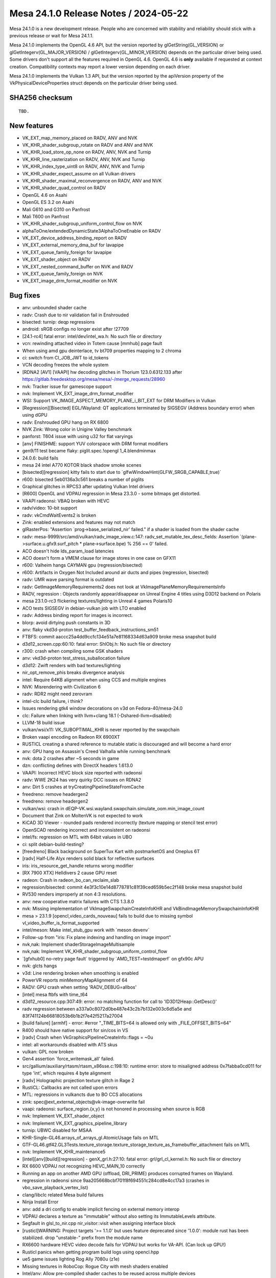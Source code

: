 Mesa 24.1.0 Release Notes / 2024-05-22
======================================

Mesa 24.1.0 is a new development release. People who are concerned
with stability and reliability should stick with a previous release or
wait for Mesa 24.1.1.

Mesa 24.1.0 implements the OpenGL 4.6 API, but the version reported by
glGetString(GL_VERSION) or glGetIntegerv(GL_MAJOR_VERSION) /
glGetIntegerv(GL_MINOR_VERSION) depends on the particular driver being used.
Some drivers don't support all the features required in OpenGL 4.6. OpenGL
4.6 is **only** available if requested at context creation.
Compatibility contexts may report a lower version depending on each driver.

Mesa 24.1.0 implements the Vulkan 1.3 API, but the version reported by
the apiVersion property of the VkPhysicalDeviceProperties struct
depends on the particular driver being used.

SHA256 checksum
---------------

::

    TBD.


New features
------------

- VK_EXT_map_memory_placed on RADV, ANV and NVK
- VK_KHR_shader_subgroup_rotate on RADV and ANV and NVK
- VK_KHR_load_store_op_none on RADV, ANV, NVK and Turnip
- VK_KHR_line_rasterization on RADV, ANV, NVK and Turnip
- VK_KHR_index_type_uint8 on RADV, ANV, NVK and Turnip
- VK_KHR_shader_expect_assume on all Vulkan drivers
- VK_KHR_shader_maximal_reconvergence on RADV, ANV and NVK
- VK_KHR_shader_quad_control on RADV
- OpenGL 4.6 on Asahi
- OpenGL ES 3.2 on Asahi
- Mali G610 and G310 on Panfrost
- Mali T600 on Panfrost
- VK_KHR_shader_subgroup_uniform_control_flow on NVK
- alphaToOne/extendedDynamicState3AlphaToOneEnable on RADV
- VK_EXT_device_address_binding_report on RADV
- VK_EXT_external_memory_dma_buf for lavapipe
- VK_EXT_queue_family_foreign for lavapipe
- VK_EXT_shader_object on RADV
- VK_EXT_nested_command_buffer on NVK and RADV
- VK_EXT_queue_family_foreign on NVK
- VK_EXT_image_drm_format_modifier on NVK


Bug fixes
---------

- anv: unbounded shader cache
- radv: Crash due to nir validation fail in Enshrouded
- bisected: turnip: deqp regressions
- android: sRGB configs no longer exist after !27709
- [24.1-rc4] fatal error: intel/dev/intel_wa.h: No such file or directory
- vcn: rewinding attached video in Totem cause [mmhub] page fault
- When using amd gpu deinterlace, tv bt709 properties mapping to 2 chroma
- ci: switch from CI_JOB_JWT to id_tokens
- VCN decoding freezes the whole system
- [RDNA2 [AV1] [VAAPI] hw decoding glitches in Thorium 123.0.6312.133 after https://gitlab.freedesktop.org/mesa/mesa/-/merge_requests/28960
- nvk: Tracker issue for gamescope support
- nvk: Implement VK_EXT_image_drm_format_modifier
- WSI: Support VK_IMAGE_ASPECT_MEMORY_PLANE_i_BIT_EXT for DRM Modifiers in Vulkan
- [Regression][Bisected] EGL/Wayland: QT applications terminated by SIGSEGV (Address boundary error) when using dGPU
- radv: Enshrouded GPU hang on RX 6800
- NVK Zink: Wrong color in Unigine Valley benchmark
- panforst: T604 issue with using u32 for flat varyings
- [anv] FINISHME: support YUV colorspace with DRM format modifiers
- gen9/11 test became flaky: piglit.spec.!opengl 1_4.blendminmax
- 24.0.6: build fails
- mesa 24 intel A770 KOTOR black shadow smoke scenes
- [bisected][regression] kitty fails to start due to \`glfwWindowHint(GLFW_SRGB_CAPABLE,true)`
- r600: bisected   5eb0136a3c561 breaks a number of piglits
- Graphical glitches in RPCS3 after updating Vulkan Intel drivers
- [R600] OpenGL and VDPAU regression in Mesa 23.3.0 - some bitmaps get distorted.
- VAAPI radeonsi: VBAQ broken with HEVC
- radv/video: 10-bit support
- radv: vkCmdWaitEvents2 is broken
- Zink: enabled extensions and features may not match
- glRasterPos: "Assertion \`prog->base_serialized_nir' failed." if a shader is loaded from the shader cache
- radv: mesa-9999/src/amd/vulkan/radv_image_view.c:147: radv_set_mutable_tex_desc_fields: Assertion \`(plane->surface.u.gfx9.surf_pitch * plane->surface.bpe) % 256 == 0' failed.
- ACO doesn't hide lds_param_load latencies
- ACO doesn't form a VMEM clause for image stores in one case on GFX11
- r600: Valheim hangs CAYMAN gpu (regression/bisected)
- r600: Artifacts in Oxygen Not Included around air ducts and pipes (regression, bisected)
- radv: UMR wave parsing format is outdated
- radv: GetImageMemoryRequirements2 does not look at VkImagePlaneMemoryRequirementsInfo
- RADV, regression : Objects randomly appear/disappear on Unreal Engine 4 titles using D3D12 backend on Polaris
- mesa 23.1.0-rc3 flickering textures/lighting in Unreal 4 games Polaris10
- ACO tests SIGSEGV in debian-vulkan job with LTO enabled
- radv: Address binding report for images is incorrect.
- blorp: avoid dirtying push constants in 3D
- anv: flaky vkd3d-proton test_buffer_feedback_instructions_sm51
- FTBFS: commit aaccc25a4dd9ccfc134e51a7e81168334d63a909 broke mesa snapshot build
- d3d12_screen.cpp:60:10: fatal error: ShlObj.h: No such file or directory
- r300: crash when compiling some GSK shaders
- anv: vkd3d-proton test_stress_suballocation failure
- d3d12: Zwift renders with bad textures/lighting
- nir_opt_remove_phis breaks divergence analysis
- intel: Require 64KB alignment when using CCS and multiple engines
- NVK: Misrendering with Civilization 6
- radv: RDR2 might need zerovram
- intel-clc build failure, i think?
- Issues rendering gtk4 window decorations on v3d on Fedora-40/mesa-24.0
- clc: Failure when linking with llvm+clang 18.1 (-Dshared-llvm=disabled)
- LLVM-18 build issue
- vulkan/wsi/x11: VK_SUBOPTIMAL_KHR is never reported by the swapchain
- Broken vaapi encoding on Radeon RX 6900XT
- RUSTICL creating a shared reference to mutable static is discouraged and will become a hard error
- anv: GPU hang on Assassin's Creed Valhalla while running benchmark
- nvk: dota 2 crashes after ~5 seconds in game
- dzn: conflicting defines with DirectX headers 1.613.0
- VAAPI: Incorrect HEVC block size reported with radeonsi
- radv: WWE 2K24 has very quirky DCC issues on RDNA2
- anv: Dirt 5 crashes at tryCreatingPipelineStateFromCache
- freedreno: remove headergen2
- freedreno: remove headergen2
- vulkan/wsi: crash in dEQP-VK.wsi.wayland.swapchain.simulate_oom.min_image_count
- Document that Zink on MoltenVK is not expected to work
- KiCAD 3D Viewer - rounded pads rendered incorrectly (texture mapping or stencil test error)
- OpenSCAD rendering incorrect and inconsistent on radeonsi
- intel/fs: regression on MTL with 64bit values in UBO
- ci: split debian-build-testing?
- [freedreno] Black background on SuperTux Kart with postmarketOS and Oneplus 6T
- [radv] Half-Life Alyx renders solid black for reflective surfaces
- iris: iris_resource_get_handle returns wrong modifier
- [RX 7900 XTX] Helldivers 2 cause GPU reset
- radeon: Crash in radeon_bo_can_reclaim_slab
- regression/bisected: commit 4e3f3c10e14d8778781c81f39ced659b5ec2f148 broke mesa snapshot build
- RV530 renders improperly at non 4:3 resolutions.
- anv: new cooperative matrix failures with CTS 1.3.8.0
- nvk: Missing implementation of VkImageSwapchainCreateInfoKHR and VkBindImageMemorySwapchainInfoKHR
- mesa > 23.1.9 [opencl,video_cards_nouveau]  fails to build due to missing symbol vl_video_buffer_is_format_supported
- intel/meson: Make intel_stub_gpu work with \`meson devenv`
- Follow-up from "iris: Fix plane indexing and handling on image import"
- nvk,nak: Implement shaderStorageImageMultisample
- nvk,nak: Implement VK_KHR_shader_subgroup_uniform_control_flow
- \`[gfxhub0] no-retry page fault` triggered by \`AMD_TEST=testdmaperf` on gfx90c APU
- nvk: glcts hangs
- v3d: Line rendering broken when smoothing is enabled
- PowerVR reports minMemoryMapAlignment of 64
- RADV: GPU crash when setting 'RADV_DEBUG=allbos'
- [intel] mesa ftbfs with time_t64
- d3d12_resource.cpp:307:49: error: no matching function for call to 'ID3D12Heap::GetDesc()'
- radv regression between a337a0c8072d0be487e43c2b7b132e003c6d5a5e and 83f741124b66818053b6b1b2f7e42f5217a27004
- [build failure] [armhf] - error: #error "_TIME_BITS=64 is allowed only with _FILE_OFFSET_BITS=64"
- R400 should have native support for sin/cos in VS
- [radv] Crash when VkGraphicsPipelineCreateInfo::flags = ~0u
- intel: all workarounds disabled with ATS skus
- vulkan: GPL now broken
- Gen4 assertion \`force_writemask_all' failed.
- src/gallium/auxiliary/rtasm/rtasm_x86sse.c:198:10: runtime error: store to misaligned address 0x7fabba0cd011 for type 'int', which requires 4 byte alignment
- [radv] Holographic projection texture glitch in Rage 2
- RustiCL: Callbacks are not called upon errors
- MTL: regressions in vulkancts due to BO CCS allocations
- zink: spec\@ext_external_objects\@vk-image-overwrite fail
- vaapi: radeonsi: surface_region.{x,y} is not honored in processing when source is RGB
- nvk: Implement VK_EXT_shader_object
- nvk: Implement VK_EXT_graphics_pipeline_library
- turnip: UBWC disabled for MSAA
- KHR-Single-GL46.arrays_of_arrays_gl.AtomicUsage fails on MTL
- GTF-GL46.gtf42.GL3Tests.texture_storage.texture_storage_texture_as_framebuffer_attachment fails on MTL
- nvk: Implement VK_KHR_maintenance5
- [intel][anv][build][regression] - genX_grl.h:27:10: fatal error: grl/grl_cl_kernel.h: No such file or directory
- RX 6600 VDPAU not recognizing HEVC_MAIN_10 correctly
- Running an app on another AMD GPU (offload, DRI_PRIME) produces corrupted frames on Wayland.
- regression in radeonsi since 9aa205668bcbf701f8f694551c284cd8e4cc17a3 (crashes in vbo_save_playback_vertex_list)
- clang/libclc related Mesa build failures
- Ninja Install Error
- anv: add a dri config to enable implicit fencing on external memory interop
- VDPAU declares a texture as "immutable" without also setting its ImmutableLevels attribute.
- Segfault in glsl_to_nir.cpp nir_visitor::visit when assigning interface block
- [rusticl]WARNING: Project targets '>= 1.1.0' but uses feature deprecated since '1.0.0': module rust has been stabilized. drop "unstable-" prefix from the module name
- RX6600 hardware HEVC video decode fails for VDPAU but works for VA-API. (Can lock up GPU!)
- Rusticl panics when getting program build logs using opencl.hpp
- ue5 game issues lighting Rog Ally 7080u (z1e)
- Missing textures in RoboCop: Rogue City with mesh shaders enabled
- Intel/anv: Allow pre-compiled shader caches to be reused across multiple devices
- radv: Multiview PSO forgets to export layer in some cases.
- -Dintel-rt=enabled fails to build on 32-bit
- MTL: regressions in vulkancts due to BO CCS allocations
- intel: build failures
- regression/bisected commit 4de62731f4db56360026cbb6a3b8566f86f22466 broke HW acceleration in the Google Chrome
- i386 intel build failure: meson.build:45:6: ERROR: Unknown variable "prog_intel_clc".
- rusticl: clEnqueueFillBuffer (among others) fails on buffers created from GL object.
- MTL raytracing regression
- [ANV/DG2] Unexpectedly slow replay of RenderDoc frame capture of Resident Evil 4 Remake
- zink: flickering artifacts in Selaco
- [ADL] gpu hang on dEQP-VK.synchronization.internally_synchronized_objects.pipeline_cache_graphics
- Turnip spam on non-turnip devices
- Intermittent compiler failures when building valhall tests
- panfrost: graphical artifacts on T604 (T600)
- Dying Light native artifacts on Intel A770
- r300: Amnesia: The Dark Descent heavy corruption
- [ANV/DG2] Age of Empires IV fullscreen "banding" artefacts
- [mtl][anv] dEQP-VK.pipeline.monolithic.depth.format.d32_sfloat.compare_ops.* failures when run multithreaded
- [mtl][anv] flaky tests in pipeline.monolithic.extended_dynamic_state*stencil_state_face* series
- Broken colors/dual-source blending on PinePhone (Pro) since 23.1.0
- r600/sfn: "Indexed locks of kcache banks 14 and 15 are ignored" in the ALU clause documentation
- turnip: Logarithmic-time subgroup reductions using brcst.active and getlast.w8 instructions on a6xx gen4+
- GTF-GL46.gtf42.GL3Tests.texture_storage.texture_storage_compressed_texture_data regression
- microsoft/compiler: Missing globally-coherent logic
- Regression between 23.0.4 and 23.1.0: texture glitches in osgEarth
- [Broadcom]  Warning when runnin every OpenGL game on Vulkan using ZINK
- radeonsi unsynchronized flips/tearing with KMS DRM rendering on 780M
- radeonsi has an unchecked hard dependency on libelf
- DR crashes with mesa 24 and rusticl (radeonsi)
- Piglit tests assert on gen9 with zink
- vlc crashes when playing 1920x1080 video with Radeon RX6600 hardware acceleration and deinterlacing enabled.
- [radeonsi] Regression: graphical artifacting on water texture in OpenGOAL
- Assertion when creating dmabuf-compatible VkImage on Tigerlake
- Palworld fails to launch on Intel Arc unless "force_vk_vendor" is set to "-1".
- panfrost: implement line smoothing
- r300: backend DCE fails in piglit glsl-vs-copy-propagation-1.shader_test
- [AMDGPU RDNA3] Antialiasing is broken in Blender
- MTL: vulkan cooperative matrix tests gpu hang on MTL
- nvk: Implement VK_KHR_zero_initialize_workgroup_memory
- Assassin's Creed Odyssey wrong colors on Arc A770
- VAAPI: EFC on VCN2 produces broken H264 video and crashes the HEVC encoder
- etnaviv, modesetting, and glxgears
- The Finals fails to launch with DX12 on Intel Arc unless "force_vk_vendor" is set to -1.
- nvk: \`VK_KHR_zero_initialize_workgroup_memory` and \`VK_KHR_shader_subgroup_extended_types` not marked as complete in features.txt
- nvk: Implement variableMultisampleRate
- VA-API CI tests freeze
- radv: games render with garbage output on RX5600M through PRIME with DCC
- Warning when use ALIGN over uint64_t and uintptr_t


Changes
-------

Adrian Perez de Castro (1):

- Revert "egl/wayland: Remove EGL_WL_create_wayland_buffer_from_image"

Agate, Jesse (6):

- amd/vpelib: Studio Range Handling
- amd/vpelib: White Screen Fix
- amd/vpelib: VPT Failing Test Cases
- amd/vpelib: VPE integration for HLG
- amd/vpelib: Add PQ Norm to VPE interface
- amd/vpelib: Refactor norm factor logic

Alan Liu (4):

- radeonsi/vpe: Add environment variable to set embbuf number
- radeonsi/vpe: Don't map and unmap emb_buffer every time in process_frame
- amd/vpelib: remove unused header file
- radeonsi/vpe: support vpe 1.1

Alejandro Piñeiro (3):

- broadcom/compiler: fix coverity warning (unitialized pointer read)
- v3dv/bo: use mtx_lock/unlock on cache_init too
- v3dv: expose VK_EXT_depth_clip_enable

Alexandre Marquet (1):

- pan/mdg: quirk to disable auto32

Alyssa Rosenzweig (328):

- nir/lower_ssbo: rewrite
- nir/lower_blend: return progress
- nir/lower_io_to_temporaries: return prog
- nir/lower_clip_cull_distance_arrays: return prog
- nir: return prog from drawpixels
- nir/lower_bitmap: return prog
- nir/lower_alpha_test: rewrite with intrinsics_pass
- nir/lower_point_size_mov: return prog
- nir/lower_passthrough_edgeflags: return progress
- nir/lower_io_arrays_to_elements: return prog
- nir/lower_flatshade: fix metadata
- glsl: return progress in point size linking
- glsl: don't use NIR_PASS_V
- glsl: fix metadata in gl_nir_zero_initialize_clip_distance
- mesa/st: return progress in st_nir_lower_wpos_ytransform
- mesa/st: use instructions_pass for plane lowering
- mesa/st: return progress lowering builtins
- mesa/st: don't use NIR_PASS_V
- agx: rm deadcode
- agx: ingest undefs in the backend
- agx: stop lowering in opt loop
- agx: only lower vars to ssa once
- agx: fix metadata in layer lowering
- agx: unset silly nir opts
- agx: return progress from passes
- asahi: return progress from passes
- asahi: avoid silly internal NIR_PASS in gs lowering
- asahi: don't use NIR_PASS for removing entrypoints
- asahi: don't use NIR_PASS_V
- nir/passthrough_gs: plug leak
- compiler,gallium: move u_decomposed_prim to common
- nir/passthrough_gs: flesh out gs_in_prim
- compiler: add a vs.tes_agx bit
- asahi: add more uapi stubs
- asahi: gut macOS related code
- asahi: lower poly stipple
- asahi: Implement skeleton for tessellation
- asahi: fix metadata for images with VS lowered to GS
- asahi: implement VBO robustness
- asahi: implement reset queries
- asahi: enable robustness
- asahi: fix unbound ssbos
- asahi: optimize more when linking libagx
- asahi: decode uniform_high records
- agx: implement load_subgroup_invocation
- agx: lower more subgroups
- agx: introduce ballot pseudo
- agx: fuse ballot+cmp
- nir: add active_subgroup_invocation_agx sysval
- agx: implement active_subgroup_invocation_agx
- agx: optimize first_invocation
- agx: optimize vote_eq
- asahi: fix prim restart unrolling with indirects
- asahi: delete bogus assertion
- asahi: plug passthrough tcs leak
- asahi: rework meta shader infra
- asahi: plug geometry shader leaks
- asahi: plug pre-gs leak
- asahi: plug early_serialized_nir leak
- asahi: plug so target leak
- asahi: plug glsl type leak
- asahi: plug geometry heap leak
- asahi: fix UB in qbo's
- agx: add some more bitop tests
- Revert "asahi: don't canonicalize nans/flush denorms when copying"
- asahi: sync with query mismatches
- asahi: enable tcs caching
- asahi: don't sync for uninitialized buffer
- asahi: fix valid buffer tracking for SSBO/image/XFB
- asahi: handle read-only SSBOs
- asahi: honour discard_whole | persistent
- agx: only run early tests if needed
- docs/asahi: fix strided linear note
- ail: add tests for linear<-->twiddled copies
- ail: port tiling routines to c++
- ail: use template for tiled memcpy
- agx: don't inline imms into stack_store
- agx: optimize b2x(inot)
- agx: reassociate bcsel with ior/iand
- asahi: implement pipeline stats as a checkbox
- asahi: log geometry shaders separate from xfb
- asahi: don't use util_resource_size
- asahi: fix vbo dirty track
- asahi: force inline ppp update logic
- asahi: skip set if tested
- asahi: rm dead
- asahi: track bit count, not word count
- asahi: enable compblit behind dbg flag
- asahi: allow disk cache with compblit
- asahi: assert invariant
- asahi: drop silly else
- asahi: rewrite queries
- asahi: split up stage uniform upload
- asahi: dirty track stage uniforms
- asahi: collapse stage uniform upload
- asahi: optimize "no changes" case
- asahi: optimize no changes descriptor case
- asahi: move some code into dirty tracking
- asahi: drop any_draws
- asahi: fix instance count with indirect draw
- asahi: collapse if
- asahi: hoist xfb code
- asahi: hoist layer id code
- asahi: rm blank
- asahi: track batches with incoherent writes
- asahi: optimize memory_barrier
- asahi,agx: use intrinsics pass
- agx: clamp register file based on workgroup size
- agx: improve scratch size accounting
- asahi: add has_scratch to shader key
- agx: set nr_preamble_gprs for preamble scratch
- asahi: allocate preamble scratch
- agx: allow 16-bit immediate on stack load/store
- agx: print register vectors
- agx: introduce "memory variables"
- agx: add spill/fill lowering pass
- agx: unit test memory parallel copies
- agx: unit test spill/fill lowering
- agx: add parallel copy printing
- agx: add =spill debug option
- asahi: bump max threads per wg
- asahi: drop xfb hack
- asahi: allow vertex/geom/tess side effects
- agx: fix buffer overflow with varying slots
- asahi,agx: use hw clip distance
- asahi: fix dirty tracking issue
- asahi: rip out existing MDI+GS implementation
- libagx: fix buggy align macro
- asahi: make GS flatshade_first more dynamic
- libagx: use native static_assert on host
- libagx: use real PACKED macro
- libagx: static assert some sizes
- libagx: generalize vertex_id_for_topology
- asahi: simplify IA mode handling
- asahi: add shader_info::outputs for gs lower
- asahi: add geometry parameters for separable GS
- asahi: rework shader stage handling a bit
- asahi: separate GS from VS
- asahi: rm arrayed output lowering
- asahi: allow bindful GS textures
- asahi: shrink GS key
- asahi: infer stage in descriptor update
- asahi: be a bit more methodical with shader stages
- nir: rm load_vert_id_in_prim_agx
- asahi: allow lowering bindings after lowering textures
- asahi: collapse indirection with GS
- asahi: support stage override in sysval lower
- asahi: set gs_grid[0] even for direct draws
- asahi: use load_instance_id in gs lowering
- asahi: fix vertex out size calc
- asahi: invert geometry shaders
- asahi: implement GS disk caching
- asahi: rm dead
- asahi: simplify expressions involving xfb
- asahi: avoid silly psiz writes even with gs
- asahi: eliminate tri fan %
- asahi: make provoking vertex dynamic
- asahi: make gs topology dynamic
- asahi: support GS in shaderdb
- asahi: always support ARB_clip_control
- asahi: make clip_halfz dynamic
- asahi: rm ia key
- agx: remove discard -> zs_emit lower
- agx: rm dead sample count argument
- agx: call agx_nir_lower_sample_mask earlier
- agx: rm unused backend nr_samples
- agx: rm unused opt_ixor_bcsel
- agx: sink wait_pix
- asahi: Implement ARB_texture_barrier by decompression
- asahi: quelch gcc warning
- agx: rm ridiculous dependency
- agx: decouple compiler from genxml
- agx: use #pragma once
- asahi/lib: use #pragma once
- ail: use #pragma once
- asahi: use #pragma once
- asahi: clean up format table renderability
- asahi: split out genxml/ directory
- agx: move SSBO lowering
- agx: call texture lowering in the driver
- agx: move texture lowering into lib
- agx: decouple from libagx
- asahi: reorder compiler before clc
- asahi: precompile helper program
- agx: add "is helper program?" key bit
- asahi: advertise GL4.6 and ES3.2
- docs: update for GL4.6 and ES3.2 on asahi
- vulkan: add vk_index_type_to_restart helper
- tu: use vk_index_to_restart
- anv,hasvk: use vk_index_to_restart
- util/hash_table: add u64 foreach macro
- util/ralloc: add memdup
- treewide: use ralloc_memdup
- panfrost: Add a library to build CSF command streams
- panfrost: Add support for the CSF job frontend
- nir/opt_shrink_vectors: hoist alu helpers
- nir/opt_shrink_vectors: shrink some intrinsics from start
- util: add _mesa_hash_table_u64_num_entries
- nir/print: do not print empty lists on intrinsics
- util/hash_table: add DERIVE macro
- panfrost: derive ht
- asahi: derive ht
- nvk: derive ht
- radeonsi: derive ht
- v3d: derive ht
- glsl_types: derive ht
- asahi: bump maximum samplers for Blender
- asahi: allow more samplers for shaderdb
- asahi: move more code out of agx_preprocess_nir
- asahi/lib: fix overread with stateful
- asahi: fix overread with samplers
- asahi: clarify how unroll index buffers are offsetted
- asahi: zero more in the unroll path
- asahi: fix unit mismatch with unroll path
- asahi: fix stage accounting for meta compute shaders
- asahi: export build_meta_shader
- asahi: add flush_query_writers helper
- asahi: add helper to classify queries
- asahi: accelerate QBO copies
- asahi: fix depth bias interactions with points/lines
- asahi: implement CDM stream linking for GS
- asahi: be robust against tess batch changes
- asahi: stop merging VS and TCS
- asahi: drop TCS key
- asahi: drop asahi_vs_next_stage
- libagx: improve static assert message
- asahi/clc: fix mem leaks
- agx/opt_cse: alloc less
- agx: fix stack smash with spilling
- agx: fix allocating phi sources past the reg file
- agx: add more asserts
- agx: add num_successors helper
- agx: fix 16-bit mem swaps
- agx: scalarize vector phis
- agx: allow vector phis to pass validation
- agx: assert phis don't have .kill set
- agx: fix bogus implicit cast with 2d msaa arrays
- agx: sink harder
- agx: implement live range splits of phis
- agx: don't leak shuffle copies
- agx: add more iterator macros
- agx: add temp_like helper
- agx: add before_function cursor
- agx: add limit for max sources per non-phi
- agx: coalesce phi webs
- agx: try to coalesce moves
- agx: drop scratch regs for spilling
- agx: validate phi sources for consistency
- agx: add SSA reindexing pass
- agx: add SSA repair pass
- agx: add Braun-Hack spiller pass
- agx: switch to Braun-Hack spiller
- agx: use dense reg_to_ssa map
- agx: make add_successor public
- agx: add helpers for multiblock unit tests
- agx: add tests for SSA repair
- agx: move spill/fills accounting to shaderdb
- agx: enable indirect temps
- agx: generalize remat code
- agx: implement get_sr remat
- asahi: use less bindless samplers
- agx: add more shaderdb stats
- agx: fix lowering uniforms with abs/neg
- agx: restrict high uniforms with textures
- agx: extract "accepts uniform?" ISA query
- agx: model 64-bit uniform restriction on ALU
- agx: extract agx_is_float_src
- agx: promote constants to uniforms
- agx: compact 32-bit constants
- agx: test constant compaction
- agx: implement load_subgroup_id
- libagx: polyfill glsl ballot()
- libagx: accelerate restart unroll across a subgroup
- libagx: accelerate prim restart unroll across wg
- libagx: deal with silly NIR
- libagx: parallelize prefix sum over 1024 threads
- agx: use funop short form
- agx: split select opt into its own pass
- agx: vectorize uniform_store
- agx: start a crude cycle model
- agx/opt_preamble: improve preamble cost function
- agx/opt_preamble: restrain ourselves
- agx/opt_preamble: preamble cycle estimates
- agx/opt_preamble: improve rewrite cost est
- docs/asahi: document UVS
- nir: add offset to load_coefficients_agx
- nir: add intrinsics for lowered VS outputs
- asahi: add agx_push_packed
- asahi: drop =varyings debug
- asahi: extract agx_cf_binding
- agx: explicitly assign coeff registers
- agx: pack indirect CF
- agx: handle indirect varyings
- asahi: advertise indirect fs inputs
- agx: rm unnecessary iter hack
- agx: pack indirect st_vary
- agx: inline imm into st_vary
- asahi: rewrite varying linking
- asahi: drop now-empty base key
- asahi: make point size replacement dynamic
- asahi: stop using GLSL indirect lowering
- agx/lower_vbo: dce as we go
- asahi: drop dead linked_so code
- asahi: use ht derive more
- asahi: fix _packed USC structs
- asahi: delete layer id code
- asahi: don't set writes_memory for tib spilling
- agx: optimize out wait_pix in some cases
- agx: inline sampler states
- agx: always reserve sampler #0 for txf
- asahi: fix bit sizes in point sprite lower
- nir: add samples_log2_agx sysval
- nir: add export/load_exported_agx intrinsics
- agx: wire up samples_log2 sr
- agx: generalize preloaded cache
- agx: implement exports
- agx: document non-monolithic ABI
- asahi: add agx_usc_push_packed helper
- asahi: constify agx_build_tilebuffer_layout
- asahi: don't allocate tib space for gaps
- nir: add intrinsics for non-monolithic agx shaders
- agx: drop shader stage assertion
- asahi: static assert blend key size
- agx: add agx_shader_part data structure
- agx: add main_size info
- asahi: add fast linker
- asahi/clc: stop padding binaries
- asahi: switch to VS/FS prolog/epilog system

Amber (3):

- tu: wideLines support for a7xx.
- tu: Add MESA_VK_DYNAMIC_RS_LINE_WIDTH to tu_rast_state.
- tu: re-emit vertex buffer on MESA_VK_DYNAMIC_VI_BINDINGS_VALID dirty.

Amber Harmonia (1):

- freedreno/common: Fix register stomper ranges for A7XX

Andres Calderon Jaramillo (1):

- radeonsi: get enc/dec caps from kernel only on amdgpu

Antoine Coutant (2):

- clc: retrieve libclang path at runtime.
- drisw: fix build without dri3

Anton Bambura (2):

- panfrost: Enable Mali-T600
- docs/panfrost: Document Mali-T600 support

Antonio Gomes (6):

- mesa/st: Skip querying PCI values in interop_query_device_info if version >= 4
- rusticl/gl: Bump mesa_glinterop_device_info to version 4
- gallium: Add new PIPE_CAP_CL_GL_SHARING
- iris: Set PIPE_CAP_CL_GL_SHARING to true
- radeonsi: Set PIPE_CAP_CL_GL_SHARING to true
- rusticl/device: Verify for PIPE_CAP_CL_GL_SHARING when enabling gl_sharing

Arthur Huillet (1):

- nvk: remove useless MME scratch 26 usage

Asahi Lina (17):

- asahi: libagx: introduce AGX_STATIC_ASSERT
- agx: Rename some SRs
- nir: Add AGX-specific helper opcodes
- agx: Hook up AGX helper NIR intrinsics
- agx: Hook up helper intrinsics into CL
- agx: Add scaffolding to build the helper shader at device init
- agx: compiler: Add fence_helper_exit_agx barrier
- agx: compiler: Export scratch size to the driver
- agx: compiler: Enable stack_adjust
- asahi: libagx: Move PACKED and GLOBAL macros to libagx.h
- asahi: cmdbuf: Fix scratch bucket offset/size
- asahi: Implement scratch allocation
- asahi: scratch: Add feature to debug core IDs
- asahi: Hook up scratch
- asahi: Allocate scratch for shaders
- asahi: Enable scratch debugging
- asahi: batch: Trace before waiting for syncobj

Assadian, Navid (2):

- amd/vpelib: Apply inverse gamut remap to background
- amd/vpelib: Use uint64 for buffer size

Axel Davy (5):

- frontend/nine: Fix ff ps key
- frontend/nine: Fix programmable vs check
- frontend/nine: Fix missing light flag check
- frontend/nine: Fix destruction race
- frontend/nine: Reset should EndScene

Bas Nieuwenhuizen (10):

- util/disk_cache: Add marker on cache usage.
- radv: Remove ray_launch_size_addr_amd system value.
- radv: Add winsys argument to buffer map/unmap.
- radv/winsys: Use radv_buffer_map wrapper.
- radv/amdgpu: Use mmap directly.
- radv: Support for mapping a buffer at a fixed address.
- radv: Implement reserving the VA range on unmap.
- radv: Expose VK_EXT_map_memory_placed.
- radv: Fix differing aspect masks for multiplane image copies.
- radv: Use zerovram for Enshrouded.

Benjamin Lee (14):

- nak: support predicate swaps on SM50
- nak: support predicate sel on SM50
- nak: fix frnd on SM50
- nak: implement FSWZADD on SM50
- nak: implement FLO on SM50
- nak: fix iabs on SM50 with an explicit i2i op
- nak: implement rro op on SM50
- nak: use rro when emitting mufu on SM50
- nak: implement kill op on SM50
- nak: implement cs2r op on SM50
- nak: handle nop ops from NAK IR on SM50
- nak: fix lod mode encoding for SM50 tld op
- nak: fix tex offset encoding on SM50
- nvk: disable shaderResourceMinLod on pre-sm70

Benjamin Tissoires (3):

- CI: add mr-label-maker.yml config
- .mr-label-maker.yml: fix wrong label
- CI: add a test for checking the validity of .mr-label-maker.yml

Biju Das (1):

- gallium: Add Renesas rzg2l-du DRM entry point

Blisto (1):

- driconf: set vk_x11_strict_image_count for Atlas Fallen Vulkan

Bob Beckett (2):

- panfrost: Add an entry for panthor in the renderonly_drivers[] array
- panfrost: Add the gallium glue to get panfrost loaded when panthor is detected

Boris Brezillon (193):

- panvk: Fix tracing
- panvk: Fix access to unitialized panvk_pipeline_layout::num_sets field
- panfrost: Kill unused forward declarations in pan_texture.h
- panfrost: Add a per-gen panfrost_format_from_pipe_format() helper
- panfrost: Add a per-gen panfrost_blendable_format_from_pipe_format() helper
- panfrost: Make panfrost_format_to_bifrost_blend() a per-gen helper
- panfrost: Add panfrost_[blendable]_format_table() helpers
- panfrost: Move panfrost_is_yuv() to pan_format.h
- panfrost: Move YUV-debugging out of panfrost_new_texture()
- panfrost: Stop passing a panfrost_device to panfrost_new_texture()
- panfrost: Don't pass a panfrost_device to panfrost_format_supports_afbc()
- panfrost: Don't pass a panfrost_device to panfrost_afbc_can_tile()
- panfrost: Stop passing a panfrost_device to pan_blend_get_internal_desc()
- panfrost: Stop exposing pan_blend_create_shader()
- panfrost: Stop passing a panfrost_device to pan_blend_create_shader()
- panfrost: Stop passing a panfrost_device to pan_inline_rt_conversion()
- panfrost: Make the pan_blend logic panfrost_device-agnostic
- panfrost: Get rid of unused panfrost_device arguments in pan_blitter.c
- panfrost: Pass the tile buffer budget through pan_fb_info
- panfrost: Pass the sample position array through pan_fb_info
- panfrost: Pass no_hierarchical_tiling info through pan_tiler_context
- panfrost: Pass tiler heap info through pan_tiler_context
- panvk: Inline pan_wls_mem_size()
- panfrost: Make pan_desc.{c,h} panfrost_device agnostic
- panfrost: Drop unused panfrost_device forward declaration in pan_shader.h
- panfrost: Make pan_layout.c panfrost_device agnostic
- panfrost: Make pan_sample.c panfrost_device agnostic
- panfrost: Make pan_encoder.h panfrost_device agnostic
- panfrost: Remove unused header inclusions from pan_blitter.h
- panfrost: Make pan_blitter.h includable from non per-gen files
- panfrost: Make pan_blitter.{c,h} panfrost_device agnostic
- panfrost: Make pan_indirect_dispatch panfrost_device agnostic
- panfrost: Make pan_pool.h panfrost_{device,bo} agnostic
- panfrost: Make pan_props.c panfrost_device agnostic
- panfrost: Make pan_texture.{c,h} panfrost_bo agnostic
- panfrost: Make pan_desc.{c,h} panfrost_bo agnostic
- panfrost: Remove uneeded pan_device.h inclusions
- panfrost: Make panfrost_texfeatures.c panfrost_device agnostic
- panfrost: Make pan_perf panfrost_device agnostic
- panfrost: Add a helper to retrieve a panfrost_bo from a pan_kmod_bo
- panvk: Get rid of unused pdev arguments passed to some meta helpers
- panvk: Stop passing panfrost_device around in internal meta helpers
- panvk: Store various physical device properties at the physical_device level
- panvk: Use vk_device::drm_fd instead of going back to the physical device
- panvk: Move panfrost_device and panvk_meta to panvk_device
- panvk: Add a decode context at the panvk_device level
- panvk: Instantiate our own blitter/blend_shader caches
- panvk: Add pan_kmod_{vm,dev} objects to panvk_device
- panvk: Add the concept of private BO
- panvk: Transition panvk_pool to panvk_priv_bo
- panvk: Transition panvk_descriptor_set to panvk_priv_bo
- panvk: Transition panvk_pipeline to panvk_priv_bo
- panvk: Transition panvk_{image,buffer}_view to panvk_priv_bo
- panvk: Track blit src/dst using pan_kmod_bo objects
- panvk: Keep a ref to a pan_kmod_bo in panvk_image
- panvk: Keep a ref to a pan_kmod_bo in panvk_buffer
- panvk: Keep tiler_heap and sample_positions BOs at the panvk_device level
- panvk: Move away from panfrost_{bo,device}
- panfrost: Move pan_{bo,device}.{c,h} to the gallium driver dir
- panfrost: Clamp the render area to the damage region
- panfrost: v4 doesn't have Blend descriptors
- panfrost: Pad compute jobs with zeros on v4
- pan/va: Add missing valhall_enums dep to valhall_disasm
- pan/kmod: Fix typo in pan_kmod_vm_op_check() helper
- pan/kmod: Add a PAN_KMOD_VM_FLAG_TRACK_ACTIVITY flag
- pan/kmod: Reject pre 1.1 panfrost kernel drivers
- panfrost: Rework the way we compute thread info
- panfrost: Prepare support for GPU variants
- pan/perf: Reject panthor kernel driver
- drm-uapi: Add panthor uAPI
- pan/kmod: Add a backend for panthor
- panfrost: Add v10 support to libpanfrost
- pan/genxml: Various CS related improvements in v10.xml
- pan/decode: Introduce the concept of usermode queue
- panfrost: Don't allocate a tiler heap buffer on v10+
- pan/genxml: Make sure pan_pack() evaluates 'dst' only once
- panfrost: Relax position result alignment constraint on v10+
- panfrost: Add arch-specific context init/cleanup hooks
- panfrost: Add a panfrost_context_reinit() helper
- panfrost: Add a cleanup_batch() method to panfrost_vtable
- panfrost: Enable v10 in the gallium driver
- panfrost: Advertize G610 support
- panfrost: Advertize G310 support
- panfrost: Update the release note to mention G310/G610 addition
- vk/meta: Add the PUSH_DESCRIPTOR_BIT flag when creating blit pipeline layouts
- vk/meta: Fix base_type selection in build_{clear,blit}_shader()
- panvk: Fix call ordering in panvk_DestroyDevice()
- panvk: clang-format the source files
- panvk: Kill the panvk_pack_color() prototype
- panvk: Add VKAPI_{ATTR,CALL} specifiers to all panvk-specific entrypoints
- panvk: Do not handle invalid NULL memory object in BindImageMemory2()
- panvk: Get rid of unused panvk_image_get_plane_size() helper
- panvk: Get rid of the custom device lost handling
- panvk: Fix allocation scope of command buffer sub-objects
- panvk: Add missing util_dynarray_init() in panvk_cmd_open_batch()
- panvk: Don't open-code panvk_cmd_open_batch() in CmdBeginRenderPass2()
- panvk: Don't allocate a TEXTURE descriptor in CreateImageView()
- panvk: s/panvk_event_op/panvk_cmd_event_op/
- panvk: Allocate descriptor set arrays using vk_multialloc_zalloc()
- panvk: Don't pass a device where we don't need one
- panvk: Get rid of unused panvk_cmd_buffer fields
- panvk: Kill panvk_{Create,Destroy}SamplerYcbcrConversion()
- panvk: Drop panvk_framebuffer
- panvk: Get rid of panvk_pipeline_cache
- panvk: Make panvk_buffer_view inherit from vk_buffer_view
- panvk: Make panvk_device_memory inherit from vk_device_memory
- panvk: Make pan_AllocateMemory() robust to errors
- panvk: Add extra checks to panvk_MapMemory()
- panvk: Implement {Map,Unmap}Memory2KHR
- panvk: Make panvk_sampler inherit from vk_sampler
- panvk: Fix GetPhysicalDeviceProperties2() to report accurate info
- panvk: Get rid of fields we already have in vk_xxx objects
- panvk: Disable global offset on varying and non-VS attribute descriptors
- panfrost: Move the image attribute offset adjustment to a NIR pass
- panvk: Implement dynamic rendering entry points
- nir: Extend nir_get_io_offset_src_number() to support load_push_constant
- nir: Extend nir_lower_mem_access_bit_sizes() to support push constants
- pan/bi: Lower push constant accesses
- pan/bi: Lower load_push_constant with dynamic indexing
- pan/bi: Update the push constant count when emitting load_push_constant
- panvk: Move some macros to panvk_macros.h
- panvk: Move image related definitions to panvk_image.{h,c}
- panvk: Move the VkBuffer logic to its own source file
- panvk: Move the VkBufferView logic to its own file
- panvk: Move the VkDeviceMemory logic to panvk_device_memory.{c,h}
- panvk: Move the VkSampler logic to its own file
- panvk: Move panvk_pipeline definition to panvk_pipeline.h
- panvk: Move VkImageView logic to its own source files
- panvk: Move the VkEvent logic to panvk_event.{c,h}
- panvk: Move panvk_descriptor_{set,pool} definitions to panvk_descriptor_set.h
- panvk: Move VkDescriptorSetLayout logic to panvk_descriptor_set_layout.{c,h}
- panvk: Move VkPipelineLayout logic to its own file
- panvk: Move shader related definitions to panvk_[vX\_]shader.{c,h}
- panvk: Kill panvk_[vX\_]cs.{c,h}
- panvk: Move panvk_{draw,dispatch}_info definitions to panvk_vX_cmd_buffer.c
- panvk: Move the VkCommandPool logic to panvk_cmd_pool.{c,h}
- panvk: Move VkQueue logic to panvk_[vX\_]queue.{c,h}
- panvk: Add a panvk_arch_dispatch_ret() variant
- panvk: Make the device creation/destruction per-arch
- panvk: Move the VkInstance logic to panvk_instance.{c,h}
- panvk: Move the VkPhysicalDevice logic to panvk_physical_device.{c,h}
- panvk: Move panvk_meta definitions to panvk_meta.h
- panvk: Move panvk_device definition to panvk_device.h
- panvk: Move the panvk_cmd_buffer definitions in panvk_cmd_buffer.h
- panvk: Move the panvk_priv_bo logic to panvk_priv_bo.{c,h}
- panvk: Move panvk_wsi definitions to panvk_wsi.h
- panvk: Kill panvk_private.h
- panvk: Make panvk_buffer_view per-gen
- panvk: Make panvk_image_view per-gen
- panvk: Make panvk_sampler a per-gen
- panvk: Make panvk_cmd_buffer per-gen
- panvk: Make panvk_shader per-gen
- panvk: Make panvk_descriptor_set per-gen
- panvk: Make panvk_descriptor_set_layout per-gen
- panvk: Make panvk_pipeline per-gen
- panvk: Make panvk_queue per-gen
- panvk: Make panvk_pipeline_layout per-gen
- panvk: Fix attach-less rendering
- panvk: Fix the colorAttachmentCount check in begin_rendering_init_fbinfo()
- pan/bi: Support fragment store_output() with a non-zero offset
- panvk: Don't assume VkGraphicsPipelineCreateInfo::pColorBlendState != NULL
- pan/bi: Allow subpass sampler dims
- panvk: Fix input attachment support
- panvk: Fill pan_tls_info::wls::instances
- panvk: Make sure the sample_pattern is set in the tiler descriptor
- panvk: We don't support resolve operations yet
- pan/bi: Extend bi_emit_texc() to support wider direct tex/sampler idx
- panvk: Don't assume pViewportState != NULL
- panvk: Fix img2buf copies with image X offset not aligned on 16 pixels
- panvk: Fix has_non_vs_attribute() test in panvk_draw_prepare_vs_attribs()
- panvk: Make sure we pick a valid wrap_mode_r value for unnormalizedCoordinates
- panvk: Fix depth/stencil image views
- panvk: Make sure we have a decode context created when we need one
- panvk: Don't advertize vertex_buffer cap on sRGB formats
- panvk: Swizzle the border color on v7 when the format is BGR
- panvk: Re-order things in panvk_physical_device_init()
- panvk: Fill maxCustomBorderColorSamplers
- panvk: Skip tiler jobs when the vertex shader doesn't write the position
- panvk: Make sure we use the proper format for views of depth+stencil images
- panvk: Abort on fault when PANVK_DEBUG=sync
- panvk/ci: Make sure we catch GPU faults
- panvk/ci: Enable dEQP-VK.pipeline.monolithic.*
- panvk: Add support for KHR_push_descriptor
- panvk/ci: Re-enable copy_and_blit tests
- panvk: Stop declaring one push constant array per graphics stage
- panvk: Pass the push constant array to draw/dispatch calls
- panvk: Stop lowering push constant loads to UBO loads
- panvk: Dissociate UBO and push_constant emission
- nir/lower_blend: Fix nir_blend_logicop() for 8/16-bit integer formats
- panfrost: do not write outside num_wg_sysval
- panfrost: Add the BO containing fragment program descriptor to the batch
- pan/kmod: Fix a syncobj leak in the panthor backend
- pan/kmod: Make default allocator thread-safe

Boyuan Zhang (5):

- radeonsi/vcn: only use multi slices reflist when available
- meson: bump the minimal required vdpau version to 1.4
- ac/gpu_info: Add vcn dec and enc version query
- radeonsi/vcn: choose rc_per_pic by encode verison
- radeonsi/vcn: mark rc_per_pic as obsoleted

Błażej Szczygieł (2):

- gallivm/ssbo: replace run time loop by compile time loop
- gallivm/ssbo: mask offset with exec_mask instead of building the 'if'

Caio Oliveira (268):

- intel/compiler/xe2: Implement instruction compaction for DPAS.
- intel/compiler: Add couple of tests for fs_combine_constants
- intel/compiler: Fix rebuilding the CFG in fs_combine_constants
- intel: Use an intel enum for cmat scope
- intel/compiler: Enable lower_rotate_to_shuffle in subgroup lowering
- anv: Advertise VK_KHR_shader_subgroup_rotate
- iris: Remove unused brw_* includes
- iris: Remove prototypes for unsupported Gfx versions
- iris: Remove unused paramater
- iris: Call blorp_finish() when destroying context
- crocus: Call blorp_finish() when destroying context
- intel/compiler: Rename brw_image_param to isl_image_param
- intel/compiler: Rename BRW_WM_MSAA_* enums to INTEL_MSAA_*
- intel/compiler: Rename BRW_TESS_* enums to INTEL_TESS_*
- intel/compiler: Rename DISPATCH_MODE_* enums to INTEL_DISPATCH_MODE_*
- intel/compiler: Rename brw_vue_map to intel_vue_map
- intel/compiler: Rename brw_cs_dispatch_info to intel_cs_dispatch_info
- intel/compiler: Move disassemble functions to own header file
- intel/compiler: Include brw_disasm_info.h where its used
- intel/compiler: Merge intel_disasm.[ch] into corresponding brw files
- intel: Rename i965_{asm,disasm} tools to brw_{asm,disasm}
- intel/blorp: Don't require specific prog_data type in callback
- intel/blorp: Remove brw\_ prefix when not applicable
- intel/blorp: Simplify blorp_compile_fs() interface
- intel/blorp: Simplify blorp_compile_cs() interface
- intel/blorp: Use a struct to return blorp_compile_*() results
- intel/blorp: Remove outdated reference in comment
- intel/blorp: Move brw_blorp_get_urb_length helper
- intel/blorp: Avoid brw types in blorp_priv.h
- intel/blorp: Move brw_compiler.h include to where is needed
- intel/blorp: Use a Meson dependency for blorp
- intel: Add missing dependencies on blorp
- intel/decoder: Move decoder to a separate module
- intel/compiler: Collect NIR-only passes in intel_nir.h
- intel/compiler: Rename the passes and files related to intel_nir.h
- intel/compiler: Rename brw_gfx_ver_enum.h to intel_gfx_ver_enum.h
- intel: Remove brw\_ prefix from process debug function
- intel/isl: Include compiler generic header
- anv: Remove lower_atomics from storage image lowering opts
- iris: Remove no-ops from storage image lowering
- intel/compiler: Use "intel" prefix for walk_order enum
- iris: Add stage to iris_compiled_shader
- iris: Don't use prog_data to guard 3DSTATE_CONSTANT_* code
- iris: Reduce dependency on brw_*_prog_data structs
- iris: Take ownership of prog_data when applying it
- iris: Use uint32_t instead of brw_param_builtin
- iris: Move compiler creation to iris_program.c
- iris: Add IRIS_MAX_* constants to replace BRW_MAX_* usage
- iris: Add helper to access use_tcs_multi_patch
- iris: Add helper for indirect_ubos_use_sampler
- iris: Move iris_get_compiler_options to iris_program.c
- iris: Include brw_compiler.h only when needed
- intel/meson: Remove usage of meson.source_root and meson.build_root
- intel/meson: Fix warning about broken str.format
- intel/elk: Fork Gfx8- compiler by copying existing code
- intel/elk: Compile ELK library, tests and tools
- intel/elk: Remove compiler specific devinfo hash
- intel/elk: Remove a bunch of files that don't apply for Gfx8-
- intel/elk: Use common code in intel/compiler
- intel/elk: Remove stages not used in Gfx8-
- intel/elk: Remove DPAS lowering
- intel/elk: Rename files to use elk prefix
- intel/elk: Rename header guards
- intel/elk: Update doxygen-like file comments
- intel/elk: Rename C++ namespace
- intel/elk: Rename symbols
- intel/elk: Don't include elk_eu_defines.h in elk_nir.h
- intel/elk: Create separate header for opcodes
- intel/blorp: Move brw specific code to a separate file
- intel/blorp: Explicitly include brw_compiler.h header
- intel/blorp: Add ELK support
- intel/blorp: Remove Gfx9+ references in elk code
- intel/decoder: Add ELK support
- crocus: Use ELK compiler
- hasvk: Use ELK compiler
- iris: Rename screen->compiler to screen->brw
- iris: Use ELK compiler for Gfx8
- intel/tools: Add ELK support for aubinator
- intel/tools: Add ELK support for aubinator_error_decode
- intel/tools: Add ELK support for intel_hang_replay
- intel/tools: Add ELK support for aubinator_viewer
- intel/tools: Add ELK support for intel_hang_viewer
- intel: Use _brw suffix for genX headers that rely on brw
- intel/meson: Rename libintel_compiler to libintel_compiler_brw
- intel/tools: Add extra compiler device sha only for Gfx9+
- intel/elk: Move nir_options to its own c/h file pair
- intel-clc: Use correct set of nir_options when building for Gfx8
- intel/elk: Use anonymous namespace in fs_combine_constants
- intel/elk: Remove tests for Gfx9+
- intel/brw: Remove assembler tests for Gfx8-
- intel/brw: Remove EU compaction tests for Gfx8-
- intel/brw: Remove EU validation tests for Gfx8-
- intel/brw: Remove pass test cases for Gfx8-
- intel/brw: Assert Gfx9+
- intel/compiler: Remove has_render_target_reads from wm_prog_data
- intel/brw: Remove Gfx8- passes from optimize()
- intel/brw: Pull opt_copy_propagation out of fs_visitor
- intel/brw: Pull opt_cmod_propagation out of fs_visitor
- intel/brw: Pull opt_saturate_propagation out of fs_visitor
- intel/brw: Pull dead_code_eliminate out of fs_visitor
- intel/brw: Pull opt_combine_constants out of fs_visitor
- intel/brw: Pull opt_cse out of fs_visitor
- intel/brw: Pull bank_conflicts out of fs_visitor
- intel/brw: Pull peephole_sel out of fs_visitor
- intel/brw: Pull redundant_halt out of fs_visitor
- intel/brw: Pull opt_algebraic out of fs_visitor
- intel/brw: Pull split/compact virtual_grf opts out of fs_visitor
- intel/brw: Pull opt_split_sends out of fs_visitor
- intel/brw: Pull opt_zero_samples out of fs_visitor
- intel/brw: Pull eliminate_find_live_channel out of fs_visitor
- intel/brw: Pull remove_extra_rounding_modes out of fs_visitor
- intel/brw: Pull register_coalesce out of fs_visitor
- intel/brw: Pull lower_constant_loads out of fs_visitor
- intel/brw: Pull lower_pack out of fs_visitor
- intel/brw: Pull lower_simd_width out of fs_visitor
- intel/brw: Pull lower_barycentrics out of fs_visitor
- intel/brw: Pull lower_logical_sends out of fs_visitor
- intel/brw: Pull fixup_nomask_control_flow out of fs_visitor
- intel/brw: Pull lower_integer_multiplication out of fs_visitor
- intel/brw: Pull lower_sub_sat out of fs_visitor
- intel/brw: Pull lower_derivatives out of fs_visitor
- intel/brw: Pull lower_regioning out of fs_visitor
- intel/brw: Pull fixup_sends_duplicate_payload out of fs_visitor
- intel/brw: Pull lower_uniform_pull_constant_loads out of fs_visitor
- intel/brw: Pull lower_find_live_channel out of fs_visitor
- intel/brw: Pull lower_load_payload out of fs_visitor
- intel/brw: Use references for a couple of backend_shader passes
- intel/brw: Simplify OPT macro usage in fs_visitor::optimize
- intel/brw: Pull fixup_3src_null_dest out of fs_visitor
- intel/brw: Pull emit_dummy_memory_fence_before_eot out of fs_visitor
- intel/brw: Pull emit_dummy_mov_instruction out of fs_visitor
- intel/brw: Pull lower_scoreboard out of fs_visitor
- intel/brw: Pull optimize() out of fs_visitor
- intel/brw: Move optimize and small optimizations to brw_fs_opt.cpp
- intel/brw: Move virtual GRF opts into their own file
- intel/brw: Move fs algebraic to its own file
- intel/brw: Move small lowering passes into brw_fs_lower.cpp
- intel/brw: Move lower_integer_multiplication to its own file
- intel/brw: Expose flag_mask/bit_mask fs helpers
- intel/brw: Move lower_simd_width to its own file
- intel/brw: Move workarounds to a separate file
- intel/blorp: Remove Gfx8- references in BRW code
- intel/brw: Move brw_compile_* functions out of vec4-specific files
- intel/brw: Move type_size_* functions out of vec4-specific file
- intel/brw: Always use scalar shaders
- intel/brw: Remove vec4 backend
- intel/brw: Remove now unused vec4-only opcodes
- intel/brw: Remove unused legacy shader stages
- intel/brw: Remove Gfx8- code from disassembler
- intel/brw: Remove Gfx8- code from assembler
- intel/brw: Remove Gfx8- code from brw_compile_* functions
- intel/brw: Remove Gfx8- code from scheduler
- intel/brw: Remove Gfx8- code from register allocator
- intel/brw: Remove Gfx8- code from thread payload
- intel/brw: Remove Gfx8- code from NIR conversion
- intel/brw: Remove Gfx8- code from lower storage image pass
- intel/brw: Remove Gfx8- code from lower logical sends
- intel/brw: Remove Gfx8- code from generator
- intel/brw: Remove Gfx8- code from backend passes
- intel/brw: Remove Gfx8- code from EU compaction
- intel/brw: Remove Gfx8- code from IR performance analysis
- intel/brw: Remove Gfx8- code from EU emission
- intel/brw: Remove Gfx8- code from EU validation
- intel/brw: Remove Gfx8- code from NIR passes
- intel/brw: Remove Gfx4-5 manual compression selection
- intel/brw: Remove Gfx8- code from EU codegen helpers
- intel/brw: Remove Gfx8- code from NIR options
- intel/brw: Remove Gfx8- code from register type helpers
- intel/brw: Remove Gfx8- specific EU inst helpers
- intel/brw: Remove Gfx8- code from inst FC and F macros
- intel/brw: Replace inst F8 macro with F macro
- intel/brw: Remove Gfx8- code from inst F20 macros
- intel/brw: Remove Gfx8- code from inst FD20 and FV20 macros
- intel/brw: Remove Gfx8- code from inst FI macros
- intel/brw: Remove Gfx8- code from inst BRW_IA*_ADDR_IMM macros
- intel/brw: Remove Gfx8- code from inst FFDC, FDC and FD macros
- intel/brw: Update comments for FK macro
- intel/brw: Replace inst FF macro with F or F20 macros
- intel/brw: Remove F16TO32 and F32TO16 opcodes
- intel/brw: Remove Gfx8- code from builder
- intel/brw: Remove Gfx8- code from fs_inst
- intel/brw: Remove Gfx8- code from VUE map
- intel/brw: Remove Gfx8- code from SIMD lowering
- intel/brw: Remove Gfx8- code from visitor
- intel/brw: Remove Gfx8- remaining opcodes
- intel/brw: Remove MRF type
- intel/brw: Inline brw_nir_apply_sampler_key code
- intel/brw: Remove unused attrib workarounds
- intel/brw: Remove edgeflag_is_last VS parameter
- intel/brw: Remove Gfx8- fields from \*_prog_key structs
- intel/brw: Remove Gfx8- fields from \*_prog_data structs
- intel/brw: Use a single register set
- intel/brw: Remove runtime_check_aads_emit
- intel/brw: Remove automatic_exec_sizes
- intel/brw: Use fs_visitor instead of backend_shader in various passes
- intel/brw: Fold fs_instruction_scheduler into instruction_scheduler
- intel/brw: Change cfg_t to refer to fs_visitor
- intel/brw: Move dump_* functions into fs_visitor
- intel/brw: Fold backend_shader into fs_visitor
- intel/brw: Remove extra stage_prog_data field in fs_visitor
- intel/brw: Remove brw_shader.h
- intel/meson: Add dependencies for brw and elk
- intel/compiler: Remove nir_print_instr hack in disasm_info
- intel/brw: Use C++ for brw_disasm_info.c
- intel/brw: Hide the definition of cfg_t et al from C code
- intel/brw: Use fs_inst in cfg_t
- intel/brw: Use fs_inst explicitly in various passes
- intel/brw: Use fs_inst in disasm_annotate()
- intel/brw: Move functions from backend_instruction into fs_inst
- intel/brw: Fold backend_instruction into fs_inst
- intel/brw: Remove typedefs from fs_builder
- intel/brw: Fold backend_reg into fs_reg
- intel/brw: Simplify usage of reg immediate helpers
- intel/compiler: Fix SIMD lowering when instruction needs a larger SIMD
- intel/elk: Remove split sends
- intel/elk: Remove DPAS opcode
- intel/elk: Remove BTD and RT opcodes
- intel/elk: Remove DP4A opcode
- intel/elk: Remove ROR and ROL opcodes
- intel/elk: Remove IADD3 opcode
- intel/elk: Remove EU compaction logic for Gfx9+
- intel/elk: Remove encoding for Gfx9+
- intel/elk: Remove SYNC opcode and SWSB annotations
- intel/elk: Remove Gfx12 SFIDs and related LSC code
- intel/elk: Remove Gfx9+ sampler messages and modes
- intel/elk: Rename symbols for A64 OWord Block R/W messages
- intel/elk: Remove Gfx9+ dataport messages
- intel/elk: Remove FB_READ opcodes
- intel/elk: Remove Gfx12.5 URB message
- intel/elk: Remove ex_desc and ex_mlen from elk_inst
- intel/elk: Remove Xe2 logical sends lowering
- intel/elk: Remove unused sources from ELK_SHADER_OPCODE_SEND
- intel/elk: Remove unused SEND features
- intel/elk: Remove validation code for Gfx9+
- intel/elk: Remove Gfx9+ from nir conversion
- intel/elk: Remove Gfx9+ from compile/run functions
- intel/elk: Remove FB_WRITE_LOGICAL_SRC_SRC_STENCIL
- intel/elk: Remove Gfx9+ from passes
- intel/elk: Remove Gfx9+ from thread payload
- intel/elk: Remove Gfx9+ from EU emission
- intel/elk: Remove coarse pixel handling
- intel/elk: Remove Gfx9+ from FS generator
- intel/elk: Remove Gfx9+ from Reg related code
- intel/elk: Remove Gfx9+ from asm grammar
- intel/elk: Remove Gfx9+ from disasm
- intel/elk: Remove Gfx9+ from NIR auxiliary code
- intel/elk: Remove use_tcs_multi_patch
- intel/elk: Remove Gfx9+-only passes
- intel/elk: Remove uses of intel_device_info_is_9lp()
- intel/elk: Remove remaining Gfx9+ code
- intel/elk: Remove multi-polygon support
- intel/elk: Clean up unused code in elk_compiler.h
- intel/brw: Use hstride instead of stride for accumulator
- intel/brw: Use helper to create accumulator register
- intel/brw: Fix validation of accumulator register
- anv: Enable VK_KHR_shader_maximal_reconvergence
- intel/tools: Make intel_stub_gpu work when using meson devenv
- intel/brw: Implement quad_vote_any and quad_vote_all
- intel/brw: Use predicates for quad_vote_any and quad_vote_all when available
- anv: Enable VK_KHR_shader_quad_control
- intel/brw: Handle Xe2 in brw_fs_opt_zero_samples
- intel/brw: Remove vestiges of sources on IF opcode, only valid on Gfx6
- intel/brw: Add a src array for the common case in fs_inst
- intel/brw: Refactor FS validation macros
- intel/brw: Remove two duplicated validate calls in optimizer
- intel/brw: Move validate out of fs_visitor
- intel/brw: Support FIXED_GRF when generating code for CLUSTER_BROADCAST
- intel/brw: Lower VGRFs to FIXED_GRFs earlier

Casey Bowman (1):

- anv: Override VendorID for Hitman 3

Charlie Turner (2):

- amd, radeonsi: Lower minimum supported video dimensions for AV1
- {vulkan,radv,anv}/video: fix issue in H264 scaling lists derivation

Chia-I Wu (7):

- radv: fix pipeline stats mask
- meson: fix a build ereror
- radv: hide the sparse queue when radv_legacy_sparse_binding
- radv: hide the sparse queue on older kernels
- radv: set VK_SYNC_FEATURE_GPU_MULTI_WAIT
- aco: fix nir_op_pack_32_4x8 handling
- radv: fix 2d/3d image copy on compute queue

Chris Rankin (4):

- vdpau: Declare texture object as immutable using helper function.
- vdpau: Refactor query for video surface formats.
- meson: bump the minimal required vdpau version to 1.5
- frontends/vdpau: Add support for VDPAU AV1 decoding.

Christian Duerr (1):

- panfrost: Fix dual-source blending

Christian Gmeiner (100):

- .gitignore: Add .venv folder
- etnaviv/isa: Add missing dep of encode.py/decode.py calls on isa.py
- isaspec: encode.py: Include assert.h
- isaspec: encode.py: Include util/log.h
- etnaviv: Remove no_oneconst_limit from etna_inst
- isaspec: encode: Constify encode.type
- isaspec: encode: Constify bitset_params
- etnaviv: Remove not used etna_assemble_set_imm(..)
- etnaviv: Fix how we determine the max supported number of varyings
- etnaviv: isa: Remove duplicate #instruction-alu-atomic
- etnaviv: isa: Add dsx and dsy opcodes
- etnaviv: isa: Add frc opcode
- etnaviv: isa: Add norm_dp2, norm_dp3 and norm_dp4 opcodes
- etnaviv: isa: Add bit_extract opcode
- etnaviv: isa: Correct dp2 opcode
- etnaviv: isa: Add branch_any opcode
- etnaviv: isa: Name cond enum value 22
- etnaviv: isa: Add movai opcode
- etnaviv: isa: Add bit_rev opcode
- etnaviv: isa: Add texldb opcode
- etnaviv: isa: Add texldl opcode
- etnaviv: isa: Add texldd opcode
- etnaviv: isa: Remove note about GC3000
- etnaviv: isa: Add div opcode
- etnaviv: isa: Reorder instructions
- etnaviv: isa: Rename reg_group u2 to u
- etnaviv: isa: Add internal register group
- etnaviv: isa: Add movar opcode
- etnaviv: isa: Move {TEX_SWIZ}
- etnaviv: isa: Correct SRC0_AMODE
- etnaviv: isa: Correct #instruction-cf-src1-src2 bitset name
- etnaviv: isa: Correct #instruction-alu-no-dst-maybe-src1-src2 name
- etnaviv: isa: Correct #instruction-alu-no-dst-has-src0-src1 expr name
- etnaviv: isa: Combine branch and branch_if
- etnaviv: isa: Support unary branch instruction
- etnaviv: isa: Support unary texkill instruction
- etnaviv: isa: Support multiple encodings for texldl
- etnaviv: isa: Fix #instruction-tex-src0-src1-src2 bitset
- etnaviv: isa: Support multiple encodings for texldb
- isaspec: Remove not used isa_decode_hook
- isaspec: deocde: Hide all the internals ISA details
- isaspec: decode: Add isa specific functions
- isaspec: decode: Make isa_decode_bitset(..) private
- freedreno/isa: Rework meson dependency for libir3decode
- etnaviv: isa: Rework meson dependency for libetnaviv_decode
- isaspec: deocde: Make isa_bitset arrays static
- isaspec: deocde: Make isa_decode_field(..) private
- isaspec: decode: Add libisaspec
- isaspec: deocde: Remove generic functions from public interface
- etnaviv: isa: Define a dontcare bit in atomic instructions
- etnaviv: isa: Add name attributes
- etnaviv: isa: Generate c header containing enums
- etnaviv: isa: Generate opcode enum
- etnaviv: isa: Add an empty libetnaviv_encode
- etnaviv: Link against libetnaviv_encode
- etnaviv: Move struct etna_inst to src/etnaviv
- etnaviv: isa: Make use of generated enums
- etnaviv: isa: Add rouding to etna_inst
- etnaviv: Set dst.use for MOVAR
- etnaviv: isa: Add encode support
- etnaviv: isa: Add isa_assemble_instruction(..)
- etnaviv: Switch to isa_assemble_instruction(..)
- etnaviv: Move swizzle related macros to scr/etnaviv
- etnaviv: Switch to macros from isa.h
- etnaviv: Remove isa.xml.h
- etnaviv: Do not set tex.amode for rounding
- ci/etnaviv: Remove duplicates
- ci/etnaviv: Do not skip tex-miplevel piglits
- etnaviv: Remove offline shader compiler
- etnaviv: Introduce common etna_core_info
- etnaviv: drm: Make use of etna_core_info
- etnaviv: drm: Add etna_gpu_get_core_info(..)
- etnaviv: Switch to etna_core_info
- etnaviv: Move hw header to common place
- etnaviv: Introduce etna_feature enum
- etnaviv: common: Add feature bitset
- etnaviv: drm: Initialize etna_core_info based on kernel features
- etnaviv: Switch to etna_core APIs
- etnaviv: drm: Query some id values in etna_gpu_new(..)
- etnaviv: hwdb: Import gc_feature_database from NXP
- etnaviv: hwdb: Import gc_feature_database from Amlogic
- etnaviv: hwdb: Import gc_feature_database from ST
- ci: Install python3-pycparser in build container
- etnaviv: hwdb: Generate hwdb.h
- etnaviv: hwdb: Add etna_query_feature_db(..)
- etnaviv: drm: Make use of hwdb
- etnaviv: common: Add enum etna_core_type
- etnaviv: common: Add some limit values
- etnaviv: hwdb: Fill limits
- etnaviv: drm: Fill limits
- etnaviv: Copy values from etna_core_info
- etnaviv: drm: Remove fallback value for ETNA_GPU_NUM_CONSTANTS
- etnaviv: Drop not needed check if seamless cube map is supported
- etnaviv: hwdb: Drop stdint.h dependency
- nvk: Remove duplicate DRM_NODE_RENDER check
- meson: Add missing newline at eof
- etnaviv: Switch to etna_core_disable_feature(..)
- etnaviv: Fix disabling of features
- etnaviv: drm: Drop NPU-related params
- clc: Always use spir for 32 bit

Collabora's Gfx CI Team (4):

- Uprev Piglit to e9316bcd12544aaf7e753ce37fe50d64165d9598
- Uprev Piglit to 2a1c49a81cd9a6bf5d0c3a9b87225be94771ca96
- Uprev Piglit to 1e631479c0b477006dd7561c55e06269d2878d8d
- Uprev Piglit to dd6f7eaf82e8dd442da28b346c236141cbcce0b1

Connor Abbott (56):

- freedreno: Add a7xx crashdump-related registers and enums
- ir3/ra: Add specialized shared register RA/spilling
- ir3: Set branchstack earlier
- ir3: Rewrite (jp) and branchstack handling
- ir3: Calculate physical edges correctly
- ir3: Fix comment thinko
- ir3/ra: Fix bug with collect source handling
- tu: Add more info to ldg inline uniform path
- ir3/a7xx: Fix load_global_ir3 with immediate offset
- ir3: Initial support for pushing globals with ldg.k
- tu: Follow pipeline compatibility rules for dynamic descriptors
- tu: Reenable MSAA UBWC on a6xx gen1
- tu: Enable UBWC for SNORM formats on a740+
- tu: Enable UBWC for storage images on a7xx
- vk/graphics_state: Remove bogus assert in CmdSetSampleMaskEXT
- vk/graphics_state: Add stubs required by VK_EXT_shader_objects
- freedreno/afuc: Decode (peek) modifier
- freedreno/afuc: Add missing ALU encode case for bic
- freedreno/afuc: Bump max instructions for a7xx
- freedreno/afuc: Fix setbit/clrbit parsing
- freedreno/afuc: Use left recursion in parser
- freedreno/afuc: Improve jump table handling
- freedreno/afuc: Add .align directive
- freedreno/afuc: Add more general T_IDENTIFIER in lexer
- freedreno/afuc: Add support for multiple sections when assembling
- freedreno/afuc: Allow -e option on a7xx
- freedreno/afuc: Emulate THREAD_SYNC on a660
- freedreno/afuc: Run entire bootstrap routine
- freedreno/afuc: Add a7xx test case
- freedreno/afuc: Add magic control reg values for a740
- freedreno/afuc: Add section on reassembling firmwares and relocations
- freedreno/a7xx: Add CP_CCHE_INVALIDATE
- tu: Implement CCHE invalidation
- nir/divergence_analysis: Add ir3-specific intrinsics
- nir/divergence_analysis: Add uniform_load_tears option
- nir/divergence_analysis: Fix load_view_index divergence in VS
- ir3: Allow single-predecessor phis
- ir3: Run divergence analysis at the end
- ir3: Remove loop shared copy check
- ir3: Use divergence analysis for (jp) and physical CFG
- freedreno/afuc: Switch to using the GPU ID in the firmware
- freedreno/afuc: Add a7xx new-style branch instructions
- freedreno/afuc: Add initial support for a750
- freedreno: Make has_ibo_ubwc a7xx specific
- freedreno,tu: Disable UBWC for storage images on a750
- ir3/legalize: Fix intra-block state propagation with loops
- ir3: Rewrite nop insertion
- docs/android: Fix example meson cross file
- docs/android: Improve instructions for replacing driver
- ir3: Don't use non-contiguous component masks for FS
- ir3: Don't pack FS inlocs
- freedreno/a7xx: Register updates from kgsl
- ir3: Add scan_clusters_macro to ir3_valid_flags()
- ir3: Add scan_clusters.macro to is_subgroup_cond_mov_macro()
- ir3/ra: Don't demote movmsk instructions to non-shared
- docs/android: Fix example meson cross file again

Constantine Shablia (6):

- panvk: implement vkGetBufferDeviceAddress
- panvk: advertise bufferDeviceAddress
- vulkan/runtime: fix typo
- mesa: fix typo
- pan/bi: fix 1D array tex coord lowering
- panfrost: report correct MAX_VARYINGS

Corentin Noël (37):

- zink: Avoid the use of negative array offsets
- zink: Use memmove when dealing with overlapping memory
- glsl: Make sure to not cast ir_dereference_variable into ir_variable
- glsl: Make sure that the variable is a ir_variable before unreferencing it
- zink: Initialize zink_shader_object
- zink: Initialize zink_bindless_descriptor to zero on creation
- zink: Initialize pipe_query_result
- zink: Do not shadow the variable ret
- zink: Avoid variable shadowing everywhere
- zink: Only call reapply_color_write if EXT_color_write_enable is available
- ci_run_n_monitor: Allow the upstream format to not exist
- zink: use symbolic values instead of 0
- zink: do not use undefined stage mask if on missing KHR_synchronization2
- glsl: Ensure that we are dealing with ir_variable and ir_rvalue
- venus: sync protocol for VK_EXT_attachment_feedback_loop_layout
- venus: enable VK_EXT_attachment_feedback_loop_layout
- zink: Return early if the file descriptor could not have been duplicated/acquired
- ci: Update virglrenderer and crosvm
- zink: Make wrap_surface return a zink_ctx_surface directly
- zink: Use an intermediary variable for create_surface
- zink: Separate the template from the wrapped surface
- zink: Return early if the source could not have been acquired
- zink: Move zink_surface_destroy before zink_create_surface
- zink: Make sure to not leak anything on surface creation failure
- zink: Change zink_get_surface to return a zink_surface
- zink: Add error logging on surface creation failure
- st_pbo/compute: Use the correct structure type when allocating a specialized key
- zink: Make sure to initialize all the fields of VkMemoryBarrier
- dri/kopper: Assume a non-null drawable in flush_frontbuffer
- zink: Removed unused function
- zink: Removed unused num_texel_buffers member
- zink: Removed unused push_valid member
- zink: Remove ctx from zink_gfx_program
- ci: Change propagated variables into an array
- ci: Add VK_DRIVER_FILES passthrough from jobs to tests
- ci: Allow to pass LIBGL_ALWAYS_SOFTWARE to the guest environment
- ci: Add zink-venus-lvp job

Daniel Almeida (17):

- nak/sm50 add support for suld
- nak/sm50: add support for suatom
- nak/sm50: add support for isberd
- nak: sm50: add support for OpOut
- nak: sm50: fadd: ensure src[0] is in a register
- nak/sm50: legalize: display instruction on panic
- nak/sm50: add support for brev
- nak: sm50: fix some legalization issues
- nak/sm50: add a memstream abstraction
- nak/sm50: add an annotate debug flag
- nak/sm50: support annotations through  OpAnnotate
- nak/sm50: sprinkle OpAnnotate in optimization passes
- meson,ci: Add the paste crate
- nil: Add the start of a Rust library
- nil: Rewrite nil_format in rust
- nil: Re-implement nil_image in Rust
- nil: Rewrite the TIC code in Rust

Daniel Schürmann (52):

- aco/insert_exec_mask: unify exec restore code after divergent control flow
- aco/insert_exec_mask: replace phi for loop restore mask with explicit copies
- aco/insert_exec_mask: only create loop phis for exec mask if necessary
- aco: give spiller more room to assign spilled SGPRs to VGPRs
- spirv: Fix SpvOpExpectKHR
- vulkan: enable VK_KHR_shader_expect_assume
- spirv: Update headers and grammar JSON
- aco/insert_exec_mask: Fix unconditional demote at top-level control flow.
- aco/insert_exec_mask: tiny refactor
- aco: always terminate quads if they have been demoted entirely
- aco/insert_exec_mask: Reduce latency when switching to WQM.
- spirv: implement SPV_KHR_maximal_reconvergence
- aco: enable WQM if demote is used with maximal reconvergence
- radv: enable VK_KHR_shader_maximal_reconvergence
- spirv: implement SPV_KHR_quad_control
- radv: enable VK_KHR_shader_quad_control
- radv: fix initialization of radv_shader_layout->use_dynamic_descriptors
- aco: rematerialize constants in every basic block during optimizer
- aco: reorder code and use namespaces in aco_interface.cpp
- aco/util: small_vec few additions
- aco: use small_vec as Block::edge_vec for predecessors and successors
- aco/spill: refactor SSA repairing
- aco/spill: don't allocate extra spill_id for phi operands in add_coupling_code()
- aco/spill: add spills_entry interferences only when necessary
- aco/spill: refactor adding spilled vars into separate function add_to_spills()
- aco/spill: keep live-out variables spilled at branch blocks
- aco/spill: don't prefer to spill phis at merge blocks
- aco/spill: add interferences with variables spilled at loop headers
- aco/spill: avoid re-spilling loop-carried variables in process_block()
- aco/spill: avoid re-spilling loop-carried variables in add_coupling_code()
- aco/spill: keep loop-carried variables spilled at loop headers
- aco/spill: keep loop-carried variables spilled at merge blocks
- aco/spill: select more loop-carried variables to be spilled
- aco/spill: keep loop variables spilled during nested loops
- aco: use instr_class::branch to identify SOPP branches
- aco: remove SOPP_instruction::block member
- aco: unify different SALU types into single struct SALU_instruction
- aco/builder: use accessor functions instead of casting to subtypes
- aco: change return type of create_instruction() to Instruction*
- aco: defer instruction size from aco::Format in create_instruction()
- aco: remove create_instruction() template parameter
- aco: move create_instruction() to aco_ir.cpp
- aco/spill: Fix assertion for nested loops
- aco/spill: pass live_vars to spill_ctx
- aco/spill: compute live-in variables from live-out
- aco/spill: maintain valid live vars at any point
- aco/spill: use live variables instead of next_use_distances in add_coupling_code()
- aco/spill: gather information about average use distances
- aco/spill: use average use distances in process_block()
- aco/spill: use average use distances in init_live_in_vars() for merge blocks
- aco/spill: use average use distances to spill loop variables
- aco/ra: fix kill flags after renaming fixed Operands

Daniel Stone (50):

- egl: Return BAD_CONFIG when robust access unsupported
- st/dri: Use correct pipe_resource for GL texture image export
- dri: Redeclare __DRI_IMAGE_FORMAT_* as PIPE_FORMAT_*
- st/dri2: Remove __DRI_IMAGE_FORMAT conversion
- st/dri2: Pass pipe_format to driCreateConfigs
- st/dri2: Use u_format to get config format information
- util: Add util_format_get_component_shift
- st/dri: Remove format tables from driCreateConfigs
- st/dri: Completely remove mesa_format from config setup
- st/dri: Add transient HAS_ZS() helper
- st/dri: Rework depth/stencil format selection
- st/dri: Use pipe_format for Z/S modes
- st/dri: Check format properties from format helpers
- st/dri: Store pipe_format in gl_config
- egl/wayland: Remove format-query fallback
- st/dri: Reuse stored renderbuffer format
- st/dri: Reuse stored texture format
- dri/kopper: Move format -> FourCC translation up a level
- dri/kopper: Add translations for sRGB formats
- dri/kopper: Reorder format tables
- dri/kopper: Flatten pipe_format/DRIImage/FourCC conversion
- egl/wayland: Query image FourCC for linear copies
- egl/wayland: s/DRI_IMAGE_FORMAT/pipe_format/g
- egl/wayland: Add opaque-equivalent FourCCs
- egl/wayland: Fix EGL_EXT_present_opaque
- egl/wayland: Use pipe_format to look up configs
- egl/wayland: Use FourCC to look up wl_buffer support
- egl/wayland: Add helper to check server format support
- egl/wayland: Use helper to look up visual
- egl/wayland: Eliminate double loop for configs
- egl/wayland: Simplify alternate-format fallback for configs
- egl/wayland: Remove WL_SHM_* format listings
- egl/wayland: Use pipe_format for format names
- egl/wayland: Remove shift/size masks
- egl: Fail display creation if no EGLConfigs created
- egl/wayland: Remove check for EGLConfig presence
- egl/gbm: Remove check for EGLConfig presence
- egl/x11: Remove check for EGLConfig presence
- egl/android: Remove check for EGLConfig presence
- egl/{surfaceless,device}: Remove check for EGLConfig presence
- egl: Automatically set EGLConfig ID
- egl: Use pipe_format for pbuffer configs
- gbm/dri: Query DRIImage for FourCC directly
- gbm: Remove hardcoded color-channel data
- egl/android: Remove hard-coded color-channel data
- egl/x11: Compare config shifts/sizes locally
- egl: Remove shifts/sizes from dri2_add_config argument
- st/dri: Use pipe_format from config directly
- egl/dri: Use pipe_format instead of DRI_IMAGE_FORMAT
- egl/wayland: Remove EGL_WL_create_wayland_buffer_from_image

Danylo Piliaiev (37):

- freedreno/replay: Delete all buffers after each submission
- freedreno/replay: Correctly free iova on msm backend
- freedreno/replay: Add WSL backend for Windows
- ir3: Fix "print" meta instruction synchronization
- ir3: Add fullsync and fullnop ir3 dbg options for over-syncing
- freedreno/replay: Make meta "print" instruction take any number of regs
- tu: Do not print anything on systems without Adreno GPU
- tu/a7xx: Make A7XX_RB_UNKNOWN_8E06 value configurable per-gen
- tu: Define and set to zero all SP_*_VGPR_CONFIG regs
- ir3: Add ldg.k instruction
- tu/a7xx: Correctly set A7XX_HLSQ_UNKNOWN_A9AE.SYSVAL_REGS_COUNT
- tu/a7xx: Do not preload shaders, HW does it by default
- tu: Use SS6_INDIRECT consts upload path for 3d blits
- turnip,ir3/a750: Implement consts loading via preamble
- tu: Use SS6_INDIRECT for VS params
- turnip,ir3/a750: Implement inline uniforms via ldg.k
- tu/a750: Consider vertex attr buff in gmem allocation
- freedreno,tu: Move varying interp and varying repl modes to xml
- freedreno/devices: Update magic regs for a7xx
- tu: Exclude more a7xx regs from stomping
- tu: Add workaround for D3D11 games accessing UBO out of bounds
- tu/a7xx: Write even more magic regs to fix rendering issues on Android
- tu: Do not emit zero-sized fs params
- freedreno/a7xx: Fix base_align for non-UBWC depth-stencil
- tu/autotuner: Use CP_EVENT_WRITE7 for submission fence
- tu: Update prim restart state when we switch from/to indexed draw
- tu: Fix dynamic state not always being emitted
- meson: Correctly get sizeof_pointer with cross-compilers
- freedreno/devices: Do not write to 8E79 on a750, KGSL has it protected
- freedreno/replay: Use real queueid for submissions and waits
- freedreno,tu/a7xx: Add PC_TESS_PARAM_SIZE and PC_TESS_FACTOR_SIZE
- tu: Update RP state depending on pipeline in first RP draw
- tu: Emit non-draw-state state at the first draw call
- freedreno/devices: Add A740v3 from Quest 3
- util/vma: Add function to get max continuous free size
- freedreno/replay: Allocated maximum available size for cs overriding
- ir3: Do not set clip/cull mask if no one writes clip/cull

Dario Mylonopoulos (1):

- llvmpipe: fixed race condition in lp_rast_destroy that causes a crash on windows

Dave Airlie (46):

- vulkan/video: drop unused function.
- vulkan/video: rename some of the parameter tracking structs.
- vulkan/video: start to wrap the video structs for deep copies.
- vulkan/video: start deep copying the parameters structures
- vulkan/video: constify the encoding apis.
- radv/video: refactor sq start/end code to avoid decode hangs.
- radv: don't submit empty command buffers on encoder ring.
- gallivm: fix coroutines with llvm 18
- gallivm: passing fp16_split_fp64 to fp16 lowering.
- nvk: allow 3d compressed textures
- nvk: mem cannot be null in binding buffers/images.
- zink: use sparse residency for buffers.
- vulkan: update registry/includes to 1.3.277
- vulkan/video: add AV1 decode support to common code
- radv: fix correct padding on uvd
- radv: init decoder ip block earlier.
- radv/uvd: uvd kernel checks for full dpb allocation.
- radv: don't submit 0 length on UVD either.
- egl: don't bind zink under dri2/3
- glx/dri3: handle zink fallback if loader picks it.
- loader: handle picking zink for nouveau for certain GPUs.
- nouveau/winsys: fix bda heap leak.
- nvk: fix dri options leak.
- egl/dri2: if zink is preferred from dri3 skip dri2 paths.
- radv/video: fix filling out decode operations.
- radv/video: use vcn ip version in more places.
- radv: rename it_ptr to it_probs_ptr in advance of adding av1
- radv/video: use proper struct sizes for decoder structs.
- radv/video: add VK_KHR_video_decode_av1 support.
- nvk: free leaked cmd_buffer descriptors state.
- nvk: only unmap heap bos that were mapped
- nvk: enable a mappable bar heap when rebar is disabled.
- radv/video: fix h265 decode with unaligned w/h
- mesa: reorder st context teardown
- vulkan/video: copy the profile over for h264 encode.
- radv/video: export unified queue header/tail functions.
- radv: add direct cs emit for a dword.
- radv: add encoder queue support pieces and encoder queries.
- radv/video: add parameter patching calls.
- radv/video: add initial support for encoding with h264.
- radv/video: add h265 encode support
- radv/video: enable video encoding behind perftest flag
- radv/video: handle encode control parameters better.
- radv/video: don't advertise timestamp bits for decode/encode
- egl/dri2: don't bind dri2 for zink
- radv/video/encode: fix quality params on v2 hw.

David (Ming Qiang) Wu (1):

- frontends/va: make vlVaSyncSurface blocking

David Heidelberg (57):

- ci/deqp: uprev deqp-runner for Linux too to 0.18.0
- ci/lima: update expectations, failing tests are being skipped
- ci: bump kernel to 6.6.12, modularize i915, add Transparent Huge Pages
- ci: shorter kernel tag, included Vivante NPU patches
- ci: disable Valve farm in Keywords
- ci: bump libdrm to 2.4.120
- ci/VK-GL-CTS: add patches to fix dEQP-VK.glsl.derivate crashes
- ci: Valve farm (Keywords location) works again
- meson: upgrade zlib wrap to 1.3.1
- util: use crc32_z instead of crc32 and bump zlib dep to 1.2.9
- ci: bump kernel to 6.6.16 + enable X2APIC
- ci/freedreno: add fail found by new Piglit
- ci/etnaviv: update expectations
- ci: temporarily disable Collabora farm
- ci: enable Collabora farm
- ci: re-enable Collabora farm after maintenance
- ci/intel: decompose anv-tgl-test so we can specify custom devices for TGL
- ci/intel: add acer-cp514-2h-11{30,60}g7-volteer
- ci/intel: move machine definition to the intel-tgl-skqp job
- ci/intel: split asus-cx9400-volteer into acer-cp514-2h-11{30,60}g7-volteer
- drm-shim: Avoid invalid file and time bits combination
- intel/tools: avoid invalid time and file bits combination
- ci/deqp: backport Implement support for the EGL_EXT_config_select_group extension GL-CTS patch
- ci/freedreno: update expectations comment
- ci/deqp: add EGL patch for correct suite (GLES, not GL)
- nine: convert licenses block to SPDX
- nine: fill missing licenses headers and copyrights
- nine: drop useless and a bit too long line
- ci: uprev kernel to 6.6.21
- ci/freedreno: disable workarounds for Adreno 618, 630, and 660
- ci/freedreno: mark fails resolved by "drm/msm/gem: Add metadata uapi"
- ci: reduce irrelevant output to a simple list of libraries
- util: move gen_zipped_file into generic util and rename to gen_zipped_xml_file
- ci/r300: implement rules for d3d9 testing
- ci/svga: add missed test and gl-rules include
- r300: convert to SPDX license block and fix small typos
- r300: add missing licence to the r300_public.h
- r300: add missing copyright header
- docs: we support EGL 1.5 for a long time
- ci/amd: meld radv-traces into radv-raven-traces
- ci/amd: drop old PIGLIT_REPLAY_DESCRIPTION_FILE surpassed by PIGLIT_TRACES_FILE
- frontend/nine: fix typos
- r600: update licensing to SPDX header
- r600: add license header to r600_formats.h
- r600: add license info to the r600_opcodes.h
- r600: add license information to the sfn_shader_gs.h
- r600: fix typos
- ci: disable sona devices, all devices are offline
- ci/intel: sona device_type is back online
- ci: temporarily disable Android test builds
- ci: disable Igalia farm
- meson: implement split-debug
- freedreno/ci: move the disabled jobs from include to the main file
- ci/deqp: correct EGL_EXT_config_select_group detection
- egl/x11: Move RGBA visuals in the second config selection group
- winsys/i915: depends on intel_wa.h
- subprojects: uprev perfetto to v45.0

David Rosca (31):

- radeonsi/vcn: Fix H264 slice header when encoding I frames
- frontends/va: Fix updating AV1 rate control parameters
- radeonsi/vcn: Don't reinitialize encode session on bitrate/fps change
- frontends/va: Only set VP9 segmentation fields when segmentation is enabled
- frontends/va: Separate QP for I/P/B frames
- radeonsi/vcn: Use temporal_layer_index to select temporal layer
- radeonsi/vcn: Implement separate QP for I/P/B frames
- radv/video: Set maxActiveReferencePictures to 16 for H264/5
- frontends/vdpau: Fix cdef strengths and lr_unit_shift in AV1 decode
- frontends/vdpau: Support creating VDP_CHROMA_TYPE_420_16 surfaces
- radv/video: Fix setting slice QP
- radv/video: Set correct bitstream buffer size
- radv/video: Set VBV buffer size and level
- radv/video: Select temporal layer when encoding each frame
- radv/video: Set maxSublayerCount to 4 for H265
- radv/video: Avoid resetting rate control every frame
- radv/video: Implement per picture type min/max QP
- radv/video: Set correct bit depth and format for 10bit input
- radv/video: Check encode profiles and bit depth in capabilities query
- radv/video: Report maxBitrate in encode capabilities
- radeonsi/vcn: Allocate session buffer in VRAM
- radeonsi/vcn: Fix 10bit HEVC VPS general_profile_compatibility_flags
- radeonsi/vcn: Only enable VBAQ with rate control mode
- frontends/va: Fix AV1 slice_data_offset with multiple slice data buffers
- Revert "radeonsi/vcn: AV1 skip the redundant bs resize"
- frontends/va: Only increment slice offset after first slice parameters
- radeonsi: Update buffer for other planes in si_alloc_resource
- frontends/va: Store slice types for H264 decode
- radeonsi/vcn: Ensure DPB has as many buffers as references
- radeonsi/vcn: Allow duplicate buffers in DPB
- radeonsi/vcn: Ensure at least one reference for H264 P/B frames

David Stern (1):

- vulkan/wsi/x11: Explicitly discard errors from xcb_present_pixmap.

David Tobolik (1):

- rusticl: implement cl_khr_suggested_local_work_size

Derek Foreman (10):

- egl/wayland: Fix possible buffer leak
- loader/wayland: Add named queue fallback
- egl/wayland: Give names to our Wayland event queues
- vulkan/wsi/wayland: Give names to our Wayland event queues
- vulkan/wsi/wayland: Remove confusing comment
- vulkan/wsi/wayland: Adjust presentation id locking
- vulkan/wsi/wayland: Use wl_display_dispatch_queue_timeout
- vulkan/wsi/wayland: More descriptive name for swapchain queue
- vulkan/wsi/wayland: Fix use after free
- vulkan/wsi/wayland: Remove unused get_min_image_count_for_mode_group

Dmitry Baryshkov (11):

- freedreno/drm: don't crash for unsupported devices
- freedreno/regs: define the wide bus enable bit in DSI_VID_CFG0
- freedreno/registers: fix generation dependencies
- freedreno/registers: add missing copyright imports
- freedreno/registers: inline mdp4_csc group
- freedreno/registers: fix WB doffsets array in mdp5.xml
- freedreno/registers: support processing display display headers
- freedreno/registers: limit the rules schema
- freedreno/registers: drop unsupported features from schema
- freedreno/rnn: drop headergen2
- freedreno/rnn: drop custom aprintf function

Dmitry Osipenko (2):

- virtio/vdrm: Fix lockup in vdrm_host_sync()
- iris: Use Mesa internal drm-uapi headers

Dylan Baker (8):

- intel/vulkan: assume() that we don't use "ISL_NUM_FORMATS"
- intel/hasvk: assume() we don't get ISL_NUM_FORMATS
- meson: drop intel-cl deprecation of 'false'
- meson: rework intel-rt option to be a feature
- meson: Allow building intel-clc for the host if it can be run
- intel/brw: track last successful pass and leave the loop early
- nvk: drop meson version check that is always true
- nouveau: require cbindgen >= 0.25

Echo J (9):

- nvk: Set ICD version to 1.3
- nvk: Implement the VR-related display extensions
- nak: Rip out a few dead_code statements
- nvk: Add NVK to the Vulkan device name
- nvk: Advertise VK_VALVE_mutable_descriptor_type
- nvk: Implement calibrated timestamps
- vulkan: Add implicit pipeline caching support
- nvk: Use implicit pipeline cache
- nvk: Don't advertise residencyAlignedMipSize on MaxwellB+

Emma Anholt (2):

- ci: Add full-run xfails missed in the 1.3.7.0 CTS update.
- ci: Disable VK full runs that time out since 1.3.7.0 (hasvk, anv-tgl, a630)

Emmanuel Vadot (1):

- util: Allow kcmp on FreeBSD

Eric Engestrom (282):

- VERSION: bump to 24.1
- docs: reset new_features.txt
- docs: update calendar for 24.0.0-rc1
- ci: make sure we evaluate the python-test rules first
- docs: fix syntax highlighting on non-code text snippet
- docs: fix syntax highlighting on shell commands
- ci/deqp: ensure that in \`default` builds, wayland + x11 + xcb are all built
- zink+anv/ci: add known failures
- ci: fix job dependency error in MRs for bin/ci/* scripts
- nouveau/ci: don't run nouveau (gl) tests on nvk changes
- amd/ci: simplify deqp config
- amd/ci: add flakes seen today
- docs: update calendar for 24.0.0-rc2
- zink+radv/ci: drop duplicates flakes lines
- CODEOWNERS: add myself as as person of contact for CI changes
- CODEOWNERS: remove myself as a person of contact for a few things
- radv/ci: sort navi21 flakes
- amd/ci: add flakes seen today
- amd/ci: consider much more of dEQP-VK.query_pool.statistics_query.host_query_reset.* to be flaky
- r300/ci: add flakes
- ci/deqp: backport fix for zlib.net not allowing tarball download anymore
- rpi3/ci: update piglit & deqp expectations
- rpi4/ci: skip more of the dEQP-VK.ssbo.phys.layout.* tests that timeout occasionally
- rpi3/ci: add flake seen today
- rpi4/ci: add timeouts seen today
- rpi5/ci: add flake seen today
- docs: add release notes for 23.3.4
- docs: update calendar for 23.3.4
- docs: add sha256sum for 23.3.4
- docs: update calendar for 24.0.0-rc3
- ci_run_n_monitor: drop always-true condition
- ci_run_n_monitor: allow passing multiple targets
- ci/deqp: fix default target check when target is not specified
- ci/deqp: simplify version log dump
- ci/deqp: avoid storing the huge list of vk tests on android builds
- ci/deqp: move editable part to the top of the file
- ci/deqp: split vk and gl builds
- ci/deqp: drop the implicit DEQP_TARGET; explicitly set \`default` in VK builds
- ci/deqp: only compile EGL tests in GL builds, not VK builds
- ci/deqp: only compile the test binaries that are relevant to the build
- ci/deqp: only keep the mustpass lists that are relevant to the build
- ci: bump the image tags to rebuild all the deqp variants
- Revert "bin/ci: Add GitLab basic token validation"
- Reapply "bin/ci: Add GitLab basic token validation"
- util: rename __check_suid() to __normal_user()
- tree-wide: use __normal_user() everywhere instead of writing the check manually
- zink+anv/ci: add a couple more flakes
- util: simplify logic in __normal_user()
- util: check for setgid() as well in __normal_user()
- ci: always skip dEQP-VK.info.device_extensions
- vk/util: fix 'beta' check for physical device features
- vk/util: fix 'beta' check for physical device properties
- ci: when specifying a driver remove all other ones
- docs: update calendar for 24.0.0
- docs: add release notes for 24.0.0
- docs: add sha256sum for 24.0.0
- docs/release-calendar: add planned 24.0.x bugfix releases
- docs: add release notes for 23.3.5
- docs: update calendar for 23.3.5
- docs: add sha256sum for 23.3.5
- v3d-rpi4-gl: reduce the parallelism from 10 to 8
- docs/calendar: add 24.1 branchpoint and release schedule
- ci: drop dash in image tags dates
- ci: enforce maximum image tag length
- ci: reduce maximum image tags length from 30 to 20
- ci: explain purpose of the word after the date in image tags
- panfrost: fix UB caused by shifting signed int too far
- ci_run_n_monitor: avoid spamming a ton of "new status: created" for all the jobs at the beginning
- ci: build panvk in debian-vulkan job
- nouveau/tests: fix null dereference
- ci: build nvk in debian-vulkan job
- v3dv/ci: test the WSI on rpi4 and rpi5
- radv: enable VK_EXT_headless_surface on all platforms except Windows
- v3dv: enable VK_EXT_headless_surface on all platforms except Windows
- tu: enable VK_EXT_headless_surface on all platforms except Windows
- anv: enable VK_EXT_headless_surface on all platforms except Windows
- hasvk: enable VK_EXT_headless_surface on all platforms except Windows
- dzn: enable VK_EXT_headless_surface on all platforms except Windows
- nvk: enable VK_EXT_headless_surface on all platforms except Windows
- panvk: enable VK_EXT_headless_surface on all platforms except Windows
- vn: enable VK_EXT_headless_surface on all platforms except Windows
- lvp: enable VK_EXT_headless_surface on all platforms except Windows
- pvr: enable VK_EXT_headless_surface on all platforms except Windows
- ci_run_n_monitor: warn user if they forgot to push the branch
- ci_run_n_monitor: add some types for gitlab objects
- ci_run_n_monitor: update job when it goes through enable_job()
- ci_run_n_monitor: add method to get a pipeline job by its id
- ci_run_n_monitor: track new job when retrying a job
- ci_run_n_monitor: refresh job state when starting it
- gitlab_gql: print error returned by server in --print-merged-yaml
- ci_run_n_monitor: implicitly include \`parallel:` jobs
- ci_run_n_monitor: print the target regex before adding the X/N bit
- docs: add release notes for 24.0.1
- docs: add sha256sum for 24.0.1
- docs: add release notes for 23.3.6
- docs: update calendar for 23.3.6
- docs: add sha256sum for 23.3.6
- docs: update calendar for 24.0.1
- ci_run_n_monitor: explain why/when there might be no tracked remote
- ci_run_n_monitor: allow detached heads as well
- docs: add release notes for 24.0.2
- docs: add sha256sum for 24.0.2
- docs: update calendar for 24.0.2
- ci_run_n_monitor: fix handling of optional jobs again
- ci_run_n_monitor: read job logs as utf-8
- vk/util: trivial cleanups in vk_icd_gen.py
- vk/util: print a nice error in vk_icd_gen.py when VK_HEADER_VERSION is not defined
- ci/android: use a specific version of android-cuttlefish
- ci: document which image tags to bump when touching build-mold.sh
- ci: uprev mold to the latest release
- ci/image-tags: move KERNEL_ROOTFS_TAG to group the test images together
- ci/deqp: only apply the android patches to the android build
- ci/deqp: build deqp-egl using mold as well
- ci/deqp: make deql-egl for android less of a special case
- ci/deqp: control the GL release independently of VK
- ci/deqp: control the GLES release independently of GL
- r300/ci: group tex-miplevel-selection flakes together
- r300/ci: add another tex-miplevel-selection flake
- iris/ci: add pbuffer flakes for amly, same as apl and glk
- panfrost/ci: skip dEQP-GLES31.functional.copy_image.non_compressed.* on t760 as they hang
- rpi3/ci: update expectations for vc4-rpi3-gl-piglit-full:arm32 2/4
- freedreno/ci: add another a618 flake
- zink+anv: update expectations
- r300/ci: add flakes
- radeonsi/ci: add vangogh piglit flake
- zink+radv: update navi31 expectations (one test fixed)
- softpipe: update expectations
- ci/deqp: drop zlib url patch
- ci/deqp: split vk/gl/gles patches
- ci/deqp-runner: inline never-used DEQP_VARIANT variable
- ci/deqp: use the proper gl/gles releases for deqp-gl*, deqp-gles*, deqp-egl
- ci/venus-lavapipe: drop unused DEQP_VER that's being overwritten by DEQP_SUITE anyway
- ci/lavapipe: fold \`DEQP_VER: vk` and drop .deqp-test-vk
- docs: delay 24.1 branchpoint by 2 weeks
- vk/update-aliases: drop VK_ERROR\_ prefix substitution
- ci/deqp-runner: do a release build instead of debug
- ci/deqp-runner: set android rust target in the caller (debian/x86_64_test-android.sh)
- ci/deqp-runner: bring "install from crate" & "install from git" to feature parity
- ci/deqp-runner: update repo url
- ci/deqp-runner: fix list of image tags to update
- ci/image-tags: re-generate all the images building deqp-runner
- docs: add release notes for 24.0.3
- docs: add sha256sum for 24.0.3
- ci/deqp: document which build produces which binary
- ci: include all the src/\**/gitlab-ci.yml files
- nouveau: add missing vl lib
- nouveau/ci: fix yaml indentation
- nouveau/ci: only trigger jobs for relevant changes
- Revert "nouveau: add missing vl lib"
- ci/deqp: backport fix for dEQP-VK.wsi.direct_drm.* bug
- vc4/ci: add flake
- radeonsi/ci: udpate expected failures
- r300: mark new fails
- v3dv/ci: update expectations
- v3d/ci: mark spec\@ext_framebuffer_blit\@fbo-blit-check-limits as fixed
- vc4/ci: add another \`spec\@!opengl 1.1\@depthstencil-default_fb-drawpixels` flake
- vc4/ci: add another \`spec\@arb_vertex_buffer_object\@vbo-subdata-many draw` flake
- v3dv/ci: mark the \`dEQP-VK.wsi.*.maintenance1.deferred_alloc.*` flakes seen so far as happening on all platforms
- v3dv/ci: add other flakes seen during nightly run
- ci: fix shader-db job existence condition
- v3dv/ci: assume dEQP-VK.wsi.wayland.swapchain.simulate_oom.* have been fixed
- v3dv/ci: add more flakes
- v3dv/ci: assume list of dEQP-VK.wsi.*.maintenance1.present_modes.* flakes is the same between xcb & xlib and between rpi4 & rpi5
- ci: enable MESA_VK_ABORT_ON_DEVICE_LOSS globally
- ci/deqp-runner: split gl & gles groups to use the correct binary
- ci/deqp-runner: print deqp-gles version log as well
- ci: deduplicate converting the current job runtime into %M:%S
- ci: convert the job start date into a timestamp only once
- ci: simplify unnecessarily complex printf
- radv/ci: sort tahiti flakes
- radv/ci: add a bunch of flakes seen recently
- v3dv/ci: track regression
- rpi/ci: add flakes
- radv/ci: add more flakes
- v3dv/ci: add more flakes
- docs: update calendar for 24.0.3
- docs: update calendar for 24.0.4
- docs: add release notes for 24.0.4
- docs: add sha256sum for 24.0.4
- v3dv/ci: another batch of flakes
- radv/ci: another batch of flakes
- radv/ci: another batch of flakes
- radv/ci: dEQP-VK.spirv_assembly.type.vec4.i8.mod_geom Fail -> Crash on tahiti
- ci: don't run rustfmt on every core change
- ci_run_n_monitor: explain how to pass multiple targets without having to use regexes
- rpi/ci: another batch of flakes
- docs: mesa also implements gles 3.0+
- docs/egl: various wording improvements
- ci: take kws farm offline
- ci: restore kws farm
- radv/ci: simplify tahiti flakes list
- ci: fold .test-check into its only user, python-test
- ci: run python-test when editing the CI itself
- ci: run python-test automatically only in merge pipelines
- docs/macos: drop reference to former github mirror
- docs/nir: vec4 reference
- docs/envvars: fix reference
- docs/isl: fix references to ISL_AUX_USAGE_CCS_*
- docs/isl: stop trying to link to classic drivers code
- docs/isl: VK_FORMAT_xxx_PACKEDn is not a real format, don't try to link to it
- docs/isl: fix enum references
- docs: fix inline c identifier reference -> inline code
- isl: fix inline c identifier reference -> inline code
- nir: add missing stdint include
- docs/anv: fix envvar documentation
- docs/nvk: fix envvar documentation
- ci: mark vmware farm as offline
- ci: add missing rule to disable vmware farm
- ci: raise the log level threshold of spirv logs
- docs/envvars: document some vulkan loader env vars
- docs: replace references to the deprecated VK_ICD_FILENAMES with the new VK_DRIVER_FILES
- docs: replace references to the deprecated VK_INSTANCE_LAYERS with the new VK_LOADER_LAYERS_ENABLE
- docs/zink: format the envvar value as code instead of plain text
- meson: add VK_DRIVER_FILES to devenv, alongside the old VK_ICD_FILENAMES
- ci: drop unused VK_ICD_FILENAMES passthrough from jobs to tests
- ci: use the new VK_DRIVER_FILES env var
- ci/deqp: backport fix for dEQP-VK.pipeline.*.render_to_image.*.huge.*
- ci: fix nightly build
- ci: fix nightly build (v2)
- ci/llvmpipe: make sure manual jobs don't auto-retry
- ci/llvmpipe: fix out of date fails list
- ci/lavapipe: fix out of date fails list
- ci/lavapipe: skip test that sometimes times out
- ci: add nightly full run of llvmpipe
- ci: add nightly full run of lavapipe
- gallium/dri: reuse existing meson variables
- meson: regroup glvnd lines to get an easier-to-review diff in the next commit
- meson: turn \`glvnd` option into a feature
- ci: explicitly disable glvnd to avoid regression when making it auto
- meson: auto-enable glvnd when libglvnd is installed
- mr-label-maker: include \*/gitlab-ci-inc.yml in GitLab CI changes
- mr-label-maker: be explicit about the various CI files
- docs: add release notes for 24.0.5
- docs: update calendar for 24.0.5
- docs: add sha256sum for 24.0.5
- ci: delete mistaken duplicate llvmpipe-{fails,skips}.txt
- etnaviv: avoid re-defining prog_python
- egl: drop dead dri2_dpy param in dri2_wl_visual_idx_from_config()
- lavapipe: add 1 new failure and 1 new timeout since CTS uprev to 1.3.8.0
- vk/overlay-layer: drop unused imports
- vk/overlay-layer: fix None checks
- vk/overlay-layer: simplify print and make it more readable
- docs/rusticl: add an intro explaining what Rusticl is
- wsi/x11: drop unused param in x11_present_to_x11_sw()
- radv: initialize a couple of variables
- util: simplify loop logic in util_format_get_first_non_void_channel()
- util/futex: replace double-cast check with a simple sign check
- docs/ci: explain how gitlab considers "changes" when pushing on a fork branch
- rpi5/ci: sort flakes
- rpi5/ci: add flakes from last night's run
- rpi4/ci: sort flakes
- rpi4/ci: add new flakes from last night's run
- radeonsi/ci: update vangogh expectations after piglit uprev
- llvmpipe/ci: update expectations after piglit uprev
- VERSION: bump for 24.1.0-rc1
- .pick_status.json: Update to 4660ee1deaace6457bf5fbf3fc8810e4a2453cb5
- ci: fix container rules on release branches and tags
- .pick_status.json: Update to 84632dce93f44e8d88cda47648cfd4cc0958918f
- .pick_status.json: Update to 8248cc0bf45d0d7558cc3d77a63dcd078a96aa66
- ci: pass MESA_VK_ABORT_ON_DEVICE_LOSS through to the DUT
- .pick_status.json: Update to 86281ef15fca378ef48bcb072a762168e537820d
- .pick_status.json: Update to 47f6e24ad5dfcb59dd1511800aee8c56b4f8fee4
- meson: simplify \`-gsplit-dwarf` compiler argument check
- meson: move tsan-blacklist.txt to build-support with the other build support files
- VERSION: bump for 24.1.0-rc2
- .pick_status.json: Update to 603982ea802b3846e91a943b413a7baf430e875d
- .pick_status.json: Update to 569c2fcf952a3ec13ddf77c0058e769bf68f3aaf
- .pick_status.json: Update to 9666756f603f0285d8a93ef93db1c7ec702b671f
- .pick_status.json: Update to b8e79d2769b4a4aed7e2103cf0405acc5bdadb86
- VERSION: bump for 24.1.0-rc3
- .pick_status.json: Update to 18c53157318d6c8e572062f6bb768dfb621a55fd
- .pick_status.json: Update to 406dda70e7c9baa59c975eb64025e7c3b210c3bc
- .pick_status.json: Update to 5502ecd7716045e76f13f007a4aa5f5653c80ecd
- util/format: add missing null check in util_format_is_srgb()
- .pick_status.json: Update to d516721cd0cb16d0b601c42c01de0fdcc4ae887b
- .pick_status.json: Update to aa9244c8f6bfa3fb33cf233104b00fc44fc9459f
- .pick_status.json: Mark a45f1990860db3a8da6d7251bb627a314dfb8423 as denominated
- VERSION: bump for 24.1.0-rc4
- .pick_status.json: Update to b2282e3a571f18b48b8b717ec32da1d0ed93f1b5
- .pick_status.json: Update to 471ac97a4af751226bc51076130deae252bb481e
- .pick_status.json: Update to 2487a875527f636565a7b39036690fbf7c5d46db
- .pick_status.json: Update to 3584fc64828ad2ad4d486572ec915aab8321aadd

Eric R. Smith (13):

- panfrost: fix panfrost drm-shim
- panfrost: add lowering pass for multisampled images
- panfrost: support multi-sampled image load/store
- panfrost: protect alpha calculation from accessing non-existent component
- panfrost: make drm-shim work again for panfrost
- panfrost: make sure blends always have 4 components
- panfrost: mark indirect compute buffer as read
- gallium: handle copy_image of depth textures
- panfrost: fix polygon offset calculation for floating point Z
- panfrost: fix a GPU/CPU synchronization problem
- panfrost: mark separate_stencil as valid when surface is valid
- panfrost: fix an incorrect stencil clear optimization
- panfrost: add a barrier when launching xfb jobs in CSF

Erico Nunes (2):

- Revert "ci: lima farm is down"
- ci: enable shader-db on lima

Erik Faye-Lund (32):

- panfrost: add support for forcing sample-counts
- panfrost: pass reduced primitive type instead of points
- panfrost: add line_smooth shader-key and lowering
- panfrost: clean up active_prim update
- panfrost: implement line-smoothing
- mesa/main: add support for EXT_texture_storage
- mesa: fix error-handling for ETC2/RGTC textures
- glapi: move EXT_texture_storage to the right position
- targets/va: override LIBVA_DRIVERS_PATH in devenv
- mesa/main: fix _mesa_base_tex_format for BGRA
- mesa/main: mark GL_BGRA as color-renderable
- mesa/main: mark GL_BGRA8_EXT as color-renderable
- mesa/main: work around chrome/firefox bug
- mesa/main: allow GL_BGRA for FBOs
- panvk: do not handle illegal null
- glsl: Make error_value a real ir_rvalue type
- panfrost: give afbc-packing its own flag
- panfrost: add driconf infrastructure
- panfrost: add pan_force_afbc_packing driconf
- mesa: prefer read-format of RG for snorm
- gallium: remove always-false parameter
- panvk: use integers instead of strings
- panfrost: silence compiler warning
- panfrost: add tiler-heap driconfs
- panvk: wire up version-overriding
- panfrost: implement a driver-specific max-miplevel
- panfrost: use perf_debug_ctx instead of perf_debug
- panfrost: perf_debug_ctx -> perf_debug
- panfrost: use util_debug_message for perf_debug
- panfrost: do not deref potentially null pointer
- panfrost: correct first-tracking for signature
- panvk: avoid dereferencing a null-pointer

Erik Kurzinger (2):

- wsi/wayland: don't use explicit sync with sw
- wsi/x11: support explicit sync

Faith Ekstrand (284):

- nvk: Add an explicit mapping from shader stages to cbuf bindings
- nvk: Return an nvk_cbuf_map from nvk_lower_nir()
- nvk: Use s instead of set_idx in CmdBindDescriptorSets
- nvk: Rework descriptor set binding
- nvk: Make dynamic cbuf indices relative to the descriptor set
- nvk: Handle missing descriptor sets in nvk_nir_lower_descriptors
- nvk: Invalidate state after secondary command buffers
- nvk: Set a minimum of one patch control point
- nak: Disallow gl_FragData and set MRT correctly
- nak: Add explicit padding to nak_shader_info
- nvk: Emit SET_ANTI_ALIAS at draw time when no render targets are bound
- nvk: Move SET_HYBRID_ANTI_ALIAS_CONTROL to draw time
- nvk: Advertise variableMultisampleRate and EDS3RasterizationSamples
- nvk: Add a couple more features to features.txt
- nak: Stop passing --explicit-padding to bindgen
- nak: Implement nir_op_pack_half_2x16_rtz_split
- nak: Implement nir_op_ufind_msb_rev
- nak: Rename OpBrev to OpBRev
- nak: Implement nir_op_bfm
- nouveau/mme/fermi: Stop truncating iadd immediates
- nouveau/mme: Stop using isaspec
- nvk: Set framebufferIntegerColorSampleCounts
- nvk: Unref shaders on pipeline free
- nvk: Add a #define for max shared memory size
- nvk: Properly configure the min/max shared mem size
- nvk: Implement VK_KHR_zero_initialize_workgroup_memory
- nir,spirv: Add support for SPV_NV_shader_sm_builtins
- nak: Add support for SPV_NV_shader_sm_builtins
- nvk: Advertise VK_NV_shader_sm_builtins
- nvk/draw: Map cbuf slots to shaders, not cbuf_maps
- nak: Refactor shader upload math
- nvk: Wire up nir_opt_large_constants
- nak: Enable NIR fuse_ffmaN
- nak: Legalize OpBMsk
- nvk: Don't exnore ExternalImageFormatInfo
- nvk: Set maxInlineUniformTotalSize
- nak: Fix TCS output reads
- anv: Add helpers for getting the surface state from an image view
- anv: Advertise VK_EXT_attachment_feedback_loop_layout
- nak: Choose S2R vs CS2R based on sysval index
- nak: Add a source barrier intrinsic
- nak: Loop to ensure we get accurate shader clocks
- nvk: Stop requiring dedicated allocations
- nvk: Advertise Vulkan 1.3
- nvk: Do a second submit to check for errors in the sync case
- nvk: Whitespace fixes
- nvk: Disable all cbufs in nvk_queue_init_context_draw_state()
- nvk: Call lower_compute_system_values after zer_initialize_workgroup_memory
- nak/nir: Stop lowering load_local_invocation_index
- nil: Set the level offset to 0 in nil_image_for_level
- nvk: Fix whitespace in nvk_image.c
- nouveau/winsys: Re-order channel creation
- nouveau/winsys: Allow only allocating a subset of engines
- nvk/queue: Pull DRM specfc stuff into nvk_queue_drm.c
- nvk/queue: Refactor the push builder a bit
- nvk: Move the nouveau_ws_context to nvk_queue
- nvk: Add an array of queue families to nvk_physical_device
- nvk/queue: Rework context state init
- nvk/queue: Only initialize the necessary engines
- nvk: Use VM_BIND for contiguous heaps instead of copying
- nvk: Only map heaps that explicitly request maps
- nvk: Add an upload queue
- nvk: Add an upload queue to nvk_device
- nvk: Use the upload queue for shader uploads
- nvk: Don't set CONSTANT_BUFFER_SELECTOR with a zero size
- nvk/heap: Use nvk_heap_bo::addr instead of bo->offset
- nvk/heap: Rework over-allocation
- nvk: Convert shader addresses to offsets in nvk_shader.c
- vulkan: Update XML and headers to 1.3.278
- nvk: Use nouveau_ws_bo_new_mapped() for descriptors
- nouveau/winsys: Add a fixed_addr to nouveau_ws_bo_map
- nvk: Implement VK_EXT_map_memory_placed
- nvk: Invalidate the texture cache before MSAA resolves
- nvk: Don't use WAIT_AVAILABLE in nvk_upload_queue_sync
- drm-uapi: Sync nouveau_drm.h
- nouveau/winsys: Add a vram_used query
- nvk: Add a nouveau_ws_device to nvk_physical_device
- nvk: Add a hand-rolled nvk_memory_heap struct
- nvk: Use 3/4 of total system memory for the VRAM heap
- nvk: Add an available query to nvk_memory_heap
- nvk: implement EXT_memory_budget
- nouveau/winsys: Getch the BAR size from the kernel
- nvk/heap: Upload shaders on the CPU when we have a map
- nvk: Upload shaders on the CPU when we have ReBAR
- nvk: Expose a host-visible VRAM type when we have REBAR
- nvk: Only expose VK_KHR_present_id/wait when we have WSI
- nvk: Advertise VK+KHR_incremental_present
- nil: Add PIPE_FORMAT_R5G5B5A1_UNORM
- nak: Add writes_point_size to nak_shader_info
- nvk: Handle missing gl_PointSize in the last geometry stage
- nvk/copy: Handle VK_REMAINING_ARRAY_LAYERS
- vulkan/meta: Handle VK_REMAINING_ARRAY_LAYERS in blit and resolve
- nvk: Use VkPipelineCreateFlags2 flag names
- nvk: Advertise VK_KHR_maintenance5
- vulkan: Add a vk_get_subgroup_size() helper
- vulkan: Move the descriptor set limit to vk_limits.h
- vulkan: Add runtime code for VK_EXT_shader_object
- vulkan: Add a vk_render_pass_state_has_attachment_info() helper
- vulkan: Rework vk_render_pass_state::attachments
- vulkan: Add a new dynamic state for render pass attachments
- vulkan: Add a vk_pipeline base struct
- vulkan: Add push constant ranges to vk_pipeline_layout
- vulkan: Add a BLAKE3 hash to vk_descriptor_set_layout
- vulkan: Add generic graphics and compute VkPipeline implementations
- nvk: Populate vk_descriptor_set_layout::blake3
- nvk/shader: Refactor some helpers
- nvk: Move populate_fs_key to nvk_shader.c
- nvk: Pass an array of descriptor sets to nvk_lower_nir
- nvk: Move nir_lower_patch_vertices to nvk_lower_nir()
- nvk: Use vk_render_pass_state::attachments for write masks
- nvk: Switch to shader objects
- nvk: Advertise VK_KHR_graphics_pipeline_library
- nvk: Advertise VK_EXT_shader_object
- nak: Implement nir_op_iadd3 on SM70+
- nir: Add an imad opcode
- nak: Move NAK_FS_OUT_COLOR next to the enum
- nak: Add support for imad on Volta+ and enable it in simple cases
- nvk: Advertise a CTS version of 1.3.7.3
- nvk: Drop the non-conformant warning on Turing-Ada
- nvk: Don't print the NVK_I_WANT_A_BROKEN_VULKAN_DRIVER warning in release builds
- meson: Rename nouveau-experimental to nouveau and build by default on x86
- vulkan/pipeline: Whitespace fix
- vulkan/pipeline: Handle fully compiled library shaders properly
- nvk: Advertise VK_KHR_pipeline_library
- docs/nvk: Update the conformance status section
- docs/nvk: Update the NVK_DEBUG docs
- docs/nvk: Document NAK_DEBUG
- nil: Enable A8_UNORM for storage buffers
- vulkan/pipeline: Always init pipeline cache objects
- nak: Fix printing of OpIsberd
- nak/sm50: Fix encoding of immediates in OpFFma
- nak/sm50: Use OpBfe instead of OpBRev for nir_op_find_lsb
- nak: Support F2I for 8-bit integers on SM50
- nvk: Return os_page_size for minMemoryMapAlignment
- nouveau: Import g_nv_name_released.h from NVIDIA OGK
- nvk: Report official GPU names from NVIDIA when we have them
- nvk: Use row_stride_B instead of width for render and copies
- nil: Rework tiling calculations
- nil: Add a concept of width to tile sizes
- nil: Add a concept of sliced 3D image views
- nvk: Use "real" 3D image views
- nvk/queue: Add a push_bind helper
- nvk: Refactor opaque image binds
- nvk/queue: Add support for non-opaque sparse binds
- nak: Rename resident to fault
- nak: Plumb is_sparse through from NIR for texture ops
- nak/nir: Add sparse support to shrink_image_load()
- nak: Wire up sparse residency for texture ops
- nil: Fix a typo in a comment
- nvk: Document the register name for the helper load workaround
- nvk: Always wait for the FALCON in set_priv_reg
- nvk: Disable the Out Of Range Address exception
- nvk: Drop a bunch of dev->pdev and just use pdev
- nvk: Add and use more cmd_buffer_*_cls helpers
- nvk: Replace more dev->pdev with nvk_device_physical()
- nvk: Drop nvk_device::pdev
- zink: Remove interpolateAtSample() when not multi-sampling
- nil: Move Z slice offset calculations to a helper
- nvk: Add a nil_image helper variable in BeginRendering
- nvk: Manually offset array and Z slices in BeginRendering
- nil: Advertise support for PIPE_FORMAT_R5G6B5_UNORM
- nil: Whitespace fix
- nil: Add support for larger textures on Pascal+
- nil: Add a helper to view a MSAA image as samples
- nil: Expose nil_pix_extent_sa()
- nvk: Use a HW generation names instead of chipsets
- nvk: Stop pretending to handle Intel image intrinsics
- nvk: Use different descriptor layouts for storage vs. sampled images
- nvk: Implement shaderStorageImageMultisample
- zink: Rework sparse texture lowering
- nvk: Ignore rasterizationSamples when handling sampleShadingEnable
- nvk: Always set SET_ATTRIBUTE_POINT_SIZE
- Revert "nvk: Enable VK_KHR_shader_subgroup_uniform_control_flow"
- nvk: Move the mutableDescriptorType enable
- nir: Take a nir_def in nir_goto_if()
- nir/print: Inline print_ssa_use()
- nir/builder: Correctly handle decl_reg or undef as the first instruction
- nir: Improve the comment for nir_block::imm_dom
- nir: Add a sort_unstructured_blocks() helper
- nir: Validate that unstructured blocks are in reverse PDFS order
- nir/lower_reg: Remove dead reg_decl intrinsics
- nir/lower_reg: Support unstructured control-flow
- nir/repair_ssa: Support unstructured control-flow
- nir/gather_types: Support unstructured control-flow
- nir: Mark divergent regs in phis_to_regs_block()
- nir: Add a lower_terminate_to_demote pass
- nak: Add a copy_fs_outputs_nv intrinsic
- nak: Move barrier removal into its own pass
- nak: Add a condition to bar_break_nv
- nak/nir: Add a control-flow lowering pass
- nak: Add more NIR wrappers for walking the NIR CFG
- nak: Add NIR helpers for jump instructions
- nak: Add helpers for emitting jumps
- nak: Handle unstructured NIR
- nak: Use the new lowering pass on SM70+
- nak: Remove the old barriers pass
- nak/nir: Use nir_lower_terminate_to_demote()
- nvk: Advertise VK_KHR_shader_maximal_reconvergence
- nvk: Advertise VK_KHR_shader_subgroup_uniform_control_flow
- nak/nir: Emit nir_intrinsic_ald_nv directly for system values
- nak/nir: Rename load_interpolated_input
- nak/nir: Add a load_fs_input hepler for flat inputs
- nak/nir: Emit nir_intrinsic_ipa_nv directly for FS system values
- nak/nir: Use nir_io_semantics for varyings and attributes
- nak: Break lower_fs_inputs into its own file
- nak/nir: Clean up lower_fs_inputs a bit
- nak: Call nir_lower_io_to_temporaries for FS outputs
- nak/nir: Use nir_io_semantics for FS outputs
- nak: Drop lower_io_arrays_to_elements_no_indirects for FS outputs
- nak: Simplify over-all I/O lowering
- nak: Don't write undefined FS outputs
- nak: Plumb through LDC modes
- nak: Implement load_ubo with an indirect cbuf index
- nvk: Support VkBindMemoryStatusKHR
- nvk: Advertise VK_KHR_maintenance6
- nir: Delete the rest of the CF list when adding a halt
- nak: Don't do a scope break cascade for nir_jump_halt
- nil: Add a CSV version of the format table
- nil: Re-organize the format table
- nil: Switch to using the CSV generated table
- nil: Drop bogus color formats from non-renderable luminance/alpha formats
- nil: Remove 2-bit SNORM from the format table
- nil: Drop unneeded types from formats
- nvk: Use the page-aligned BO size for the descriptor pool
- nvk: Use a VMA heap for descriptor memory
- nvk: Use a linked list for descriptor sets in a pool
- nvk: Add a _pad field to nvk_cbuf
- nvk: Delete dead descriptor code
- nvk: Add a _pad field to nvk_fs_key
- nvk: Add a bunch of -Wpadded errors
- vulkan: Add a bunch of -Wpadded errors
- nouveau: Move .rustfmt.toml from NAK to src/nouveau/
- nouveau: Use hyphenated arguments to class_parser.py
- nouveau/headers: Add initial Rust bindings
- nouveau/headers: Add Rust bindings for texture headers
- ci: Add cbindgen to the build images
- nil: Move nil_tic_format to nil_format_table.h
- nil: Move to a single header file
- nvk: Stop using nvk_extent4d short names
- nil: Rename nil_tiling::gob_height_8 to gob_height_is_8
- nak/bitview: Add a SetField<f32> implementation
- nil: Delete unused USAGE bits
- nil: Make the Rust library the primary build target
- nil: Add Extent/Offset4D::new() helpers
- nil: Drop the nil_extent/offset4d() helpers
- nil: Take a format in el_to_B()
- nil: Enforce units via Rust types
- nil: cbindgen is required
- nvk: Improve the unsupported handle type error
- nvk: Restrict shaderFloat16 to Ampere+ for now
- nouveau/headers: Move the classes into a submodule for Rust
- nouveau/headers: Generate Rust for QMDs
- nak: Add helpers for filling QMDs
- nvk: QMDs are 64 dwords
- nvk: Use the NAK helpers to fill QMDs
- nouveau: Import the hwref headers from Nvidia OGK
- nouveau/headers: Add the MMU headers to the Rust crate
- nil: Use the enums from the hwref headers for PTE kinds
- nil: add s8 pte kind
- nil: Be more speicific about Maxwell in the format table
- nil: Advertise S8_UINT on MaxwellB+
- nvk: Hash ycbcr conversions in the descriptor set layout hash
- nvk: Re-emit sample locations when rasterization samples changes
- nvk/meta: Restore set_sizes[0]
- nvk/upload_queue: Only upload one line of data
- vulkan/wsi: Bind memory planes, not YCbCr planes.
- nvk: Improve the GetMemoryFdKHR error
- nouveau/winsys: Take a reference to BOs found in the cache
- nouveau/winsys: Make BO_LOCAL and BO_GART separate flags
- nvk: Allow GART for dma-bufs
- nil: Use the right PTE kind for Z32 pre-Turing
- nvk: Set color/Z compression based on nil_image::compressed
- nil: Default to NV_MMU_PTE_KIND_GENERIC_MEMORY on Turing+
- nvk: Allow VK_IMAGE_ASPECT_MEMORY_PLANE_0_BIT
- drm-uapi: Sync nouveau_drm.h
- nouveau/winsys: Add back nouveau_ws_bo_new_tiled()
- nvk: Support image creation with modifiers
- nvk: Set tile mode and PTE kind on dedicated dma-buf BOs
- nvk: Implement DRM format modifier queries
- nvk: Advertise VK_EXT_queue_family_foreign
- nvk: Advertise VK_EXT_image_drm_format_modifier
- nvk/wsi: Advertise modifier support
- zink: Set workarounds.can_do_invalid_linear_modifier for NVK
- nvk/meta: Save and restore set_dynamic_buffer_start

Felix DeGrood (6):

- driconf: Change vendorid on Palworld for Intel
- driconf: Fake vendorid for RDR2
- mesa-overlay: defer listening to socket until first frame
- driconf: add SotTR DX12 to Intel XeSS workaround
- iris: Increase target batch size to 128 KB
- intel/ds: add pipe control reasons to perfetto flushes

Francisco Jerez (36):

- intel/fs: Use full 32-bit sample masks when immediate.
- intel/eu/validate: SEND instructions don't have immediate encodings on Gen12+.
- intel/eu/gfx12.5+: Don't fail validation with ARF register restriction error for indirect addressing.
- intel/compiler/xe2: Add Xe2 bounds to FF() macro.
- intel/compiler/xe2: Implement codegen of general instruction controls.
- intel/compiler/xe2: Implement codegen of 2-source instruction operands.
- intel/compiler/xe2: Implement codegen of indirect immediates.
- intel/compiler/xe2: Implement codegen of three-source instructions.
- intel/compiler: Add assume() checks to brw_compact_inst_(set\_)bits().
- intel/compiler/xe2: Implement codegen of compact instructions.
- intel/compiler/xe2: Implement instruction compaction.
- intel/compiler/xe2: Fix for NibCtrl field removal.
- intel/compiler/xe2: Fix for the removal of most predication modes.
- intel/compiler/xe2: Add extra flag registers.
- intel/compiler/xe2: Fix for the removal of AccWrCtrl.
- intel/ir/xe2+: Add support for 32 SBID tokens to performance model.
- intel/fs/xe2+: Disable bank conflict mitigation pass for now.
- intel/eu/xe2+: Translate brw_reg fields in REG_SIZE units to physical 512b GRF units during codegen.
- intel/fs: Set the default execution group to 0 when not representable by the platform.
- intel/fs: Emit QUAD_SWIZZLE instructions with WE_all for derivative lowering.
- intel/fs/xe2+: Allow SIMD16 MULH instructions.
- intel/brw/xe2: Render target reads have been removed from the hardware.
- intel/brw/xe2+: Update encoding of FB write descriptor message control.
- intel/brw/xe2+: Update encoding of FB write extended descriptor.
- intel/brw/xe2+: Double allowed SIMD width of FB write SEND messages.
- intel/brw/xe2+: Allow FS stencil output in SIMD16 dispatch mode.
- intel/brw/xe2+: Allow dual-source blending in SIMD16 mode.
- intel/blorp/xe2+: Don't use replicated-data clears.
- intel/brw/gfx12: Setup PS thread payload registers required for ALU-based pixel interpolation.
- intel/brw/xe2+: Setup PS thread payload registers required for ALU-based pixel interpolation.
- iris/xe2+: Disable coherent framebuffer fetch.
- intel/brw/xehp+: Replace lsc_msg_desc_dest_len()/lsc_msg_desc_src0_len() with helpers to do the computation.
- intel/eu/xehp+: Don't initialize mlen and rlen descriptor fields from lsc_msg_desc*().
- intel/brw/xehp+: Drop redundant arguments of lsc_msg_desc*().
- intel/fs/gfx20+: Implement sub-dword integer regioning restrictions.
- intel/fs/gfx20+: Handle subdword integer regioning restrictions in copy propagation.

Frank Binns (3):

- CODEOWNERS: update Imagination maintainers
- pvr: fix up some includes
- pvr: split out device info into per GPU headers

Friedrich Vock (27):

- radv/rt: Add workaround to make leaves always active
- radv: Fix shader replay allocation condition
- nir: Make is_trivial_deref_cast public
- nir: Handle casts in nir_opt_copy_prop_vars
- radv/amdgpu: Fix build on BSD
- winsys/amdgpu: Fix build on BSD
- util: Provide a secure_getenv fallback for platforms without it
- vulkan: Use secure_getenv for trigger files
- aux/trace: Guard triggers behind __normal_user
- vtn: Use secure_getenv for shader dumping
- mesa/main: Use secure_getenv for shader dumping
- radv: Use secure_getenv in radv_builtin_cache_path
- radv: Use secure_getenv for RADV_THREAD_TRACE_TRIGGER
- util/disk_cache: Use secure_getenv to determine cache directories
- radv/rt: Write inactive node data in ALWAYS_ACTIVE workaround
- radv/rt: Optimize update shader VGPR usage
- radv,driconf: Enable active AS leaf workaround for Jedi Survivor
- radv/rt: Handle monolithic pipelines in capture/replay
- vulkan/runtime: Allow more than 8 DRM devices
- radv: Set SCRATCH_EN for RT pipelines based on dynamic stack size
- radv/rt: Fix frontface culling with emulated RT
- radv/rt: Force active leaves for every updateable accel struct
- radv,driconf: Remove active accel struct workaround
- radv: Only enable SEs that the device reports
- radeonsi: Only enable SEs that the device reports
- aco/tests: Insert p_logical_start/end in reduce_temp tests
- aco/spill: Insert p_start_linear_vgpr right after p_logical_end

Ganesh Belgur Ramachandra (1):

- compiler,glsl: fix warning when -finstrument-functions is used

Georg Lehmann (60):

- aco: reassign split vector to SOPC
- aco: stop scheduling at p_logical_end
- nir: add ballot_relaxed and as_uniform intrinsics
- aco: implement as_uniform and ballot_relaxed
- ac/llvm: implement as_uniform and ballot_relaxed
- nir: add lowering for boolean shuffle
- radv: lower boolean shuffle
- radeonsi: lower boolean shuffle
- aco: remove boolean shuffle isel
- aco: fix printing dpp8
- aco: validate v_permlane opsel correctly
- aco: support v_permlane64_b32
- aco/gfx11: use v_nop to resolve VcmpxPermlaneHazard
- aco/gfx11: resolve VcmpxPermlaneHazard for v_permlane64
- aco: implement rotate
- radv: enable VK_KHR_shader_subgroup_rotate
- radv: report rotate subgroup feature bits
- anv: report rotate subgroup feature bits
- aco/gfx11+: disable v_pk_fmac_f16_dpp
- aco: add packed fma dpp note to README-ISA
- aco: don't remove branches that skip v_writelane_b32
- aco/print_ir: don't use alloca for input modifiers
- aco: print neg prettier for packed math
- aco: don't print hi() for permlane opsel
- aco: print permlane16 bc/fi
- aco: print exec/vcc_lo/hi for single dword access
- aco/gfx11+: limit hard clauses to 32 instructions
- radv/gfx11+: add rtwave32 perftest option
- aco: use fmamk/ak instead of fma with inline constant for more VOPD
- nir: remove rotate scope
- nir/divergence_analysis: fix subgroup mask
- aco: create pseudo instructions with correct struct
- aco/post-ra: rename overwritten_subdword to allow additional uses
- aco/post-ra: assume scc is going to be overwritten by phis at end of blocks
- aco: store if pseudo instr needs scratch reg
- aco/post-ra: track pseudo scratch sgpr/scc clobber
- aco/ssa_elimination: check if pseudo scratch reg overwrittes regs used for v_cmpx opt
- aco/builder: improve v_mul_imm for negative imm
- aco/builder: use 24bit mul if low bits of imm are zero
- aco/optimizer: combine v_mul_i32_i24 and add to mad
- aco: avoid full 32bit imul for uniform reduce/scan
- aco: don't combine mul+add_clamp to mad_clamp
- aco/ra: use SDWA for 16bit instructions when the second byte is blocked
- aco/vn: remove instruction hash templates
- aco: use v1 definition for v_interp_p1lv_f16
- aco/assembler: add vintrp high_16bit support
- aco: swap opsel and wait_exp for vinterp
- aco: support high_16bits FS IO
- aco/tests: add assembler tests for interp high_16bits
- aco/gfx9: all non legacy opsel instructions only write 16bits
- aco: use v_interp_p2_f16 opsel
- aco: add ra test for hi v_interp_p2_f16
- radv: sink alu
- radv: move alu
- nir: don't try to optimize exclusive min/max scan to inclusive
- nir: rename to nir_opt_16bit_tex_image
- ac/nir: add ac_nir_opt_pack_half
- radv: use ac_nir_opt_pack_half
- radv, radeonsi: don't use D16 for f2f16_rtz
- zink: use bitcasts instead of pack/unpack double opcodes

George Ouzounoudis (1):

- vulkan: Fix null pointer dereferencing on sample locations state

Gert Wollny (76):

- r600: lower dround_even also on hardware that supports fp64
- virgl: Use better reporting for mirror_clamp features
- ci: Upref virglrenderer
- zink: Factor out create buffer from resource_object_create
- zink: shorten lifetime of success variable in resource_object_create
- zink: Factor out create sampler conversion in resource_object_create
- zink: factor out get_format_feature_flags in resource_object_create
- zink: factor out get_image_memory_requirement in resource_object_create
- zink: reduce number of #ifdefs in resource_create_object
- zink: extract get_export_flags from resource_object_create
- zink: extract function allocate_bo from resource_create_object
- zink: redesign the allocation try loop to test all heaps
- zink: extract function create_image from resource_object_create
- zink: extract function update_alloc_info from resource_object_create
- zink: extract update_obj_info from resource_object_create
- zink: extract debug_resource_mem from resource_object_create
- zink: drop duplicate assignment to obj->alignment
- zink: extract allocate_bo_and_update_obj from resource_object_create
- zink: Move more code to create_image and create_buffer
- zink: simplify call to get_export_flags
- zink: remove duplicate arguments and use VkMemoryRequirements locally
- zink: use enums as return values in resource_object_create
- radv: Fix compilation with gcc-13 and tsan enabled
- nir/lower_int64: Fix compilation with gcc-13 and tsan enabled
- nir/builder: Fix compilation with gcc-13 when tsan is enabled
- zink: Fix return type and values of create_buffer and create_images
- zink: extract check_unordered_exec from zink_get_cmdbuf
- zink: remove duplicate check and assignment in zink_resource_image_needs_barrier
- zink: extract emit_memory_barrier from zink_resource_image_barrier
- zink: extract emit_memory_barrier::for_buffer from  zink_resource_buffer_barrier
- zink: extract update_unordered_access_and_get_cmdbuf
- zink/sync: remove duplicate assignments in UNSYNCHRONIZED case
- zink: move zink_resource_copies_reset out of exportable_lock
- zink: remove invalid scope in bo allocation loop
- r600: handle indirect access to kcache 14 and 15
- zink/nir_to_spirv: emit ViewportIndex cap also for inputs
- zink: use only ZINK_BIND_DESCRIPTOR
- zink: decrease aggressiveness of increasing descriptor data space adaptive
- zink/nir-to-spirv: Make sure sampleid for InterpolateAtSample is int
- nir-to-spirv: Cast SSBO input pointer when needed
- zink: set handle type also for user memory
- zink: acquire - maybe clear timeout after waiting for presentation fence
- nir_to_spirv: Allow LOD for external images
- zink: ctx->last_fence really wants to be a batch_state, so accomodate it
- zink: another fence that is better off as a batch state
- ntv: remove store_def_raw
- ntv: remove store_ssa_def
- ntv: pass def->index to store_def
- ntv: simplify increasing the number of dest componnets for sparse tex
- zink/ntv: introduce structure using the source params
- zink/ntv: extract get_tex_srcs
- zink/ntv: use new struct to pass texture parameters
- zink/ntv: extract find_sampler_and_texture_index
- zink/ntv: simplify evaluation of sampled_type
- zink/ntv: extract get_texture_load
- zink/ntv: extract get_texop_dest_type
- zink/ntv: Extract move_tex:proj_into_coord
- zink/ntv: replace if-chain with switch in emit_tex
- zink/ntv: extract picking the image to load from
- zink/ntv: extract emit_tex_readop as function that reads texture pixel data
- zink/ntv: pull result out of cases and use a common store_def
- zink: if AcquireNextImageKHR fails with VK_NOT_READY or VK_TIMEOUT retry
- meson: Add blacklist when compiling with tsan
- futex: disable futexes when compiling with tsan
- util/u_queue: read fence->signalled locked with TSAN
- tsan-blacklist: ignore race when reading lp_fence signalled status
- llvmpipe: Don't emit certain debug code when TSAN is enabled
- tsan-blacklist: Ignore race in get_max_abs_timeout_ns
- tsan-blacklist: surpress two race conditions in TC
- r600/sfn: Add array element parent also to array
- r600/sfn: Use dependecies to order barriers and LDS/RAT instructions
- r600/sfn: call nir_lower_doubles explicitely
- r600/sfn: when emitting fp64 op2 groups pre-load values
- r600/sfn: Don't put b2f64 conversion into ALU group
- zink/kopper: Wait for last QueuePresentKHR to finish before acquiring for readback
- mesa/st: don't use base shader serialization when uniforms are not packed

Guilherme Gallo (25):

- ci/lava: Turn the r8152 issue check into a counter
- ci/lava: Detect r8152 issue during boot phase
- ci/lava: Detect hard resets during test phase
- bin/ci: Don't submit jobs on integration test
- ci/lava: Ignore DUT feedback messages
- ci/lava: Fix the integration test
- bin/ci: Propagate the token to GitlabGQL
- bin/ci: Move get_token_from_default_dir to common
- bin/ci: Refactor read_token function
- bin/ci: Add GitLab basic token validation
- ci/lava: Broader R8152 error handling
- radv+zink/ci: Update xfiles based on nightly run
- radv/ci: Update xfiles based on nightly run
- v3d/ci: Update xfiles based on nightly run
- freedreno/ci: Update xfiles based on nightly run
- etnaviv/ci: Update xfiles based on nightly run
- r300/ci: Update xfiles based on nightly run
- ci/a618: Rebalance a618-limozeen jobs
- ci/a618: Add zink-tu-a618-full
- ci/lava: A few formatting cleanups
- ci/lava: Introduce unretriable exception handling
- ci/lava: Don't run jobs if the remaining execution time is too short
- ci/lava: Fix how exception entry in structured log
- ci: Add S3 id_token for all jobs
- ci: Use id_tokens for JWT auth

Gurchetan Singh (6):

- mesa/util: Check __ANDROID__ when for detecting for Android
- mesa/util: add <linux/fcntl.h>
- mesa/util: use DETECT_OS_ANDROID in anon_file.c
- mesa/vulkan: use a simpler path for header in trampoline gen
- mesa/vulkan: use DETECT_OS_ANDROID
- vk_image.c: #ifndef _WIN32 --> DETECT_OS_LINUX + DETECT_OS_BSD

Haihao Xiang (1):

- anv: Fix typo in transition_color_buffer

Hannes Mann (2):

- gallium/pipe: Add contiguous planes per-surface attribute
- frontends/va: Only export one handle for contiguous planes

Hans-Kristian Arntzen (20):

- wsi/x11: Remove unused vk_alpha in get_dri3_modifiers.
- wsi/x11: Compare modifiers before signalling SUBOPTIMAL.
- wsi/x11: Add drirc option to ignore SUBOPTIMAL.
- wsi/x11: Add workaround for Detroit Become Human.
- wsi/x11: Rewrite implementation to always use threads.
- wsi/x11: Implement VK_EXT_swapchain_maintenance1.
- wsi/x11: Keep track of multiple presentation requests.
- wsi/x11: Make chain->status atomic.
- wsi/wl: Refactor out code to update current present ID.
- wsi/wl: Improve fallback for present_wait.
- wsi/common: Allow KHR_present_wait on WL.
- wsi/x11: Disable vk_xwayland_wait_ready by default on most drivers.
- wsi/x11: Rewrite logic for how we consider minImageCount.
- radv: export multiview in VS/TES/GS for depth-only rendering
- wsi/wl: Fix deadlock in dispatch_queue_timeout.
- wsi/wayland: Replace surface pilfer with retired bool.
- wsi/wayland: Init outstanding list earlier.
- wsi/x11: Return OUT_OF_DATE on sw resize.
- vulkan/runtime: Check correct callback list for binding report.
- radv: Store range rather than bo_size in VkBuffer/VkImage.

Helen Koike (6):

- ci/ci_run_n_monitor: move get_gitlab_pipeline_from_url() to gitlab_common
- ci/ci_gantt_chart: add tool to analyse pipeline execution time
- ci/ci_gantt_chart: add timeout vertical line
- ci/ci_gantt_chart: add option to save output to a file
- ci/ci_gantt_chart: show duration on hover
- ci/ci_post_gantt: add script that post gantt to Marge's messages

Hsieh, Mike (4):

- amd/vpelib: add new tf enum and add flag for geometric scaling
- amd/vpelib: skip gamma remap and cs conversion when geometric scaling
- amd/vpelib: geometric scaling fix
- amd/vpelib: Add UID for 3d Lut and control logic

Hyunjun Ko (3):

- anv/video: fix out-of-bounds read
- anv/video: fix scan order for scaling lists on H265 decoding.
- anv/video: Fix to set correct offset and size for parsing h265 slice header.

Iago Toral Quiroga (49):

- broadcom/compiler: fix incorrect flags setup in non-uniform if path
- broadcom/compiler: fix incorrect flags update for subgroup elect
- broadcom/compiler: add new SFU instructions in V3D 7.x
- broadcom/compiler: don't move subgroup reduction instructions above setmsf
- broadcom/compiler: support subgroup ballot
- broadcom/compiler: support subgroup shuffle
- broadcom/compiler: support subgroup vote
- broadcom/compiler: support subgroup quad
- v3dv: expose more subgroup features on V3D 7.x
- broadcom/compiler: be more careful with unifa in non-uniform control flow
- brodcom/compiler: implement non-compute TSY barrier
- broadcom/compiler: support subgroup reduction operations from fragment shaders
- v3dv: allow subgroup operations in fragment shaders
- broadcom/compiler: fix lane selection for subgroups in fragment shaders
- v3d,v3dv: fix BO allocation for shared vars
- v3dv: fix subpass clear with draw call for multi-layered framebuffers
- v3dv: always set view index before drawing
- v3dv: fix copying v3dv_end_query_info into primaries from secondaries
- v3dv: refactor checking and adding pending jobs
- v3dv: add a helper to constrain clip window to render area
- v3dv: add helper to check if we need to use a draw for a depth/stencil clear
- v3dv: add helper to build a render pass for dynamic rendering
- v3dv: add a helper to setup a framebuffer for dynamic rendering
- v3dv: add a vk_render_pass_state to pipelines
- v3dv: don't assume that pipelines have a render pass
- v3dv: implement vkCmdBeginRendering and vkCmdEndRendering
- v3dv: implement dynamic rendering resume/suspend
- v3dv: rename SECONDARY job type to INCOMPLETE
- v3dv: fix resume address patching for secondary command buffers
- v3dv: handle render pass continue flag with dynamic passes
- v3dv: also emit subpass clears with secondary command buffers
- v3dv: enable VK_KHR_dynamic_rendering
- broadcom/ci: skips for tests that don't check for extension support correctly
- broadcom/ci: add new expected test failures
- broadcom/ci: add a test that fails only in CI
- broadcom/ci: add skips for unsupported features
- v3dv: fix image creation when exceeding maxResourceSize
- v3d: implement fix for GFXH-1602
- broadcom/compiler: fix workaround for GFXH-1602
- v3dv: require multisync kernel
- v3dv: drop single sync kernel interface
- v3dv: add a v3dv_job_clone helper
- v3dv: fix job pointers from cloned CLs
- v3dv: store the offset of the BRANCH instruction in a CL
- v3dv: fix job suspend with command buffer simultaneous use flag
- broadcom/compiler: enable perquad with uses_wide_subgroup_intrinsics
- v3d/simulator: size counter_values array correctly on V3D 7.x
- broadcom/ci: document external causes for some CTS 1.3.8 failures
- v3dv: fix VK_KHR_vertex_attribute_divisor

Ian Romanick (54):

- nir: Minor clean up in nir_alu_srcs_negative_equal
- intel/compiler: Disable DPAS instructions on MTL
- intel/compiler: Use u_foreach_bit64 in brw_get_compiler_config_value
- intel/compiler: Track lower_dpas flag in brw_get_compiler_config_value
- intel/compiler: Track mue_compaction and mue_header_packing flags in brw_get_compiler_config_value
- intel/fs: Fix shift counts for 8- and 16-bit types
- intel/rt: Don't directly generate umul_32x16
- intel/compiler/xe2: Update get_sampler_lowered_simd_width
- intel/fs: Move opcode modification before the switch that emits srcs
- intel/compiler/xe2: Use new sample_*_mlod messages
- nir: Pack texture LOD and array index to a single 32-bit value
- intel/compiler/xe2: Emit texture instructions w/ combined LOD and array index
- intel/compiler/xe2: Set SIMD mode for sampler messages
- nir: Add documentation for subgroup\_.._mask
- intel/fs: Delete stale comment in nir_intrinsic_ballot implementation
- nir: Mark nir_intrinsic_load_global_block_intel as divergent
- intel/fs: Enable nir_opt_uniform_atomics in all shader stages
- intel/fs: Use constant of same type to write flag
- intel/fs: Add fast path for ballot(true)
- nir: Initial framework for optimizing uniform subgroup operations
- intel/fs: Use nir_opt_uniform_subgroup
- nir: Optimize uniform iadd, fadd, and ixor reduction operations
- nir: Optimize uniform vote_all and vote_any
- i915: Fix value returned for PIPE_CAP_MAX_TEXTURE_CUBE_LEVELS
- intel/brw: Silence "statement may fall through" warning
- intel/brw: Correctly dump subnr for FIXED_GRF in INTEL_DEBUG=optimizer
- intel/compiler: Enforce 64-bit RepCtrl restriction in eu_validate
- intel/brw: Integer multiply w/ DW and W sources is not commutative
- intel/brw: Combine constants for src0 of integer multiply too
- intel/brw: Combine constants for src0 of POW instructions too
- intel/brw: Avoid a silly add with zero in assign_curb_setup
- intel/fs: Don't allow 0 stride on MOV destination
- intel/brw/xe2: Correctly disassemble RT write subtypes
- intel/brw: Fix handling of accumulator register numbers
- intel/brw: Allow SIMD16 F and HF type conversion moves
- intel/brw: Remove last vestiges of could_coissue
- intel/brw: Clear write_accumulator flag when changing the destination
- intel/brw: Use enums for DPAS source regioning
- nir: intel/brw: Change the order of sources for nir_dpas_intel
- intel/brw/xe2+: DPAS must be SIMD16 now
- intel/brw/xe2+: Use phys_nr and phys_subnr in DPAS encoding
- intel/brw/xe2: Update brw_nir_analyze_ubo_ranges to account for 512b physical registers
- intel/brw/xe2: Update uniform handling to account for 512b physical registers
- intel/compiler: Ensure load_barycentric_at_sample and load_interpolated_input remain together
- intel/brw: Don't call nir_opt_remove_phis before nir_convert_from_ssa
- intel/elk: Don't call nir_opt_remove_phis before nir_convert_from_ssa
- intel/brw: Delete stray nir_opt_dce
- intel/elk: Delete stray nir_opt_dce
- intel/brw/xe2+: Implement Wa 22016140776
- intel/brw/xe2+: Only apply Wa 22016140776 to math instructions
- intel/brw: Fix handling of cmat_signed_mask
- nir: intel/brw: Remove cmat_signed_mask from dpas_intel intrinsic
- intel/brw: Fix optimize_extract_to_float for i2f of unsigned extract
- intel/elk: Fix optimize_extract_to_float for i2f of unsigned extract

Isaac Marovitz (1):

- asahi: Add >16 Sampler Access for Ryujinx

Iván Briano (10):

- anv: flush query clears for all gens
- anv, hasvk: pMutableDescriptorTypeLists can be out of range on pool creation
- compiler/types: fix serialization of cooperative matrix
- intel/cmat: fix stride calculation in cmat load/store
- nir/algebraic: avoid double lowering of some fp64 operations
- nir/lower_doubles: preserve sign of zero if we are asked to
- nir/lower_doubles: preserve NaN when asked to do so
- anv, hasvk: check requirements for USAGE_INPUT_ATTACHMENT properly
- anv: check requirements for VK_IMAGE_USAGE_FRAGMENT_SHADING_RATE
- anv: fix casting to graphics_pipeline_base

JCWasmx86 (1):

- meson: Fix invalid kwarg name

Jan Beich (1):

- util: mimic KCMP_FILE via KERN_FILE on DragonFly and FreeBSD

Jani Nikula (1):

- docs: fix doc build 'intel/dev/intel_device_info_gen.h' file not found

Javier Martinez Canillas (2):

- clc: silence a warn_unused_result
- gallium: Add ssd130x to the list of kmsro drivers

Jesse Natalie (115):

- ci/windows: Update WARP to 1.0.9 NuGet
- mesa: Consider mesa format in addition to internal format for mip/cube completeness
- ci/windows: Rev Vulkan SDK and piglit
- d3d12: Set up spirv-as and fix expectations
- microsoft/compiler: Declare shader model 6.8 / validator 1.8
- microsoft/compiler: Handle comparison bias/gradient sampling
- dzn: Add a debug option to enable experimental shader models
- microsoft/compiler: Add feature flags for new comparison sampling ops
- dzn: Implement maintenance3 VariableDescriptorCountLayoutSupport
- dzn: Fix enhanced barrier layout for depth blits
- dzn: Handle VkBindImageMemorySwapchainInfoKHR
- dzn: Disable depth/stencil for partial binding from dynamic rendering
- spirv2dxil: Fix the spirv2dxil command line tool
- spirv2dxil: Handle aliasing/overlapping UBO/SSBO variables
- util: Detect arm64ec as aarch64 (and x86_64)
- glsl: Work around MSVC arm64 optimizer bug
- dzn: Don't set view instancing mask until after the PSO
- dzn: Fix path passed to CreateDeviceFactory
- d3d12: Fix path passed to CreateDeviceFactory
- microsoft/compiler: Use double pack/unpack instead of int for reduce ops on doubles
- dzn: Add a stencil blit fallback
- dzn: Add missing condition to immutable sampler init loop
- dzn: Add missing blit source barriers for enhanced barriers
- microsoft/compiler: Respect ACCESS_COHERENT in UAV variable data
- microsoft/compiler: Add a pass for promoting ACCESS_COHERENT on loads/stores
- spirv2dxil: Lower the Vulkan memory model and coherent loads/stores
- dzn: Add missing handling of VK_PIPELINE_STAGE_2_DRAW_INDIRECT_BIT
- dzn: Add barrier to copy source for DispatchIndirect copies
- dzn: Support non-static samplers for meta
- dzn: Add a debug flag for forcing off native view instancing
- dzn: Don't resolve for RESOLVE_MODE_NONE
- dzn: Use correct format for depth/stencil resolves
- dzn: Use blits for all non-averaging resolves
- microsoft/compiler: Only use simplified subgroup ID algorithm for compute
- d3d12: Subgroup ballot
- microsoft/compiler: Relax assert for SPIR-V barriers
- spirv2dxil: Remove dead branches early during shader compilation
- spirv2dxil: Trivial fixes for tessellation shaders
- dzn: Simultaneous-access is mutually exclusive with MSAA
- dzn: Fix tessellation shader insertion into PSO desc
- dzn: Add a driconf option to disable dzn for specific apps and use it for RDR2
- microsoft/compiler: For emulating scan, ensure all threads are active when reading cross-lane
- microsoft/compiler: Fix wave size control for SM6.6+
- microsoft/compiler: Fix wave size control for SM6.8+
- wgl: Support a single-buffered winsys framebuffer
- wgl: Flush frontbuffer when calling swapbuffers on single-buffered fb
- wgl: Add no-gdi-single-buffered and gdi-double-buffered PFDs
- wgl: Enable WGL_ARB_pixel_format_float
- wgl: Add HDR pixel formats
- winsys/d3d12: Support single-buffered mode
- d3d12: Support R16G16B16A16_FLOAT display targets
- microsoft/compiler: Fix SM6.6 non-bindless handle annotation for UAV counter
- dzn: Fix conditions for barrier in texture-converting copy case
- wgl: Check for stw_device->screen before trying to destroy it
- spirv2dxil: Set push constant register space to nonzero
- microsoft/compiler: Remove deref load/store/atomic ops that statically go out of array bounds
- microsoft/compiler: Remove code after discard/terminate in later optimization steps
- wgl: Initialize DEVMODE struct
- d3d12: Point sprite lowering pass needs to handle arrays
- nir_lower_tex_shadow: For old-style shadows, use vec4(result, 0, 0, 1)
- spirv2dxil: Support buffer_device_address
- dzn: Support bufferDeviceAddress
- wgl: Delete unused context param to swap
- wgl: Check for null before dereferencing ctx in swap
- nir_tests: Add /bigobj when compiling with MSVC
- dzn: Include vulkan_core.h instead of vulkan.h in the device enum header
- dzn: Initialize memoryTypeBits for querying properties on imported handles
- microsoft/compiler: domainLocation component index needs to be i8
- microsoft/compiler: Disable GS streams workaround for validator 1.8
- ci/windows: Update DirectX-Headers, Agility SDK, zlib, DXC, and WARP
- ci/debian: Update DirectX-Headers
- nir: Handle ptr_as_array for build_deref_follower
- microsoft/compiler: Don't store static-indexing handles that are dynamically emitted
- microsoft/clc: When possible, compute a part-constant "pointer" value for kernel inputs
- microsoft/compiler: Simplify code emitting CL globals
- clc: Move libclc helpers back to microsoft/clc
- microsoft/clc: Add linkage capability to libclc build to silence warning
- microsoft/clc: Adjust order of UAV binding assignment
- microsoft/clc: Install clon12compiler
- wgl: The default swap interval is supposed to be 1
- d3d12: Fix d3d12_lower_triangle_strip if multiple vars are in a single location
- microsoft/compiler: When sorting variables, put unused variables last
- microsoft/compiler: Move kill-unused/undefined varying pass from spirv to common
- microsoft/compiler: Simplify I/O component type enum handling
- microsoft/compiler: Expect front-facing var as an input
- microsoft/compiler: Improve linking helpers
- microsoft/compiler: Don't duplicate work from gather_info in var sorting
- d3d12: Move some lowering passes to pre-variant
- d3d12: Lower uniforms to UBO by nir options
- d3d12: Minor logging improvements
- d3d12: Fix var splitting pass writemasks
- d3d12: Explicitly add tess factor vars to tess signatures
- d3d12: Forward front-facing for passthrough GS
- d3d12: Capture always_active_io in varying data
- d3d12: Use TES inputs rather than VS outputs for TCS variant key
- d3d12: Add primitive ID sysval to input bitmask (for GS in)
- d3d12: Gather info less and before the final compilation steps
- d3d12: Remove variables instead of adding them for linking
- d3d12: Don't compile useless variants during shader creation
- microsoft/compiler: Add a fractional var mask for variable sorting
- d3d12: Set fractional var masks
- d3d12: Add a debug flag for loading WinPixGpuCapturer.dll
- ci/windows: Bump Agility SDK to 1.613.2 for ExecuteIndirect validation fix
- microsoft/compiler: Handle base vertex/instance sysvals as DXIL intrinsics
- spirv2dxil: Support passing first vertex / base instance to DXIL backend
- spirv2dxil: Output more specific metadata for whether draw sysvals are needed
- dzn: Delete dzn structs for indirect draw args and use D3D ones
- dzn: Query options21
- dzn: Understand whether first-vertex and base-instance are needed for a pipeline
- dzn: Update pipeline cache params to take all options into account
- dzn: Rework indirect drawing keys for shaders and command signatures
- dzn: Add a hash table of command signatures with non-default strides
- dzn: Don't copy app indirect args if we don't need to
- glsl: Use a stable attr sort for VS in / FS out
- d3d12: Include <shlobj.h> with lowercase name

Job Noorman (43):

- tu: support l1 dcache size on musl
- ir3: fix setting shared flag on parallel copy arguments
- ir3: optimize read_first.macro to a mov
- ir3: fix printing of brcst.active and quad_shuffle
- ir3: optimize subgroup operations using brcst.active
- ir3: set reconvergence for scan_clusters.macro
- ir3: add disassembly for flat.b
- ir3: update a0/a1 users when cloning instructions
- ir3: fix alignment of spill slots
- ir3: validate instruction block pointer
- ir3: add terminators to blocks
- ir3: fix instruction count before kill_sched
- ir3: print branch sources
- ir3: remove OPC_B and brtype from cat0
- ir3: remove comp1/2 from cat0
- ir3: allow liveness calculation for different register types
- ir3: allow finding SSA uses for a subset of uses
- ir3: implement RA for predicate registers
- ir3: validate no registers are invalid after RA
- ir3: integrate predicates into RA validation
- ir3: optimize bitwise ops that can directly write predicates
- ir3: insert predicate conversions after their source
- ir3: fold negations into cmps.ne zero
- nir: add search helper is_only_used_by_if
- ir3: fold and/or and negations into branches
- freedreno/ci: Update pixmark-piano-v2 hash
- ir3: fix freeing incorrect register in loops
- ir3: fix returning false instead of NULL
- freedreno/registers: fix installation of schema
- zink: print shaderdb info via debug message callback
- ir3: calculate SSA uses at the start of predicates RA
- ir3: fix finding uses of reloaded defs in predicates RA
- ir3-disasm: run clang-format
- ir3-disasm: remove unused #includes
- ir3-disasm: add options to specify GPU by chip ID or name
- ir3-disasm: add option to disassemble hex number
- freedreno,computerator: support initialization of buffers
- ir3: remove unnecessary tessellation epilogue
- ir3: model predt/predf without sources
- ir3: add support for precolored sources in predicate RA
- ir3: add support for predication
- freedreno/drm-shim: add a730, a740, and a750
- freedreno/drm-shim: remove duplicate entry for a630

Jonathan Gray (4):

- intel/dev: update DG2 device names
- intel/dev: update DG2 device names
- intel/dev: update DG2 device names
- intel/dev: 0x7d45 is mtl-u not mtl-h

Jonathan Marek (1):

- tu/a750: Basic a750 support

Jordan Justen (26):

- intel/dev/common: Add xe2 support to get_l3_list()
- intel/dev: Add ARL platform enums
- intel/dev: Add intel_device_info_is_mtl_or_arl()
- intel/l3: Define l3 config for ARL
- iris: Extend MTL modifiers to ARL devices
- intel/i915: ARL also supports the set-PAT uapi
- intel/dev: Define engine prefetch for ARL
- isl: Define MOCS for ARL
- isl: Handle ARL in isl_drm_modifier_get_score()
- intel/compiler: Lower DPAS instructions on ARL except ARL-H
- anv/drirc: Extend option to disable FCV optimization to ARL
- anv/query: Follow MTL code paths on ARL
- intel/dev: Add device info for ARL
- intel/compiler: Set branch shader required-width as 16 for xe2
- intel/compiler: Implement nir_intrinsic_load_topology_id_intel for xe2
- intel/compiler: Verify SIMD16 is used for xe2 BTD/RT dispatch
- intel/dev: Add 2 additional ADL-N PCI ids
- intel/compiler: Adjust fs_visitor::emit_cs_terminate() for Xe2
- intel/dev: Adjust device strings for ATS-M devices
- intel/dev: Add ATS-M PCI ID for Data Center GPU Flex 170G
- intel/compiler/fs: Restore SIMD32 restriction for ray_queries on Xe2
- intel/compiler: nib_ctrl no longer exists on Xe2+
- intel/dev/mesa_defs.json: Add LNL WA entries
- intel/dev: Add 0x56be and 0x56bf DG2 PCI IDs
- intel/dev: Change ATS-M 0x56c2 string from 170G to 170V
- intel/brw: Avoid getting a stride of 0 for nir_intrinsic_exclusive_scan

Jose Maria Casanova Crespo (7):

- ci: Adds /usr/local/bin to PATH at piglit-traces.sh
- v3d: Fix indentation at v3d_flush_jobs_writing_resource
- v3d: Only flush jobs that write texture from different job submission.
- v3d: Early return if job is not writing the resource
- v3d: Implement GL_ARB_texture_barrier
- broadcom/compiler: needs_quad_helper_invocation enable PER_QUAD TMU access
- ci: re-enable Igalia farm

Joshua Ashton (34):

- winsys/amdgpu: Hook up guilt to amdgpu_ctx_set_sw_reset_status
- winsys/amdgpu: Limit usage of query_reset_state2
- radv/amdgpu: Handle -ENODATA and -ETIME from cs_submit
- radv: Mark device loss if QueueSubmit failed immediately
- radv: Remove check_status
- radv/amdgpu: Remove ctx_query_reset_status
- radv: Add radv_get_tdr_timeout_for_ip helper
- radv: Ensure vkGetQueryPoolResults returns in finite-time
- android: Use system = 'android' in crossfile
- meson: Enable zink in gallium_drivers by default
- meson: Enable d3d12 in gallium_drivers by default on Windows
- anv: Enable EXT_swapchain_maintenance1
- v3dv: Enable EXT_swapchain_maintenance1
- lavapipe: Enable EXT_swapchain_maintenance1
- v3dv: Enable EXT_swapchain_colorspace
- lavapipe: Enable EXT_swapchain_colorspace
- wsi: Pass wsi_drm_image_params to wsi_configure_native_image
- wsi: Pass wsi_drm_image_params to wsi_configure_prime_image
- wsi: Add explicit_sync to wsi_image_info
- wsi: Add explicit_sync to wsi_drm_image_params
- build: Add linux-drm-syncobj-v1 wayland protocol
- wsi: Track if timeline semaphores are supported
- wsi: Add acquired member to wsi_image
- wsi: Track CPU side present ordering via a serial
- wsi: Get timeline semaphore exportable handle types
- wsi: Add common infrastructure for explicit sync
- ci: Bump wayland-protocols version to 1.34
- ci: Bump DEBIAN_BASE_TAG for now
- meson: Update wayland-protocols wrap to 1.34
- meson: Bump wayland-protocols requirement to 1.34
- wsi: Implement linux-drm-syncobj-v1
- tu: Expose VK_EXT_surface/swapchain_maintenance1
- radv: Enable KHR_video_queue if encode is enabled
- radv: Properly initialize imageCreateFlags in GetPhysicalDeviceVideoFormatPropertiesKHR

José Expósito (2):

- zink: add render-passes HUD query
- meson: Update proc_macro2 meson.build patch

José Roberto de Souza (88):

- intel/isl/xe2: Disable route of Sampler LD message to LSC
- anv: Fix PAT entry for userptr in integrated GPUs
- intel/genxml/xe2: Remove L3ALLOC
- intel/dev: Reduce usage of intel_device_info_compute_system_memory()
- intel: Make memory heaps consistent between KMDs
- anv: Fix calculation of syncs required in Xe KMD
- iris: Avoid read of uninitialized value in blorp_clear_stencil_as_rgba()
- iris: Fix return of iris_wait_syncobj()
- iris: Wait for drm_xe_exec_queue to be idle before destroying it
- intel/common: Add functions to handle async vm bind
- anv: Start to use intel_bind_timeline
- iris: Start to use intel_bind_timeline
- anv: Switch to truly asynchronous VM binding in Xe KMD
- iris: Switch to truly asynchronous VM binding in Xe KMD
- intel: Fix intel_get_mesh_urb_config()
- anv: Drop include to common/i915/intel_gem.h
- intel/common: Fix location of C++ support macro in intel_gem.h
- intel: Remove circular dependency between intel/dev and intel/common
- intel/common: Add intel_engines_supported_count()
- anv: Use intel_engines_supported_count()
- iris: Use intel_engines_supported_count()
- intel: Sync i915_drm.h
- intel/common: Implement i915_engines_is_guc_semaphore_functional()
- intel: Sync xe_drm.h
- intel/common: Implement xe_engines_is_guc_semaphore_functional()
- iris: Fix iris_batch_is_banned() check
- anv: Use DRM_XE_VM_BIND_OP_UNMAP_ALL to unbind whole bos
- docs/anv: Add recommended GuC firmware version
- iris: Set (EXEC_OBJECT_SUPPORTS_48B_ADDRESS | EXEC_OBJECT_PINNED) in a single place
- iris: Remove iris_bo::kflags
- iris: Move i915 set and get tiling uAPI calls to i915 specific code
- iris: Remove more i915_drm.h includes from common code
- intel: Move intel_define.h to i915/intel_define.h
- intel/common: Remove more i915_drm.h includes from common code
- intel/tools/error_decode: Add function to try to open error dump file
- intel/tools/error_decode: Simply error message handling
- intel/tools/error_decode: Add support to search for Xe KMD error dumps
- intel/tools/error_decode: Detect and split error dump file parsing by KMD
- intel: Sync xe_drm.h
- anv/xe: Add VMs to error dump
- iris/xe: Add VMs to error dump
- intel/tools/error_decode: Move code that can be shared between i915 and Xe error decoders
- intel/tools/error_decode: Parse Xe KMD error dump file
- intel/tools: Fix compilation in 32 bits
- intel/nullhw: Fix 32bits compilation warnings
- iris: Add IRIS_HEAP_DEVICE_LOCAL_CPU_VISIBLE_SMALL_BAR heap type
- iris: Force lmem cpu accessible for bos with clear-color
- iris/xe: Consider pat_index while unbinding the bo
- anv: Call flush_pipeline_select_gpgpu() for compute engines in compute code paths
- anv: Skip cmd_buffer_emit_bt_pool_base_address() in blitter and video engines
- intel: Drop pre-production steppings
- anv: Fix Xe KMD userptr unbind
- intel/dev: Nuke 'ver == 10' check
- intel/dev: Nuke display_ver
- intel: Enable Xe KMD support by default
- iris: Set BO_ALLOC_NO_SUBALLOC when allocating bo for slab
- anv: Replace the 2 sparse booleans by 1 enum
- anv: Set VK_QUEUE_PROTECTED_BIT during queue families initialization
- anv: Set VM control to true in Xe KMD
- intel/tools/error_decode: Fix parsing in Xe decoder
- intel/tools/error_decode: Add function to print batch in Xe decoder
- intel/tools/error_decode: Parse HW context in Xe decoder
- iris: Move tiling_to_modifier() implementation to i915 folder
- iris: Remove i915_drm.h include from iris_indirect_gen.c
- intel/decoder: Fix binding table pointer entry being marked as invalid
- anv: Set STATE_COMPUTE_MODE mask bit when zeroing compute mode
- intel/genxml: Add more instdone registers
- intel/genxml/gfx125: Fix definition of INTERFACE_DESCRIPTOR_DATA::Thread group dispatch size
- intel/genxml/xe2: Update definition of INTERFACE_DESCRIPTOR_DATA
- anv: Create protected engine context when i915 supports vm control
- anv: Remove protected memory types from default_buffer_mem_types
- intel/tools/error2hangdump: Print out_filename when failed to open it
- intel/tools/error2hangdump: Replace drm_i915_gem_engine_class by intel_engine_class
- intel/tools: Move Xe KMD error decode functions to a separated file
- intel/tools: Move ascii85_decode_char() to error_decode_lib
- intel/tools: Move more Xe KMD error decode functions to error_decode_xe_lib
- intel/tools/error2hangdump: Move code that will be shared with Xe parser to error2hangdump_lib
- intel/tools/error2hangdump: Move i915 parser to a function
- intel/tools/error2hangdump: Add Xe KMD support
- anv: Add missing ANV_BO_ALLOC_INTERNAL
- iris: Add comments to BO_ALLOC flags
- iris: Avoid creation of slabs and cache buckets of lmem heaps in integrated gpus
- iris: Avoid allocation of not needed iris_bucket_cache
- intel/tools/aubinator_error_decode: Move definition of option_color to header
- intel/decoder: Add intel_print_group_custom_spacing()
- intel/tools: Parse INSTDONE registers in Xe KMD error dump
- intel: Sync xe_drm.h
- intel/dev: Read GFX IP version during runtime

Juan A. Suarez Romero (32):

- Revert "v3d: use kmsro to create drm screen on real hw"
- v3d: show warning on creating a v3d screen on real hw
- v3d/vc4/ci: reset the list of timeout tests
- Revert "v3d: show warning on creating a v3d screen on real hw"
- broadcom/simulator: protect simulator BO rallocs with mutexes
- v3d/ci: run OpenGL 3.1 tests
- v3dv/ci: increase timeout for full jobs in 30min
- ci: disable Igalia farm
- Revert "ci: disable Igalia farm"
- Revert "ci: disable Igalia farm"
- v3d/ci: update expected results
- v3d/ci: update expected list
- Revert "v3d/ci: update expected list"
- vc4/ci: update expected list
- v3d/ci: add new failures
- v3dv/ci: update expected list
- v3dv/ci: remove crashes from expected list
- v3d,v3d: use new simulator
- v3dv: disable Early Z for multisampled 16-bit depth buffers
- v3d: disable Early Z for multisampled 16-bit depth buffers
- broadcom/compiler: fix SFU check for 7.1
- v3dv: mark some promoted extensions as supported
- v3d: add load_fep_w_v3d intrinsic
- v3d: fix line coords with perspective projection
- compiler,gallium: move u_reduced_prim to common
- v3dv: assume that rasterization state can be NULL
- v3dv: enable smooth line rendering
- broadcom/ci: add new expected failures
- v3d: configure polygon mode when enabled
- broadcom/ci: update expected results
- v3dv/ci: update expected list
- nir/lower_clip: update inputs/ouputs read/written bitmask

Juston Li (13):

- venus: refactor query feedback cmds
- venus: acquire mutex when recycling query feedback cmds
- venus: free query batches for VK_COMMAND_POOL_RESET_RELEASE_RESOURCES_BIT
- venus: add comments for query feedback batch free list
- venus: recycle linked query feedback immediately during submission
- venus: handle empty resolved query feedback list
- venus: fix image reqs cache store locking
- venus: extract cache hash/equals functions into common
- venus: image format properties cache
- venus: move feedback on empty last batch to prior batch
- venus: fix VkDeviceGroupSubmitInfo cmd counts from feedback
- venus: extend device format prop cache with VkFormatProperties3
- Revert "zink: store last pipeline directly for zink_gfx_program::last_pipeline"

Kai Wasserbäch (2):

- fix(FTBFS): clc: adapt to new LLVM 19 DiagnosticHandlerTy
- fix(FTBFS): clover: adapt to new LLVM 19 DiagnosticHandlerTy

Karol Herbst (131):

- nak/algebraic: merge run and main function
- nak/algebraic: write code to an output file
- clc: use spirv triple starting with llvm-17
- clc: add support for the native spir-v backend
- rusticl/kernel: run opt/lower_memcpy later to fix a crash
- rusticl/kernel: add a few comments in regards to pass ordering
- rusticl/kernel: no need to reset the scratch size anymore
- nir/printf: remove treat_doubles_as_floats
- clc: require LLVM-14
- clc: merge blocks handling optional features
- clc: require LLVM-15
- nir: rework and fix rotate lowering
- rusticl/program: rework debug logging option
- rusticl/spirv: do not attempt to parse spirv after failed link
- rusticl/spirv: use bool::then_Some inside SPIRVBin::link
- rusticl/program: add clc_validator_options helper function
- rusticl/program: add debug option to validate internal spirvs
- nak/opt_out: fix comparison in try_combine_outs
- nak: simplify phi_dsts
- nak: make it compile with clippy
- rusticl/meson: use rust_abi instead of rust_crate_type
- rust/spirv: fix clippy lint on unneeded late initialization
- rusticl/kernel: check that local size on dispatch doesn't exceed limits
- nak/meson: specify rust flags globally and allow some clippy lints
- nak: fix clippy::extra_unused_lifetimes warnings
- nak: fix clippy::mem_replace_with_default warnings
- nak: fix clippy::useless_conversion warnings
- nak: fix clippy::needless_lifetimes warnings
- nak: fix clippy::needless_borrow warnings
- nak: fix clippy::while_let_loop warnings
- nak: fix clippy::match_like_matches_macro warnings
- nak: fix clippy::needless_return warnings
- nak: fix clippy::redundant_closure warnings
- nak: fix clippy::unwrap_or_default warnings
- nak: fix clippy::manual_while_let_some warnings
- nak: fix clippy::clone_on_copy warnings
- nak: fix clippy::single_match warnings
- rusticl/util: add a wrapper around "thread-safe" C types
- rusticl/mesa/device: convert to ThreadSafeCPtr
- rusticl/mesa/screen: convert to ThreadSafeCPtr
- rusticl/mesa: add thread-safe wrapper for pipe_image_views
- rusticl/context: store SVM pointers as usize
- rusticl/gl: mark GLCtxManager as Send + Sync
- rusticl/mem: make Mem Send/Sync by storing mapping ptrs as usize
- rusticl/program: mark NirKernelBuild as Send and Sync
- meson: remove opencl-external-clang-headers option and rely on shared-llvm
- clc: force fPIC for every user when using shared LLVM
- nir/lower_cl_images: record image_buffers and msaa_images
- rusticl/mem: properly handle buffers
- rusticl/mem: support GL_TEXTURE_BUFFER
- rust/api: add RustTypes enum
- rusticl/util: support nested structs in offset_of!
- rusticl/api: allow CLObjectBase to be placed anywhere
- rusticl/icd: move get_ref_vec_from_arr into the Rusticl type
- rusticl/icd: move refcnt() and get rid of needless atomic ops
- rusticl/icd: move retain() and release()
- rusticl/icd: move get_arc_vec_from_arr and rename it
- rusticl/icd: fold leak_ref into its only consumer
- rusticl/icd: move get_ref()
- rusticl/device: deduplicate devices with sorting
- rusticl/icd: move from_arc() and rename it
- rusticl/event: drop from_cl_arr and use arcs_from_arr
- rusticl/icd: move get_arc() and rename it
- rusticl/icd: split Arc part out of CLObject into new trait
- rusticl/device: get rid of pointless Arc overhead
- rusticl/icd: actually allow dispatching CL types
- rusticl/mem: split into Buffer and Image
- rusticl/mem: use pattern matching in is_parent_buffer
- rusticl/mem: move fill methods into concrete types
- core/memory: drop Arc for &Arc<Queue> function parameters
- rusticl/mem: move map methods into concrete types
- rusticl/mem: move shadow sync methods into concrete types
- rusticl/mem: split unmap into Buffer and Image versions
- rusticl/mem: move copy and write buffer impls into Buffer
- rusticl/mem: split read_to_user_rect into Buffer and Image versions
- rusticl/mem: split write_from_user_rect into buffer and image
- rusticl/mem: move copy_to_rect into Buffer
- rusticl/mem: split copy_to into Buffer and Image
- rusticl/mem: split Buffer::copy_to into Buffer and Image versions
- rusticl/mem: split Image::copy_to into Buffer and Image versions
- rusticl/mem: get rid of pixel_size
- rusticl/mem: move tx_image into Image
- rusticl/mem: fold tx_raw into tx
- rusticl/image: call tx on the parent buffer directly
- rusticl/mem: move is_parent_buffer into Image
- rusticl/mem: move tx into Buffer
- rusticl/mem: remove get_res
- rusticl/mem: move comment describing how mapping works
- rusticl/mem: reorganize Image::map
- rusticl/mem: move MemBase::map into the users
- rusticl/mem: move tx_raw_async methods into Buffer and Image
- rusticl/mem: move Buffer and Image specific fields into the subtypes
- rusticl/mem: reorganize MemBase::from_gl a little
- rusticl/mem: move pipe_image_host_access into Image
- rusticl/kernel: recalculate scratch and shared memory after opts
- rusticl/program: fix CL_PROGRAM_BINARIES for devs with no builds
- meson/rusticl: import rust instead of unstable-rust
- clc: include opencl-c.h for extensions needing it
- meson: do not pull in clc for clover
- intel: Only build shaders with anv and iris
- zink: lower unaligned memory accesses
- rusticl/context: complete conversion of SVM pointers to usize
- rusticl/memory: store host_ptr as usize
- rusticl/memory: make closures Send and Sync
- rusticl/event: make EventSig Send + Sync
- rusticl/spirv: mark SPIRVBin as Send and Sync
- rusticl/kernel: make it Send and Sync
- rusticl/icd: verify all cl classes are Send and Sync
- rusticl/meson: remove -Aclippy::arc-with-non-send-sync flag
- rusticl/kernel: make builds private
- rusticl/event: we need to call the CL_COMPLETE callback on errors as well
- rusticl/kernel: assign sampler locations before DCEing variables
- rusticl/device: support query_memory_info to retrieve available memory
- drm-uapi: Sync nouveau_drm.h
- nvk: use c.get_supported_arguments for compiler flags
- nouveau: import libdrm_nouveau
- nouveau: call glsl_type_singleton_init_or_ref earlier
- nouveau/drm: drop immediate parameter from nouveau_pushbuf_new
- nouveau/drm: rely on nouveau_pushbuf::channel being always set
- nouveau/drm: drop unsued chan argument from nouveau_pushbuf_kick
- nouveau/drm: remove nouveau_client::id
- rusticl/util: make create_pipe_box indepentend of pipe_box's field types
- meson: fix link failure with llvm-18
- rusticl/program: handle -cl-no-subgroup-ifp
- nouveau: fix potential double-free in nouveau_drm_screen_create
- nir: fix nir_shader_get_function_for_name for functions without names.
- rusticl: use stream uploader for cb0 if prefered
- rusticl/icd: remove CLObject
- event: break long dependency chains on drop
- rusticl/mesa/context: flush context before destruction
- nir/lower_cl_images: set binding also for samplers

Kenneth Graunke (76):

- iris: Don't return timestamps modulo 36-bits
- intel/dev: Fix typo (ajust -> adjust)
- iris: Implement query_memory_info() on discrete cards
- intel/nir: Pass devinfo and prog_data to brw_nir_lower_cs_intrinsics
- intel: Add driver support for hardware generated local invocation IDs
- intel: Use hardware generated compute shader local invocation IDs
- driconf: Advertise GL_EXT_shader_image_load_store on iris for SVP13
- iris: Implement INTEL_DEBUG=heaps
- intel/fs: Don't include sync.nop in instruction count statistics
- intel/fs: Don't rely on CSE for VARYING_PULL_CONSTANT_LOAD
- intel/brw: Delete enum brw_urb_write_flags
- intel/brw: Delete more unused defines
- intel/brw: Delete legacy SFIDs
- intel/brw: Delete SIMD4x2 URB opcodes
- intel/brw: Delete more unused compression stuff
- intel/brw: Delete SINCOS
- intel/brw: Delete constant_buffer_0_is_relative
- intel/brw: Delete compiler->supports_shader_constants
- intel/brw: Delete enum gfx6_gather_sampler_wa
- intel/brw: Delete brw_wm_prog_key::line_aa
- intel/brw: Delete unnecessary brw_wm_prog_data fields
- intel/brw: Delete some swizzling functions
- intel/brw: Delete brw_eu_util.c
- intel/brw: Change unit tests to use TEX_LOGICAL instead of TEX
- intel/brw: Delete SHADER_OPCODE_TXF_CMS[_LOGICAL]
- intel/brw: Delete SHADER_OPCODE_TXF_UMS
- intel/brw: Allow CSE on TXF_CMS_W_GFX12_LOGICAL
- intel/brw: Delete legacy texture opcodes
- intel/brw: Mark FIND[_LAST]_LIVE_CHANNEL as not writing the flag
- intel/brw: Replace CS_OPCODE_CS_TERMINATE with SHADER_OPCODE_SEND
- intel/brw: Avoid copy propagating any fixed registers into EOTs
- intel/brw: Handle SHADER_OPCODE_SEND without src[3] in copy prop
- intel/brw: Add assertions that EOT messages live in g112+
- intel/brw: Copy the smaller payload in fixup_sends_duplicate_payload
- intel/brw: Make register coalescing obey the g112-g127 restriction
- intel/brw: Call constant combining after copy propagation/algebraic
- intel/brw: Remove SIMD lowering to a larger SIMD size
- intel/brw: Unindent code after previous change
- iris: Fix tessellation evaluation shaders that use scratch
- intel/brw: Emit better code for read_invocation(x, constant)
- iris: Remove suballocation in iris_flush_resource()
- iris: Eliminate prototype introduced in the previous patch
- ra: Add debug functions for printing spill costs and benefits
- intel/fs: Avoid generating useless UNDEFs for every SSA def
- intel/brw: Split out 64-bit lowering from algebraic optimizations
- intel/brw: Don't consider UNIFORM_PULL_CONSTANT_LOAD a send-from-GRF
- intel/brw: Eliminate top-level FIND_LIVE_CHANNEL & BROADCAST once
- intel/brw: Fix check for 64-bit SEL lowering types
- intel/brw: Assert that min/max are not happening in 64-bit SEL lowering
- intel/brw: Use correct execution pipe for lowering SEL on DF
- intel/brw: Unify DF and Q/UQ lowering for MOV
- Revert "intel/brw: Don't consider UNIFORM_PULL_CONSTANT_LOAD a send-from-GRF"
- intel/brw: Fix opt_split_sends() to allow for FIXED_GRF send sources
- intel/brw: Fix register coalescing's LOAD_PAYLOAD dst offset handling
- intel/brw: Fix destination stride assertion in copy propagation
- intel/brw: Allow changing types for LOAD_PAYLOAD with 1 source
- intel/brw: Delete brw_fs_lower_minmax
- anv, hasvk: Save the original instance ID
- anv, hasvk: Move multiview remapping loop below output stores
- anv, hasvk: Fix nir_lower_multiview to re-emit outputs before EmitVertex
- intel/brw: Stop checking mlen on math opcodes in CSE pass
- intel/brw: Rearrange fs_inst fields
- intel/brw: Fix generate_mov_indirect to check has_64bit_int not float
- intel/brw: Fix lower_regioning for BROADCAST, MOV_INDIRECT on Q types
- intel/brw: Update comments for indirect MOV splitting
- intel/brw: Don't mention gfx7 limitations in shuffle comments
- intel/brw: Drop dead CHV checks.
- intel/brw: Drop align16 support in brw_broadcast()
- intel/brw: Drop gfx7 scratch message setup code
- intel/brw: Delete if_depth_in_loop
- intel/brw: Delete fs_visitor::vgrf helper
- intel/brw: Drop default size of 1 from bld.vgrf() calls
- intel/brw: Use SHADER_OPCODE_SEND for coherent framebuffer reads
- intel/brw: Replace FS_OPCODE_LINTERP with BRW_OPCODE_PLN
- intel/brw: Make an fs_builder::SYNC helper
- isl: Set MOCS to uncached for Gfx12.0 blitter sources/destinations

Konrad Dybcio (1):

- freedreno/registers: Add some HWCG regs

Konstantin (8):

- util/printf: Include stdio.h
- util/printf: Expose util_printf_prev_tok
- ac/debug: Handle the output of recent umr versions
- radv/debug: Canonicalize shader addr
- radv: Canonicalize addresses in radv_find_shader
- radv/debug: Try to find unbound shaders
- radv/debug: Dump descriptor binding information
- ac/parse_ib: Always print the value of the whole register

Konstantin Seurer (105):

- nak/repair_ssa: Remap PHI sources as well
- ac/llvm: Enable helper invocations for quad OPs
- radv: Vectorize load_global_constant
- lavapipe: Fix DGC vertex buffer handling
- gallivm: Use saturating fpto*i conversions
- lavapipe: Mark vertex elements dirty if the stride changed
- lavapipe: Report the correct preprocess buffer size
- radv: Implement NIR debug printf
- llvmpipe: Stop refcounting sample functions
- llvmpipe: Compile sample functioins on demand
- radv/rt: Use doubles inside intersect_ray_amd_software_tri
- llvmpipe: Fix building with llvm11
- nir/print: Don't print shared_size twice
- nir/print: Rename workgroup-size to workgroup_size
- radv/radix_sort: clang-format
- radv: Reduce the amount of radv_device_to_handle calls
- radv: Make radv_write_user_event_marker non-static
- radv: Emit user events during acceleration structure builds
- radv: Skip unused acceleration structure build paths
- radv/sqtt: Set SeparateCompiled for monolithic RT pipelines
- radv/sqtt: Handle ray tracing pipelines with no traversal shader
- radv/rt: Lower ray payloads like hit attribs
- radv/rra: Rename rra_chunk_type to rra_chunk_version
- radv/rra: Use memcpy for chunk descriptions
- radv/rra: Remove useless variable
- radv/rra: Refactor error handling
- radv/rra: Dump basic ray history tokens
- docs: Document RADV_RRA_TRACE_HISTORY_SIZE
- radv/rra: Implement ahit/isec counters
- amd/common: Use the correct register table for GFX10_3
- radv: Wire up ac_gather_context_rolls
- zink: Always set mfence->submit_count to the fence submit_count
- Revert "zink: always force flushes when originating from api frontend"
- llvmpipe: Use full subgroups when possible
- gallivm: Consider the initial mask when terminating loops
- lavapipe: Advertise VK_KHR_shader_maximal_reconvergence
- ci: Update llvmpipe trace checksums
- ac/parse_ib: Add and use print_addr
- ac/parse_ib: Dump the ADDR field of PKT3_SET_BASE
- ac/parse_ib: Annotate addresses with UAF/OOB info
- ac/parse_ib: Handle 32bit PKT3_DISPATCH_INDIRECT addrs
- ac/parese_ib: Handle more packets
- radv/rra: Avoid reading past the ray history buffer
- radv/meta: Add shader - device mapping for radv_build_printf
- vulkan/cmd_queue: Implement CmdBuildAccelerationStructuresKHR
- lavapipe: Implement VK_KHR_acceleration_structure
- lavapipe: Add ray traversal code
- lavapipe: Implement VK_KHR_ray_query
- lavapipe: Advertise VK_KHR_deferred_host_operations
- lavapipe: Advertise VK_KHR_acceleration_structure
- lavapipe: Advertise VK_KHR_ray_query
- lavapipe/ci: Document ray query failures
- docs: Document lavapipe ray tracing features
- vulkan: Implement DebugMarkerSetObjectNameEXT
- radv/rt: Implement RADV_DEBUG=shaderstats
- radv/rt: Add radv_ray_tracing_stage_info
- radv/rt: Fixup constant args
- aco: Only fix used variables to registers
- radv/rt: Avoid passing unused data to the next stage
- radv/rt: Inline constant trace_ray srcs into the traversal shader
- radv/rt: Inline constant information about ray flags
- radv/rt: Fix raygen_imported condition
- zink: Handle aoa derefs of images
- ac: Annotate context rolls
- ac/parse_ib: Replace the parameter list with ac_ib_parser
- ac/parse_ib: Implement annotations
- radv: Add support for IB annotations
- radv: Add an IB annotation layer
- ac: Improve context roll readability
- radv: Use radv_buffer_map for parsing IBs
- radv/rt: Use 32-bit offsets for load_sbt_entry
- radv: Skip more acceleration structure build markers
- radv/printf: Use fprintf instead of printf
- nir/print: Fix printing booleans with bit_size>1
- nir/serialize: Encode data for temporaries
- nir: Add lavapipe ray tracing intrinsics
- llvmpipe: Fix function call handling
- lavapipe: Add lvp_spirv_to_nir
- lavapipe: Make lvp_shader_init non-static
- lavapipe: Make lvp_create_pipeline_nir non-static
- lavapipe: Lower mem_constant variables
- lavapipe: Defer binding compute state
- lavapipe: Remove unused ray tracing variables
- lavapipe: Add more ray tracing helpers
- lavapipe: Pass lvp_ray_flags into lvp_aabb_intersection_cb
- lavapipe: Use the pipeline type in get_pcbuf_size
- lavapipe: Inline fill_ubo0
- lavapipe: Add an api_stage parameter to update_pcbuf
- lavapipe: Fix a memory leak in lvp_push_internal_buffer
- lavapipe: Implement VK_KHR_ray_tracing_pipeline
- lavapipe: Implement KHR_ray_tracing_maintenance1
- lavapipe: Implement VK_EXT_pipeline_library_group_handles
- lavapipe: Implement VK_KHR_ray_tracing_position_fetch
- radv: Destroy leaf_updateable_pipeline
- lavapipe: Handle accel struct queries in handle_copy_query_pool_results
- lavapipe: Implement ray_tracing_maintenance1 queries
- lavapipe: Do nort use NIR_PASS during lowering
- lavapipe: Handle multiple planes in GetDescriptorEXT
- lavapipe: Explicitely support ycbcr formats
- Revert "gallivm/ssbo: mask offset with exec_mask instead of building the 'if'"
- radv: Handle all dependencies of CmdWaitEvents2
- nir/print: Do not access invalid indices of load_uniform
- radv: Fix radv_shader_arena_block list corruption
- radv: Remove arenas from capture_replay_arena_vas
- radv: Zero initialize capture replay group handles

Krzysztof Kurek (1):

- panfrost: fix shift overflow in \`bi_fold_constant`

Leo Liu (2):

- radeonsi: fix video processing path without VPE enabled
- ac/gpu_info: Fix broken UVD firmware query

Lepton Wu (1):

- llvmpipe: Set "+64bit" for X86_64

Lin, Ricky (1):

- amd/vpelib: Rename the parameters of init vpe function

Lionel Landwerlin (186):

- anv: fix disabled Wa_14017076903/18022508906
- intel/aux_map: fix fallback unmapping range on failure
- anv: hide vendor ID for The Finals
- intel/decoder: make vertex data decoding optional
- intel/decoder: don't ignore BT entries at offset 0
- intel/genxml: add CCS_INSTDONE register
- intel/genxml: add GAM done register description
- intel/hang_viewer: add aux-tt view
- anv: export descriptor flushing functions
- anv: fix include guards
- anv: fix missing header
- anv: move generated draw flush helper to its own file
- anv: move draw commands to their own file
- anv: move compute/ray-tracing commands to their own file
- anv: rename video command file
- nir/alu_srcs_negative_equal: bail earlier if possible
- nir/comparison_pre_tests: update expectations
- anv: using a single struct for kernel upload
- anv: fix pipeline executable properties with graphics libraries
- isl: add print helpers for debug
- anv: implement undocumented tile cache flush requirements
- anv: reorder anv_astc_emu.c
- anv: remove unused perfetto declarations
- anv: rename layers entrypoints
- anv: add BO flag for internal driver allocations
- anv: track total state stream allocated blocks from the pool
- anv: track imported ray tracing pipeline groups
- anv: initial RMV support
- vulkan/runtime: handle new image layout
- anv: don't prevent L1 untyped cache flush in 3D mode
- anv: promote EXT_index_type_uint8 to KHR
- anv: promote EXT_line_rasterization to KHR
- anv: promote EXT_load_store_op_none to KHR
- anv: add missing alignment for AUX-TT mapping
- intel/ds: track predication of blorp operations
- vulkan/runtime: add helper to query attachment layout
- anv: ensure consistent layout transitions in render passes
- anv: add check that in renderpass barriers apply to attachments
- anv: handle image feedback loop usage
- anv: implement VK_EXT_attachment_feedback_loop_dynamic_state
- anv/hasvk: don't report error when intel_get_device_info_from_fd fails
- anv: factor out aux-tt binding logic for future reuse
- anv: rename aux_tt image field
- anv: retain ccs image binding address
- anv: fix transfer barriers flushes with compute queue
- vulkan/runtime: handle new dynamic states for attachment remapping
- docs/features: drop gen8+/gen9+ on Anv
- docs/features: synchronize new features for Anv
- vulkan/multialloc: bump max number to 16
- vulkan/runtime: rework VK_KHR_dynamic_rendering_local_read state tracking
- anv: reduce cache flushing for indirect commands on Gfx12.5+
- anv: don't unmap AUX ranges at BO delete
- isl: printout sparse usage
- isl: add a no-aux-align usage flag
- anv: move ALLOC_HOST_CACHED_COHERENT as define
- anv: use address helper to compute address u64 value
- intel/aux_map: add BSpec reference
- intel/aux_map: add helper to compute offset in aux data
- anv: re-introduce BO CCS allocations
- intel/dev: fix missing dependency on generated packing heaers
- anv: factor out post submit queue debug code
- intel/fs: indent lowering code to make it more readable
- intel/fs: rerun divergence prior to lowering non-uniform interpolate at sample
- anv: fix incorrect flushing on shader query copy
- meson: add a new option to enable intel-clc without building RT shaders
- intel/compiler: make default NIR compiler options visible
- intel-clc: move ISA generation to its own function
- intel/clc: add ability to output NIR
- intel-clc: print text input
- genxml: enable opencl code generation
- genxml: generate opencl packing headers
- genxml: remove NDEBUG_UNUSED
- intel/ds: new tracepoints for generated commands
- meson: add option to install intel-clc
- ci: build a host version of mesa for cross builds
- anv: rewrite internal shaders using OpenCL
- intel/shaders: add iris variant of indirect draws generation shader
- intel/shaders: enable gfx8 support
- iris: make binding table shifting values available outside iris_state.c
- iris: make KSP helper available outside iris_state.c
- iris: make URB programming available outside iris_state.c
- iris: factor out index buffer emission
- iris: add an option for not emit draw parameters
- iris: enable generated indirect draws
- meson: enforce build of intel-clc with anv/iris
- anv: remove redundant asserts
- anv: don't allocate aux padded BOs with host pointers
- anv: fix buffer marker cache flush issues on MTL
- anv: enable query clear/copy using shaders on MTL/ARL
- anv: fixup push descriptor shader analysis
- anv: factor out descriptor buffer flushing
- anv: reenable ANV_ALWAYS_BINDLESS
- anv: remove unused definition
- anv: fix Wa_16013994831 macros
- anv: fix emission of Wa_14015055625
- genxml: generate opencl temporary variables with private qualifier
- intel/clc: lower temp function/shader variables together
- intel/clc: workaround LLVM17 opaque pointers
- anv: disable Wa_16013994831
- ci/anv: add more testing for optimization paths
- intel/ci: bump anv/tgl fraction to 6
- intel/nir: only consider ray query variables in lowering
- anv: limit depth flush on dynamic render pass suspend
- anv: add missing generated file dep
- anv: optimize push descriptor updates
- anv: add new heap/pool for descriptor buffers
- anv: create new helper for small allocations
- anv: add a second dynamic state heap for descriptor buffers
- anv: move aux-tt to general state pool
- anv: allocate slice_hash for descriptor buffer
- anv: allocate border colors for descriptor buffers
- anv: allocate fsr states for descriptor buffer
- anv: implement data write entry points for EXT_descriptor_buffer
- anv: compute a sampler hash based on parameters
- anv: add embedded sampler parameters in descriptor set layout hash
- intel/fs: add plumbing for embedded samplers
- nir: add additional flag to resource_intel for embedded samplers
- anv: add embedded sampler support
- anv: add new helper to update  binding table pool offset
- anv: add descriptor set layout support for descriptor buffers
- anv: add pipeline/shader support for descriptor buffers
- anv: handle push descriptor writes with descriptor buffers
- anv: implement descriptor buffer binding
- anv: disable mutable combined image/sampler in descriptor buffer
- anv: expose VK_EXT_descriptor_buffer
- anv: fix non matching image/view format attachment resolve
- anv: fix helper usage for CmdUpdateBuffer()
- anv: remove some wrapping around mmap
- anv: add support for VK_EXT_map_memory_placed
- anv: delay internal shader upload to when needed
- anv: fix companion command buffer initialization
- anv: fix incorrect ISL usage in buffer view creation
- anv/iris/blorp: use the right MOCS values for each engine
- anv: try to keep the pipeline in GPGPU mode when buffer transfer ops
- anv: don't copy the null descriptor from the GPU memory
- intel/fs: fixup sampler header message
- anv: return unsupported for FSR images on Gfx12.0
- intel/fs: remove some unused send helpers
- anv: ignore descriptor alignment for inline uniforms
- intel/fs: bump max simd size of some messages for xe2
- anv: track embedded sampler counts in layouts
- anv: allocate pipeline bindings tables dynamically on the heap
- anv: avoid partially compiled warning with GPL
- blorp: handle a few allocation failure cases
- anv: fix invalid border color free
- anv: fix block pool allocation failure
- anv: fix temporary state pool allocation failures
- anv: fix bitfield checks in gfx runtime flushing
- anv: fix query clearing with blorp compute operations
- blorp: add support for cached dynamic states
- anv: reduce blorp dynamic state emissions
- anv: optimize emission of dynamic state with blorp
- anv: fix protected memory allocations
- anv: pull surface state copies for secondary in one loop
- anv: disable protected content around surface state copies
- anv: disable generated draws in protected command buffers
- anv: update protection fault property
- anv: fix incorrect blorp dynamic state heap usage
- intel/fs: printout a couple of more late compile steps
- intel/fs: fixup instruction scheduling last grf write tracking
- anv: add missing data flush out of L3 for transform feedback writes
- anv: mark descriptors & pipeline dirty after blorp compute
- isl: set NullPageCoherencyEnable for depth/stencil sparse surfaces
- anv: only check patch_control_points changes in runtime flush
- anv: increase maxResourceDescriptorBufferRange on DG2+
- anv: reuse vk_common_GetImageSubresourceLayout
- anv: move all format props checks to anv_get_image_format_properties()
- drirc: rename hasvk only option
- vulkan: track compression control flags on vk_image
- anv: implement VK_EXT_image_compression_control
- anv: disable capture replay with descriptor buffer
- anv: remove useless dynamic state allocation for samplers
- anv: add capture/replay support for image with descriptor buffers
- anv: add capture/replay support for buffer with descriptor buffers
- anv: add a new reserved pool for capture/release
- anv: enable shader border color capture/replay
- anv: enable capture/replay with descriptor buffers
- anv: disable dual source blending state if not used in shader
- intel/brw: fixup wm_prog_data_barycentric_modes()
- anv: fixup alloc failure handling in reserved_array_pool
- anv: fix leak of custom border colors
- anv: fix ycbcr plane indexing with indirect descriptors
- brw: add more condition for reducing sampler simdness
- anv: fix push constant subgroup_id location
- nir/divergence: add missing load_printf_buffer_address
- anv: use weak_ref mode for global pipeline caches

Louis-Francis Ratté-Boulianne (5):

- panfrost: factor out method to check whether we can discard resource
- panfrost: add copy_resource flag to pan_resource_modifier_convert
- panfrost: add can_discard flag to pan_legalize_afbc_format
- panfrost: Legalize before updating part of a AFBC-packed texture
- panfrost: Add AFBC packing support for RG formats

Luc Ma (1):

- gallium/u_blitter: Fix a few uninitialized fb_state

Luca Bacci (1):

- meson,windows: Use relative paths in Vulkan ICD manifest files

Lucas Fryzek (19):

- egl/wayland/sw: don't invert y \`wl_surface_damage_buffer`
- drisw/winsys: Flip y coordinate when creating pipe boxes
- drisw: clamp damage region to texture bounds
- llvmpipe: explicitly reject (most) yuv formats
- gallium: Add dmabuf arg to memory fd allocation API
- llvmpipe: Implement dmabuf handling
- drisw: reuse kopper image extension vtable if modifiers/dmabuf is supported
- llvmpipe: conditionally export PIPE_CAP_DMABUF
- lavapipe: support VK_EXTERNAL_MEMORY_HANDLE_TYPE_DMA_BUF_BIT_EXT
- lavapipe: EXT_external_memory_dma_buf
- llvmpipe: make it possible to import and bind unbacked resources
- lavapipe: include drm_fourcc.h
- lavapipe: check drm modifier info during image create
- lavapipe: EXT_image_drm_format_modifier
- venus/ci: Add patch for modifiers test to check import/export bits
- lp: Wrap udmabuf usage in HAVE_LIBDRM ifdef
- ci/lp: Remove ext buffer YUV tests from fails
- llvmpipe: Only return null resource handle when dt is not mapped
- llvmpipe: Only use udmabuf if header is found

Lucas Stach (18):

- etnaviv: disable 64bpp render/sampler formats
- etnaviv: track resource sharing
- etnaviv: only add shared resources to implicit flush list
- etnaviv: implicitly update shared texture resources
- etnaviv: don't use int filter for depth textures
- etnaviv: tex_desc: emit texture comparator
- etnaviv: fix fixpoint conversion of negative values
- ci/etnaviv: update expectations
- etnaviv: fix depth writes without testing
- etnaviv: rs: take src dimensions into account when increasing height alignment
- etnaviv: use correct blit box sizes when copying resource
- etnaviv: fix separate depth/stencil clears
- etnaviv: trigger TS derivation after slow clear
- etnaviv: split TS and non-TS RS clear commands
- etnaviv: ci: update expectation with fixed depth/stencil clears
- etnaviv: rs: treat depth-only clear to X8Z24 surfaces as full clear
- ci/etnaviv: update expectation after piglit uprev
- etnaviv: flip the switch on MSAA support

Luigi Santivetti (1):

- pvr: return the OS page size for minMemoryMapAlignment

Lynne (1):

- radv/av1: limit profile and bit depth to supported values

M Henning (10):

- nvk: Don't clobber vb0 after repeated blits
- nak: Remove assert on nir->info.outputs_written
- nvk: Early-out impossible descriptor allocations
- nak: Fix ldg/stg/atomg encoding to use globalmem
- nak: Set fewer bits in writes_color
- nak: Use undef for unset FSOut components
- nak: Remove old union_find implementation
- nak: Rewrite union_find and use it in repair_ssa
- nak: Count GLOBAL_SIZE_OFFSET in bytes, not words
- nvk: Don't use a descriptor cbuf if it's too large

Manuel Stoeckl (1):

- util/disk_cache: try getenv(HOME) before getpwuid->pw_dir

Marcin Ślusarz (1):

- intel/compiler/xe2: fix decoding of sampler simd mode

Marek Olšák (244):

- gallium/u_vbuf: replace unnecessary dst_index with "i"
- gallium: remove unbind_trailing_count from set_vertex_buffers
- cso: don't unbind vertex buffers when enabling/disabling u_vbuf
- winsys/amdgpu: merge loops decrementing num_active_ioctls & unreferencing bufs
- winsys/amdgpu: cosmetic touchups
- winsys/amdgpu: don't clear buffer list elements after IB submission
- winsys/amdgpu: add more fence_reference helpers
- winsys/amdgpu: don't clear fence list elements after IB submission
- winsys/amdgpu: remove misplaced duplicated comment
- winsys/amdgpu: represent IB_MAX_SUBMIT_DWORDS in bytes
- winsys/amdgpu: represent max_ib_size_dw in bytes
- winsys/amdgpu: cosmetic touchups around IB sizes
- amd: unify NIR options between RADV and radeonsi
- ac/nir: don't write TCS outputs to memory if no_varying is set
- ac/nir: rename clipdist_enable_mask -> clip_cull_dist_mask
- ac/nir: optimize out multiplications in small line culling
- ac/nir: simplify code at the beginning of ac_nir_gs_shader_query
- ac,radeonsi: emulate GS primitive pipeline stat on gfx11 because of culling
- radeonsi: report more detailed output stats for shader-db
- radeonsi: expose shader profiles to other .c files
- radeonsi: don't use staging uploads for buffers & shaders with all VRAM visible
- radeonsi: deduplicate gfx10_ngg_get_vertices_per_prim / get_num_vert_per_prim
- radeonsi: change GS_STATE_PROVOKING_VTX_INDEX to 1 bit PROVOKING_VTX_FIRST
- radeonsi: split si_update_ngg_prim_state_sgpr into 2 functions
- radeonsi: pack GS_STATE_ESGS_VERTEX_STRIDE better to save 2 bits
- radeonsi: remove no-op additions for viewport0_y_inverted
- radeonsi: remove unused preloaded instance_divisor_constbuf
- radeonsi: rename \*trivial_vs_prolog -> \*trivial_vs_inputs
- radeonsi/gfx11: clean up MAX_ALLOWED_TILES_IN_WAVE programming
- radeonsi/ci: update gfx11 flakes
- radeonsi/gfx11: flush DB before Z/S clear to work around dEQP failures
- radeonsi: don't flush CS before and after every blitter invocation
- mesa,gallium: move the thread scheduler to src/util
- gallium: rename PIPE\_.._PIN_THREADS_TO_L3_CACHE -> .._UPDATE_THREAD_SCHEDULING
- st/mesa: rename ST_L3_PINNING_DISABLED -> ST_THREAD_SCHEDULER_DISABLED
- util: add mesa_pin_threads environment variable that sets a static affinity mask
- glthread: apply the thread scheduling policy when the context is created
- glthread: apply the thread scheduling policy when a batch executes synchronously
- gallium/hud: add "csv" option to print values to stdout as CSV
- nir: remove INTERP_MODE_COLOR
- nir: relax validation failure for generic TCS outputs with no_varying
- nir: remove and replace underused option pack_varying_options
- nir: replace lower_io_variables with a GLSL NIR flag
- nir: add a lower_mediump_io callback into options
- nir: add vertex divergence into nir_divergence_analysis
- winsys/amdgpu: fix a race condition when reading ws->num_buffers
- winsys/amdgpu: add real buffers of slab entries in the CS thread
- winsys/amdgpu: change the signature of amdgpu_add_bo_fences_to_dependencies
- winsys/amdgpu: move code out of amdgpu_add_bo_fences_to_dependencies for reuse
- winsys/amdgpu: merge 2 loops iterating over slab entries in amdgpu_cs_submit_ib
- winsys/amdgpu: merge 2 loops iterating over sparse BOs in amdgpu_cs_submit_ib
- winsys/amdgpu: merge 2 loops iterating over real BOs in amdgpu_cs_submit_ib
- winsys/amdgpu: skip code checking RADEON_USAGE_SYNCHRONIZED for slabs
- winsys/amdgpu: simplify amdgpu_do_add_buffer to remove memset
- winsys/amdgpu: don't ref/unref slab BOs in amdgpu_cs_submit_ib
- radeonsi: use num_vertex_buffers instead of ARRAY_SIZE
- radeonsi/ci: add gfx11 flakes
- gallium: always set vertex elements before setting vertex buffers
- gallium/u_blitter: set take_ownership=true for set_vertex_buffers
- st/mesa: set take_ownership=true for set_vertex_buffers in st_draw_quad
- gallium/util: add take_ownership parameter into util_draw_vertex_buffer
- st/mesa: set take_ownership=true for util_draw_vertex_buffer in st_DrawTex
- st/mesa: set take_ownership=true for set_vertex_buffers in st_pbo_draw
- gallium/hud: set take_ownership=true for set_vertex_buffers
- cso: remove CSO_UNBIND_VERTEX_BUFFER0
- gallium/u_threaded: remove the count=0 path from tc_call_set_vertex_buffers
- gallium/u_threaded: allow drivers to change tc_call_set_vertex_buffers function
- gallium: remove take_ownership from set_vertex_buffers, assume it's true
- gallium/noop: don't leak resources due to take_ownership
- radeonsi,aco: remove the VS prolog
- gallium/u_threaded: expose helpers for filling set_vertex_buffers externally
- st/mesa: rename attribs -> arrays in st_atom_array to indicate non-zero strides
- st/mesa: do (inputs_read & enabled_arrays) outside setup_arrays
- st/mesa: do (inputs_read & ~enabled_arrays) outside st_setup_current
- st/mesa: move a piece of _mesa_draw_array_attrib out of the loop in setup_arrays
- st/mesa: cosmetic touchups in st_atom_array.cpp
- st/mesa: change the update enum of vertex elements
- st/mesa: move st_update_functions into st_context
- st/mesa: constify the pipe_draw_info parameter and remove obsolete comments
- mesa: inline {Create,Draw}GalliumVertexState callbacks
- mesa: inline _mesa_set_vao_immutable
- mesa: add gl_vertex_array_object::NonIdentityBufferAttribMapping
- util/idalloc: make deleting invalid IDs a no-op
- mesa: remove unused _mesa_HashTable code
- mesa: clean up unnecessary _mesa_HashTable locked/unlocked wrappers
- mesa: re-format main/hash.h, move inlines to the end, some code to main/hash.c
- mesa: fold _mesa_HashDeleteAll into _mesa_DeleteHashTable
- mesa: remove _mesa_HashTable::InDeleteAll
- st/mesa: merge 3 unlikely blocks in _mesa_get_bufferobj_reference
- st/mesa: remove !obj checking in _mesa_get_bufferobj_reference when it's useless
- mesa: fix incorrect _mesa_HashInsertLocked parameter in _mesa_EndList
- mesa: use util_idalloc_alloc_range for _mesa_HashFindFreeKeyBlock
- winsys/amdgpu: convert amdgpu_cs.c to .cpp
- winsys/amdgpu: enable unlimited number of parallel queues for VCN
- util/idalloc: optimize foreach by tracking the greatest non-zero element
- mesa: declare _mesa_HashTable::id_alloc as non-pointer
- mesa: declare _mesa_HashTable inside structures instead of as a pointer
- mesa: remove isGenName parameter from _mesa_HashInsert
- mesa: use util_idalloc_foreach for looping in _mesa_HashTable
- mesa: replace _mesa_HashTable::ht with util_sparse_array for faster lookups
- d3d12: make DrawTransformFeedback not depend on the vertex buffer offset
- mesa: don't use the slow VAO path except for drivers that want to use it
- st/mesa: add VAO fast path C++ template variants for st_update_array callback
- st/mesa: optimize st_update_arrays using lots of C++ template variants
- glthread: re-enable thread scheduling in st/mesa when glthread is disabled
- glthread: use _mesa_glthread_fence_call() instead of duplicating that code
- glthread: add no_error variants of glDrawElements*
- glthread: add no_error variants of glDrawArrays*
- glthread: remove cmd_size from constant-sized calls
- glthread: clean up how vertex stride is packed
- glthread: pack "size" in Pointer calls as 16 bits
- mesa: deduplicate get_index_size_shift code
- mesa: deduplicate is_index_type_valid code
- glthread: pack the primitive type to 8 bits
- glthread: pack the index type to 8 bits
- glthread: rewrite glDrawElements call packing
- glthread: rewrite glDrawArrays call packing
- glapi: fix type names for glthread and handle all types
- glthread: sort fixed-sized parameters before returning them
- glthread: move global marshal_XML.py functions into class marshal_function
- glthread: precompute fixed_params and variable_params lists
- gltrhead: merge 3 blocks conditional on marshal_sync in print_async_body
- glthread: separate unmarshal function generation into print_unmarshal_func
- glthread: separate marshal code generation into print_marshal_async_code
- glthread: remove "if True" from print_marshal_async_code
- glapi: pass pointer size to python for glthread from meson
- glthread: pack glVertexAttribPointer calls better
- glthread: fix multi draws with a negative draw count
- glthread: pack uploaded user vertex buffers and offsets better
- glthread: deduplicate batch finalization code
- glthread: don't check cmd_size for small variable-sized calls
- glthread: use marshal_count instead of count for more functions
- glthread: rewrite glBindBuffer packing
- glthread: add a packed variant of glDrawElements with 16-bit count and indices
- glthread: add a packed version of DrawElementsUserBuf
- glthread: generate packed versions of gl*Pointer/Offset calls
- amd: update addrlib
- mesa: deduplicate initialization of gl_pixelstore_attrib
- mesa: move struct gl_pixelstore_attrib into glthread.h
- glthread: track glPixelStore(GL_UNPACK_*)
- glthread: execute small glBitmap asynchronously
- glthread: execute small glDrawPixels asynchronously
- glthread: invert _mesa_glthread_has_no_{un}pack_buffer by removing the negation
- amd/registers: add correct gfx11.x enums for BINNING_MODE
- radeonsi: disable binning correctly on gfx11.5
- radeonsi/gfx11: fix programming of PA_SC_BINNER_CNTL_1.MAX_ALLOC_COUNT
- radeonsi/gfx10.3: add a GPU hang workaround for legacy tess+GS
- radeonsi: allocate only one set of tessellation rings per device
- radeonsi/gfx11: program the attribute ring right before draws
- radeonsi: program tessellation rings right before draws
- radeonsi/gfx11: program SAMPLE_MASK_TRACKER_WATERMARK optimally for APUs
- ac: use the gfx11 shadowed register tables for gfx11.5
- radeonsi/gfx11: add missing DCC_RD_POLICY setting
- radeonsi: add radeonsi_cache_rb_gl2 option enabling GL2 caching for CB and DB
- nir/divergence_analysis: change function prototypes
- nir/divergence_analysis: load_primitive_id is convergent within a primitive
- nir/divergence_analysis: load_instance_id is convergent within a primitive
- nir/divergence_analysis: handle derefs of system values
- nir: print nir_io_semantics::invariant
- nir: add nir_block::divergent to indicate a divergent entry condition
- ac/llvm: fix SSBO bounds checking by using raw instead of struct opcodes
- radeonsi: fix the DMA compute shader
- radeonsi: don't test so many wave limits for AMD_TEST=testdmaperf
- nir: add a utility computing post-dominance of SSA uses
- nir: add nir_opt_varyings, new pass optimizing and compacting varyings
- nir/tests: add tests for nir_opt_varyings
- radeonsi: set the lower_mediump_io callback for GLSL
- radeonsi: set trivial NIR options for nir_opt_varyings
- radeonsi: enable uniform propagation for varyings except VP/Energy
- radeonsi: add test failures due to incorrect tests for nir_opt_varyings
- st/mesa: get dual slot input info from NIR if IO is lowered
- st/mesa: lower sysvals slightly sooner
- st/mesa: skip a few NIR passes that don't work with lowered IO
- glsl/linker,st/mesa: enable nir_opt_varyings and lower IO in the linker
- amd/ci: update stoney results
- r300: port scanout pitch alignment from the DDX to fix DRI3
- r300: enable tiling for scanout to fix DRI3 performance
- radeonsi/ci: run GLCTS, ESCTS, and dEQP from the glcts directory
- radeonsi/ci: update failures
- Unbreak Viewperf by reverting "util: use crc32_z instead of crc32 and bump zlib dep to 1.2.9"
- gallium: use u_box_3d to initialize pipe_box instead of non-designated initializers
- gallium: increase the size of pipe_box y, height fields to allow bigger textures
- nir: rename AMD XFB intrinsics to \*_gfx11_amd
- nir,amd: add nir_intrinsic_load_debug_log_desc_amd and its use
- aco: implement aco_is_gpu_supported using switch statement
- aco: add a helper printing shader asm by disassembling via LLVM
- ac/llvm: remove remnants of gfx10 NGG streamout
- radeonsi: implement the shader debug log from ac_nir_store_debug_log_amd
- nir/validate: validate interp_mode of load_barycentric_*
- nir/lower_io: add nir_io_semantics::interp_explicit_strict
- nir/validate: validate more fields of nir_io_semantics
- tgsi_to_nir: translate TG4
- nir/opt_varyings: don't generate IO with unsupported bit sizes
- nir/opt_varyings: simplify nir_io_semantics::num_slots of directly-indexed slots
- nir/opt_varyings: handle load_input_vertex
- ac/surface: add radeon_surf::thick_tiling
- ac/nir: allow 16-bit results for resinfo
- ac/llvm: simplify extracting an element in get_image_coords
- ac/llvm: add support for 16-bit coordinates (A16) for image (non-sampler) opcodes
- ac/llvm: allow image loads to return less than 4 components, trim DMASK
- ac/llvm: remove handling of input and output loads/stores that are lowered
- ac/llvm: remove unused fields of ac_shader_abi
- ac/llvm: simplify the optimization barrier and apply it to the whole vector
- ac: add helper ac_get_ip_type_string to remove duplication
- nir: add more build helpers
- nir: allow FP16 in nir_format_linear_to_srgb
- nir: add nir_intrinsic_optimization_barrier_sgpr_amd
- nir: change "user_data_amd" sysval from 4 to 8 components
- nir/use_dominance: set the root as post-dominator of unmovable instructions
- util: add new format helpers
- util: import pipe_box and its helpers
- ac/llvm: fix assertions for texture instructions with 16-bit LOD bias
- ac/llvm: always trim components of texture instructions, trim DMASK
- ac/surface: constify and reindent NIR meta address-from-coord function params
- radeonsi/ci: update gfx11 failures
- radeonsi/gfx11: don't prefetch constants in binaries into the instruction cache
- radeonsi/gfx11: enable DCC fast clears for 8-bit and 16-bit formats
- radeonsi: use the same nir_lower_subgroups_options as RADV
- radeonsi: add the radeonsi_optimize_io option into the shader cache key
- radeonsi: check has_stable_pstate in the winsys
- radeonsi: move TCS epilog key bits to the key->ge.opt section
- radeonsi: fix initialization of occlusion query buffers for disabled RBs
- radeonsi: don't expose samples_identical and don't lower FMASK if it's disabled
- radeonsi: allow input NIR to use descriptors in image opcodes
- radeonsi: move blitter resource_copy_region implementation to si_gfx_copy_image
- radeonsi: move blitter clear_render_target impl into si_gfx_clear_render_target
- radeonsi: preserve NaNs in draw-based resource_copy_region
- radeonsi: use simpler UINT fallback formats for draw-based resource_copy_region
- radeonsi: remove si_use_compute_copy_for_float_formats
- radeonsi: change allow_flat_shading to make it a single condition
- radeonsi: don't call resource_copy_region in pipe->blit
- radeonsi/gfx11: implement DCC clear to "single" for fast non-0/1 clears
- radeonsi: disable VRS flat shading for selected 8xMSAA and thick tiling cases
- radeonsi: don't use si_get_flush_flags() for flushing images
- radeonsi: don't flush CB in si_launch_grid_internal_images if not needed
- radeonsi: don't flush CB and DB if there have been no draw calls
- radeonsi: enable fast FB clears for conditional rendering
- radeonsi: make clear_render_target clear DCC directly instead of via pipe->clear()
- radeonsi: don't add whether NIR is used into the shader key
- radeonsi: only expose 8 EQAA samples due to shader limitations
- radeonsi: always run nir_opt_16bit_tex_image
- radeonsi: use ip_type in debug code instead of hardcoding GFX
- radeonsi: implement user_data_amd for 5, 6, and 7 components correctly
- util: shift the mask in BITSET_TEST_RANGE_INSIDE_WORD to be relative to b

Mark Collins (32):

- tu/kgsl: Fix sync_wait'd FD in kgsl_syncobj_wait
- tu/a7xx: Update CCU layout logic for A7XX
- tu: Allow GMEM on A7XX when TU_DEBUG=gmem
- tu: Set A7XX registers in \`tu6_tile_render_begin`
- tu: Set \`CP_THREAD_CONTROL::CONCURRENT_BIN_DISABLE` in A7XX HW init
- tu: Only set PC/VFD PWR_CNTL regs on A6XX
- tu: Use \`CP_SET_PSEUDO_REG` for A7XX VSC stream regs
- tu/autotune: Use \`CP_EVENT_WRITE7::ZPASS_DONE` on A7XX
- tu: Set \`RB_UNKNOWN_88E4` for A7XX event blits
- freedreno/devices: Update A7XX tile values
- tu: Use full size color CCU in sysmem mode
- tu: Update CCU layout selection logic for seperate stencil stores
- tu: Allow event blit to resolve depth stencil formats
- tu: Fix 2D blit path for GMEM stores on A7XX
- tu: Use \`Z24_UNORM_S8_UINT_AS_R8G8B8A8` for A7XX GMEM D24S8 blits/clear
- tu: Disable LRZ properly on A7XX
- tu: Set RB_CCU_CNTL during HW init on A7XX
- tu: Fix CP_BLIT sync on A7XX
- tu: Clear \`VSC_UNKNOWN_0D08` on A7XX
- tu: Add blit cache flushing for input attachments
- tu: Unconditionally enable GMEM on A7XX
- fd/replay: Fix wrbuffer name extraction
- fd/replay: Dump wrbuf into cwd rather than exe directory
- fd/replay: Clamp dumped wrbuf to buffer size
- fd/replay: Clear wrbufs after submitting cmdstreams for DRM
- fd/replay: Add wrbuf support for KGSL/DXG
- fd/replay: Error when VMA AS allocation fails
- fd/replay+rddecompiler: Add option to clear wrbufs at start
- fd/rddecompiler: Disable IR3 cache for replay context
- fd/decode: Build generate_rd executable rather
- fd/replay: Use generate_rd as default CS generator
- fd/decode: Fix "OPTSIONS" typo in help messages

Mark Janes (18):

- hasvk: add missing linker arguments
- util: add parson for handling json files
- intel/dev: specify struct intel_device_info type details in python
- intel/dev: generate declarations for struct intel_device_info
- intel/tools: add intel device meson dependencies
- intel/dev: implement json serialization for intel_device_info
- intel/dev/tools: add json as an output format for intel_dev_info
- intel/tools: load json device info in drm_shim
- intel/dev: improve meson invocation for intel_device_info gen
- intel/compiler: generate a hash function to use with the shader cache
- iris: use device info sha in device renderer string
- anv: use intel_device_info to set device UUID
- intel/tools: move intel_dev_info to intel/tools
- intel/tools: add shader compiler hash key to json devinfo format
- pan/va: Add missing valhall_enums dep to bifrost_tests
- intel/dev: declare workarounds required by ATSM platforms
- intel/dev: remove pci revision from shader cache key
- intel/compiler: drop unused ray-tracing fields from cache hash

Martell Malone (3):

- nine: r500 under 20 fragments cap is a warning
- nine: detect emulation fallback of d3d coordinates
- nine: update verbiage for enduser device messages

Martin Krastev (5):

- svga/ci: land vmware mesa-ci lava farm
- svga/ci: workaround vmware farm's inability to use public DNS 8.8.8.8
- svga/ci: re-enable vmware farm
- svga/ci: add two new piglit flakes to svga
- svga/ci: disable vmware farm

Martin Roukala (né Peres) (10):

- radeonsi/ci: update vangogh's expectations after piglit uprev
- zink/ci: update navi31's expectations after piglit uprev
- zink/ci: update polaris10's expectations after piglit uprev
- radv/ci: switch vkcts-polaris10 from mupuf to KWS' farm
- radv/ci: add a vkcts-tahiti job
- radv/ci: add a vkd3d-tahiti job
- ci/b2c: rename .b2c-test-{vk,gl} to .b2c-x86_64-test-{vk,gl}
- ci/b2c: rename .deqp-test-valve into .b2c-deqp-test
- ci/b2c: allow setting the DTB to be used
- ci/valve: remove the traces runner

Mary Guillemard (37):

- nouveau: nvidia_header: Add AMPERE_A in vk_push_print
- nouveau: nvidia_header: Add TURING_COMPUTE_A and AMPERE_COMPUTE_A in vk_push_print
- nouveau: nvidia_header: Add AMPERE_COMPUTE_B in vk_push_print
- nouveau: nvidia-headers: Add compute array parsing to class_parser.py
- nouveau: nvidia-headers: Add nv_push_dump tool
- nouveau: mme: Add a dumper
- agx: Add more bitops in agx_bitop_table
- agx: Remove and/or/xor pseudo ops
- agx: Fuse not into and/or/xor
- agx: Add a bitop optimizer pass
- pan/bi: assert indices when offsets are present in bi_emit_tex_valhall
- pan/lib: Remove variables in blitter
- pan/bi: Rework indices for tex on Valhall
- pan/bi: Rework indices for image on Valhall
- pan/bi: Rework indices for attributes on Valhall
- pan/bi: Lower ubo table in indices for Valhall
- panfrost, pan/lib: Move pan_resource_table to panfrost
- nvk: Always copy conditional rendering value before compare
- drm-shim: Add io region handling in mmap
- panfrost: Add support for Panthor in drm-shim
- docs: Document Mali-G610 in drm-shim section
- panfrost: group up stubbed params in drm-shim
- nouveau: Add support for TERT opcodes in vk_push_print
- nouveau: Fix NINC TERT handling in vk_push_print
- nak: Support unaligned swizzles in 8/16 bits vec srcs
- nak: move folding logic to Src::fold_imm
- nak: Add F16 and F16v2 sources
- nak: Improve copy propagation pass to handle F16
- nak: Add 16-bits float operations
- nvk: Advertise shaderFloat16
- nvk: Allow various alu op to be vectorized for 2xfp16
- nak: Allow SHF to use immediate encoding for shift
- panvk: Return os_page_size for minMemoryMapAlignment
- panvk: Fix driver UUID not being filled
- panvk: Move to vk_properties
- panvk: Advertise VK_KHR_driver_properties
- nak: Pass has_mod to all form of src2 requiring it

Mary Strodl (2):

- rusticl: set OCL_ICD_VENDORS as directory, not file
- NirShader: don't fail on null constant_buffer

Matt Turner (5):

- util: Add DETECT_ARCH_HPPA macro
- util/tests: Disable half-float NaN test on hppa/old-mips
- meson: Limit intel_vk_rt to x86_64
- anv/drirc: Add option to control implicit sync on external BOs
- intel: Build float64 shader only for Vulkan

Matthew Waters (1):

- teximage: allow glCopyTex{Sub}Image[123]D into R/RG textures with OpenGL ES 2.0

Max R (11):

- d3d10umd: Fix compilation
- winsys/gdi: Handle R8G8B8 formats
- winsys/gdi: Custom acquisition of hDC
- d3d10umd: Use flush_frontbuffer for Present
- virgl: Fix compilation on MSVC
- virgl: Fix crash when no VE bound
- virgl: Implement PIPE_QUERY_GPU_FINISHED
- virgl: Allow importing resources without known templ
- virgl: Pass cmd_buf to flush_frontbuffer
- d3d10umd, meson: Allow naming d3d10umd DLLs
- d3d10umd: Rename d3d10sw target to d3d10umd

Michel Dänzer (2):

- egl/wayland: Flush after blitting to linear copy
- wsi/wayland: Dispatch event queue in wsi_wl_swapchain_queue_present

Mike Blumenkrantz (313):

- vk/cmdbuf: add back deleted maint6 workgraph bits
- lavapipe: use pushconstants2 for dgc
- lavapipe: fix devenv icd filename
- zink: fix separate shader patch variable location adjustment
- lavapipe: delete extra descriptor buffer layout validation
- zink: use local screen variable in surface creation
- zink: hook up maint6
- zink: use maint6 for multi-layer compressed surface creation
- zink: set more dynamic states when using shader objects
- lavapipe: KHR_dynamic_rendering_local_read
- zink: always map descriptor buffers as COHERENT
- zink: fix descriptor buffer unmaps on screen destroy
- lavapipe: RM2024 extension promotions
- zink: add a tu flake
- zink: prune dmabuf export tracking when adding resource binds
- zink: fix sparse bo placement
- zink: zero allocate resident_defs array in ntv
- zink: move sparse lowering up in file
- zink: run sparse lowering after all optimization passes
- zink: add back (safe) optimizations after sparse lowering
- zink: split out sparse_residency_code_and lowering
- mesa: plumb errors through to texture allocation
- zink: adjust swizzled deref loads by the variable component offset
- nir/lower_io: fix handling for compact arrays with indirect derefs
- zink: only add arrays to indirect non-tcs variables
- zink: promote a conditional on gfx shader destroy
- zink: clamp zink_gfx_lib_cache::stages_present for generated tcs
- zink: promote gpl libs freeing during shader destroy out of prog loop
- zink: don't add VK_IMAGE_CREATE_2D_ARRAY_COMPATIBLE_BIT for sparse textures
- zink: add a ci skip
- ci: bump VVL to snapshot-2024wk06
- zink: update vvl expectations
- mesa: check driver format support for certain GetInternalformativ queries
- zink: always enable glsl_correct_derivatives_after_discard
- zink: add a750 baseline
- zink: delete maxDescriptorBufferBindings checks
- zink: flag the use_img as unsync access with buf2img copies, not the swapchain
- zink: pre-check formats for samplecount support
- zink: validate sample count on image create
- zink: add an assert for dummy fb surface creation
- zink: compute bo unique_id on use, not creation
- zink: avoid infinite recursion on (very) small BAR systems in bo alloc
- egl/x11/swrast: deduplicate ANGLE_sync_control_rate enablement
- drisw: hook up EXT_buffer_age
- drisw/egl: delete unused buffer age handling
- vk/wsi/x11/sw: use swapchain depth for putimage
- mesa: add more driver support checks for more format queries
- zink: add checks/compat for low-spec descriptor buffer implementations
- zink: add a second fence disambiguation case
- zink: force host-visible allocations for MAP_COHERENT resources
- zink: hook up KHR_dynamic_rendering_local_read
- zink: use KHR_dynamic_rendering_local_read
- ci: make clang-format job warn on failure instead of killing the pipeline
- zink: handle stencil_fallback in zink_clear_depth_stencil
- zink: don't destroy the current batch state on context destroy
- zink: only scan active batch states for free states if > 1 exist
- zink: fix longstanding issue with active batch state recycling
- zink: assert that batch_id is valid in zink_screen_check_last_finished()
- zink: move flagging rp_changed in zink_update_fbfetch() to caller
- zink: don't pre-init dummy fbfetch surface when missing nullDescriptor feature
- zink: also set null fbfetch surfaces when no fb surface is bound
- zink: break out null fbfetch init for descriptor buffer
- zink: create/resize dummy surfaces on-demand
- zink: start out with 256x256 sized dummy surfaces
- zink: don't pre-init null fbfetch info
- zink: clamp in_rp clears to fb size
- zink: fix (dynamic rendering) execution of scissored clears during flush
- zink: fix swapchain readback conditional
- zink: lock buffer age when chundering swapchain for readback
- zink: flag acquired swapchain image as readback target on acquire, not present
- zink: make kopper_swapchain_image::acquired the resource that acquired it
- zink: add a swapchain readback case for reading differently-acquired image
- zink: make readback attempts count towards ZINK_READBACK_THRESHOLD
- zink: update swapchain readback cache on create
- zink: set and manage a flag indicating that swapchain readback needs updating
- zink: only update swapchain readback cache on create if necessary
- zink: only update swapchain readback cache when necessary
- zink: use new flag to determine whether swapchain readback cache is usable
- zink: update nv blob baseline
- zink: add nvk baseline
- ci: disable clang-format job
- zink: apply all storage memory masks to control barriers if no modes are specified
- zink: emit SpvCapabilityImageMSArray for ms arrayed storage images
- zink: null out bo usage when allocating from slab
- zink: fix unsynchronized read-mapping of device-local buffers
- zink: delete unused buffer map conditional
- zink: force max buffer alignment on return ptrs for mapped staging buffers
- gallium: add a nboxes param to flush_frontbuffer
- winsys/sw: propagate nboxes to displaytarget_display()
- drisw: plumb through a swapBuffersWithDamage interface
- egl/wayland/sw: move swrast_update_buffers() directly into swapbuffers
- egl/wayland/sw: move dri2_wl_swrast_commit_backbuffer() directly into swapbuffers
- egl/wayland: unify back/current swapping between zink and swrast
- egl/wayland/sw: split out surface attach from dri2_wl_swrast_commit_backbuffer()
- egl/wayland/sw: call dri2_wl_swrast_attach_backbuffer() before swap
- egl/wayland/sw: trigger damage from put_image2
- egl/wayland/sw: move partial->full copy promotion to swapbuffers
- egl/wayland/sw: fix no-op updating of current backbuffer
- egl/wayland/sw: pass damage region through from put_image2 to wl_surface_damage
- egl/wayland/sw: clamp putimage geometry to surface size
- drisw/xlib: loop over all the boxes in display() hook
- drisw/winsys: loop over all the boxes in display()
- drisw: pass all frontend swapbuffer damage rects through
- egl/kopper: plumb through SwapBuffersWithDamage
- egl/kopper: advertise EXT_swap_buffers_with_damage only in non-sw mode
- egl/wayland: split out kopper vtable
- egl/wayland: add a separate hook for kopper buffer age
- egl/wayland: split out kopper swapbuffers functions
- egl/kopper: call swrast buffer age query for kopper+swrast
- kopper: set drawable buffer age
- egl/wayland/kopper: actually call kopper swapbuffer functions
- egl/wayland: split out kopper update_buffers
- egl/wayland: delete swrast references to zink
- zink: fix stencil-only blitting with stencil fallback
- zink: make zink_kopper_present_info public
- zink: use a slab allocator for zink_kopper_present_info
- zink: hook up VK_KHR_incremental_present
- zink: use VK_KHR_incremental_present to propagate damage rects
- zink: hook up KHR_partial_update
- vulkan/dispatch_table: add an uncompacted version of the table
- zink: use uncompacted vk_dispatch_table
- egl/dri2: use the right egl platform enum
- glx: only print zink failure-to-load messages if explicitly requested
- zink: stop enabling EXT_conservative_rasterization
- lavapipe bump descriptor buffer address space limits
- zink: fix PIPE_CAP_MAX_SHADER_PATCH_VARYINGS
- zink: call CmdSetRasterizationStreamEXT when using shader objects
- nvk: bump NVK_PUSH_MAX_SYNCS to 256
- zink: update nvk baseline
- util/blitter: iterate samples in stencil_fallback
- mesa: fix CopyTexImage format compatibility checks for ES
- zink: update nvk baseline with nvk changes
- driconf: add radv_zero_vram for Crystal Project (1637730)
- zink: update nv baseline
- zink: track whether shaders use load_barycentric_at_sample
- zink: apply zink_shader::uses_sample to fs variant updating
- zink: destroy batch states after copy context
- zink: set VkExternalMemoryBufferCreateInfo for opaque fds too
- zink: simplify vb masking on bind
- mesa: force rendertarget usage on required-renderable formats
- zink: try getting sparse page size again without storage bit on fail
- u/inlines: constify util_res_sample_count()
- zink: only add STORAGE bit for sparse images based on multisample usage
- zink: nvk baseline updates
- zink: set the sparse format usage flags directly based on queried props
- zink: delete faked_e5sparse
- zink: rename optimal_key in update_gfx_program_optimal()
- zink: use the sanitized key in update_gfx_program_optimal()
- zink: always sync and replace separable progs even with ZINK_DEBUG=noopt
- zink: add even more strict checks for separate shader usage
- zink: be even stricter with shader object usage about blocking invalid usage
- zink: remove stale comments for DRLR usage
- zink: add a pass to strip out multisample storage image ops
- zink: don't deref swapchain image array with UINT32_MAX
- zink: handle image_deref_samples when stripping MS image instrs
- zink: iterate all the modes when doing separate shader fixups
- mesa/st: add 'base_serialized_nir'
- mesa/st: add is_draw_shader param to st_finalize_nir
- mesa/st: when creating draw shader variants, use the base nir and skip driver opts
- mesa/st: use sanitized shader keys for feedback draws
- zink: do io fixup on patch variables too
- zink: defer present barrier to flush if a clear is pending
- zink: clamp present region size
- zink: clamp swapchain renderarea instead of asserting
- zink: set dynamic rendering color attachment layouts
- radv: inline radv_device_fault_detection_enabled
- ci: bump VVL to v1.3.281
- nir/divergence: add zink intrinsics
- nir/opt_varyings: update alu type when rewriting src/dest for moved ops
- zink: only check that CUBE_COMPATIBLE for images doesn't subtract flags
- zink: don't use set_foreach_remove with dmabuf_exports
- zink: make descriptor pool creation more robust
- zink: fix shaderdb pipeline compile
- zink: delete some ntv dead code
- zink: always sort io variables by location after re-creating them
- zink: use outputs_written mask to detect edge flag usage
- zink: update xfb info after lower_to_scalar
- zink: run scan_nir before variable rework
- zink: apply component offset for CLIP/CULL DIST1 location derefs
- zink: manually calc clip/cull distance sizes
- zink: add a helper to detect clip/cull dist locations
- zink: always use shader sizes for clip/cull dist variables
- zink: fix generated variable expansion
- zink: check for arrayness rather than tess io vars for indirect array vars
- zink: track a mask of arrayed io locations on shaders
- zink: call gather_info during shader creation
- zink: always check patch io during rework_io_vars
- zink: don't clobber indirect array reads with missing components
- zink: fix io slot calculation for vertex inputs in add_derefs
- zink: fix add_derefs case for compact arrays
- zink: only use location_frac for deref array indexing for compact variables
- llvmpipe: fix DRAW_USE_LLVM=0
- nir/lower_wpos_ytransform: move new value load to start of function, reuse
- nir/lower_wpos_ytransform: reuse input zw components for fragcoord rewrite
- nir/lower_wpos_ytransform: update comment to reflect variable usage
- nir/lower_wpos_ytransform: scalarize emit_wpos_adjustment
- nir/lower_wpos_ytransform: fix for lowered io
- glsl: handle xfb resources for spirv before running varying opts
- mesa: clamp binary pointer in ShaderBinary if length==0
- gallium: rework PIPE_CAP_POINT_SIZE_FIXED
- zink: delete some maintenance5 psiz pruning
- zink: fix add_derefs for partial interp loads of derefs
- zink: assert that ntv interp handling isn't doing implicit component expansion
- egl/x11: disable swapbufferswithdamage for zink without kopper
- glx/egl: fix LIBGL_KOPPER_DISABLE
- glsl: set PSIZ bit in outputs_written when injecting a 1.0 psiz write
- nir/lower_clamp_color_outputs: fix use with lowered io
- nir/lower_flatshade: break out location checking
- nir/lower_flatshade: fix with lowered io
- nir/lower_alpha_test: fix use with lowered io
- nir/lower_two_sided_color: rework for lowered io
- nir/lower_drawpixels: fix for lowered io
- nir/lower_clip_disable: fix for lowered io
- nir/lower_point_size_mov: rework.
- nir/lower_point_size_mov: fix for lowered io
- nir/texcoord_replace: fix scalarized io handling
- nir/dominance: fix comment
- drisw: reorder image extensions
- sw_winsys: add displaytarget_create_mapped
- winsys/null: implement displaytarget_create_mapped
- winsys/drisw: implement displaytarget_create_mapped
- winsys/drisw: implement dmabuf handling
- lavapipe: add a function for asserting external memory handle types
- winsys: add WINSYS_HANDLE_TYPE_UNBACKED
- winsys: add more stride members to winsys_handle
- lavapipe: EXT_queue_family_foreign
- lavapipe: rework mem handle type assert to handle dmabuf
- lavapipe: handle drm image format queries
- lavapipe: handle drm image imports
- docs: update lavapipe features
- nir: add compact_arrays to nir_shader_compiler_options
- nir/gather_info: fix gathering for compact arrayed builtins
- zink: set compact_arrays in compiler options
- microsoft/compiler: set compact_arrays in compiler options
- lavapipe: don't clamp index buffer size for null index buffer draws
- v3d: set use_clipdist_array=true for lower_clip?
- nir/lower_clip: surgerize for lowered io
- nir/lower_clip: handle scalarized io
- zink: block LA formats with srgb
- llvmpipe: clamp 32bit query results to low 32 bits rather than MIN
- lavapipe: clamp 32bit query results to low 32 bits rather than MIN
- agx: set compact_arrays in compiler options
- v3d: set compact_arrays in compiler options
- intel: set compact_arrays in compiler options
- freedreno: set compact_arrays in compiler options
- glsl: stop using PIPE_CAP_NIR_COMPACT_ARRAYS and check compact_arrays
- ttn: stop using PIPE_CAP_NIR_COMPACT_ARRAYS and check compact_arrays
- glsl: move an assert from st_context over to avoid using PIPE_CAP_NIR_COMPACT_ARRAYS
- mesa: delete LowerCombinedClipCullDistance from consts
- st/program: stop using PIPE_CAP_NIR_COMPACT_ARRAYS and use compact_arrays
- nine: stop checking PIPE_CAP_NIR_COMPACT_ARRAYS and use compact_arrays
- gallium: delete PIPE_CAP_NIR_COMPACT_ARRAYS
- zink: set indirect io compiler flags
- zink: set lower_to_scalar
- zink: rework rework_io_vars
- zink: set nir_io_glsl_lower_derefs in compiler options
- zink: add a pass to fix vertex input locations
- zink: enable opt_varyings with ZINK_DEBUG=ioopt
- zink: ci updates
- nir/remove_unused_io_vars: check all components to determine variable liveness
- ci: kill piano trace globally
- nir: print i/o variables in location order
- lavapipe: disable stencil test if no stencil attachment
- egl: fix defines for zink's dri3 check
- egl/android: fix zink loading
- egl: use os_get_option for MESA_LOADER_DRIVER_OVERRIDE
- zink: disable buffer reordering correctly on shader image binds
- nir/print: stop trying to match i/o vars using base/driver_location
- zink: add ZINK_DEBUG=nopc to completely disable precompilation
- zink: destroy shaderdb pipelines
- zink: add VK_PIPELINE_CREATE_CAPTURE_STATISTICS_BIT_KHR for shaderdb
- brw/lower_a2c: fix for scalarized fs outputs
- zink: copy shader name when copying shader info
- zink: run nir_lower_io_to_scalar (mostly) unconditionally and earlier
- zink: vectorize io loads/stores when possible
- zink: ci updates
- zink: prune some piglit cts fails
- loader: delete unused param from pipe_loader_vk_probe_dri()
- glx: fix some indentation
- glx: add an 'implicit' param to createScreen
- glx: pass implicit load param through allocation
- dri: plumb a 'implicit' param through createNewScreen interfaces
- gbm: plumb an 'implicit' param through device creation
- frontends/dri: plumb an 'implicit' param through screen init
- pipe-loader: plumb a flag for implicit driver load through screen creation
- zink: don't print error messages when failing an implicit driver load
- glx: silence more implicit-load zink errors
- mesa/st: don't use serialized_nir for cached shaders
- zink: make NOREORDER mode context-based
- zink: disable command reordering for compute-only contexts
- nir: store variable names to io instrs during io lowering
- nir/lower_io_to_scalar: preserve variable names when splitting io
- nir/clone: preserve intrinsic name field across clones
- nir/print: print io instr->name if available
- zink: preserve/merge variable names when generating new variables
- glthread: check for invalid primitive modes in DrawElementsBaseVertex
- zink: reconstruct features pnext after determining extension support
- zink: prune zink_shader::programs under lock
- zink: fully wait on all program fences during ctx destroy
- kopper: fix bufferage/swapinterval handling for non-window swapchains
- zink: slightly better swapinterval failure handling
- kopper: don't set drawable buffer age
- zink: clean up accidental debug print
- egl/x11: disable dri3 with LIBGL_KOPPER_DRI2=1 as expected
- zink: add a batch ref for committed sparse resources
- u_blitter: stop leaking saved blitter states on no-op blits
- freedreno/replay: use inttypes format string for 64bit
- frontends/dri: only release pipe when screen init fails
- frontends/dri: always init opencl_func_mutex in InitScreen hooks
- zink: clean up semaphore arrays on batch state destroy
- egl/dri2: fix error returns on dri2_initialize_x11_dri3 fail
- nir/lower_aaline: fix for scalarized outputs
- nir/linking: fix nir_assign_io_var_locations for scalarized dual blend

Mike Hsieh (1):

- amd/vpelib: Add param check for geometric scaling and refactor

Mohamed Ahmed (14):

- nil: change image_level_size() to take tiling in account
- nil: Add helper function to get tile size in pixels
- nil: Add helpers for conversion from pixel values to tiles
- nil: Expose tiling_extent_B()
- nil: Add support for sparse resident images
- nvk: add sparse queries
- nvk: enable sparse residency features
- nak: wire up shader resource residency intrinsics
- nak: wire up sparse image loads
- nvk: advertise shader resource residency
- nil: Add a nil_image::compressed bit
- nil: Add some helpers for DRM format modifiers
- nil: Support creating images with DRM modifiers
- nvk: enable rendering to DRM_FORMAT_MOD_LINEAR images

Mykhailo Skorokhodov (2):

- egl/wayland: Fix sRGB format look up for config
- ci/lima: expect fail of window_8888_colorspace_srgb on wayland

Nanley Chery (13):

- iris: Don't memset the extra_aux memory range
- iris: Don't memset CCS on integrated gfx12
- iris: Enable pass-through state init for gfx12 CCS
- isl: Pick a better initial state for zeroed MCS
- iris: Copy main ISL surf when reallocating in place
- iris: Report the correct modifier for Tile4 images
- iris: Use resource_get_param in resource_get_handle
- intel/isl: Remove inconsistency when choosing Tile64
- intel/isl: Remove inconsistency when encoding Tile64
- intel/isl: Remove a CCS_D check from gfx12+ code
- intel/isl: Enable a 64KB alignment WA for flat-CCS
- intel/isl: Use Tile64 to align images for CCS WA
- intel/isl: Disable miptails to align LODs for CCS WA

Neil Armstrong (1):

- freedreno: Add a750 clock gating control related registers

Nikita Popov (1):

- Pass no-verify-fixpoint option to instcombine in LLVM 18

Oskar Viljasaar (3):

- vulkan/properties: Start looping from the next member in GPDP2
- tu: Use common physical device properties infrastructure
- compiler/types: Fix glsl_dvec*_type() helpers

Patrick Lerda (16):

- glsl/nir: fix gl_nir_cross_validate_outputs_to_inputs() memory leak
- r300: fix vertex_buffer related refcnt imbalance
- r300: fix r300_destroy_context() related memory leaks
- r300: fix memory leaks when register allocation fails
- r300: fix constants_remap_table memory leak
- radeonsi/gfx10: fix main_shader_part_ngg_es memory leak
- r300: enable R400 cos and sin hardware vertex shader opcodes
- ac/llvm,radeonsi: fix memory leaks triggered by ac_nir_translate() errors
- r300: fix NIR passes regression
- r300: fix constants_remap_table memory leak related to the dummy shader path
- r300: fix r300_draw_elements() behavior
- panfrost: remove panfrost_create_shader_state() related dead code
- gallium/auxiliary/vl: fix typo which negatively impacts the src_stride initialization
- clover: fix pipe_box update regression
- clover: fix memory leak related to optimize
- r600: fix vertex state update clover regression

Paul Gofman (3):

- glsl: allow out arrays in #110 with allow_glsl_120_subset_in_110
- driconf: add a workaround for Joe Danger 2
- driconf: add a workaround for Joe Danger

Paulo Zanoni (35):

- zink: fix bind size handling in buffer_bo_commit()
- anv/sparse: add an extra step before anv_sparse_bind_resource_memory()
- anv/sparse: allow binding operations to match the resource size
- anv+zink/ci: remove recently fixed tests from the crash list
- anv/sparse: don't issue a single bind operation per vm_bind ioctl
- anv/sparse: leave the semaphore waits and signals to the vm_bind ioctl
- anv/sparse: don't use the bind_timeline when doing sparse binding
- anv: change the vm_bind-related kmd_backend vfuncs to return VkResult
- anv: add an anv_pipe_bits bit to allow invalidating the TLB
- anv/trtt: invalidate the TLB after writing TR-TT entries
- anv/trtt: update GFX_TRTT_VA_RANGE for LNL
- anv: don't leak device->vma_samplers
- anv: set shaderFloat64 to true when fp64_workaround_enabled
- driconf/anv: set fp64_workaround_enabled to DIRT 5
- anv/xe: don't leak xe_syncs during trtt submission
- anv/xe: don't overwrite the result from vk_sync_wait()
- vulkan: don't zero-initialize STACK_ARRAY()'s stack array
- anv, iris: add missing CS_STALL bit for GPGPU texture invalidation
- anv: reduce struct anv_image_memory_range from 32 to 24 bytes
- vulkan: reduce struct vk_object_base by 8 bytes
- anv/sparse: remove useless isl_surf_get_tile_info() call
- anv/sparse: remove unnecessary popcount assertions
- anv/sparse: adjust sparse_bind_image_memory debug messages
- anv/sparse: remove unused dump_vk_sparse_memory_bind()
- anv/sparse: replace device->using_sparse with device->num_sparse_resources
- anv/sparse: rework anv_free_sparse_bindings() error handling
- anv/xe: extract anv_vm_bind_to_drm_xe_vm_bind()
- anv/xe: add a 'flags' parameter to the vm_bind() kmd_backend function
- anv/xe: slightly improve error handling for the vm_bind ioctl
- anv/xe: assert we're using drm_syncobjs only once
- anv/xe: de-duplicate xe_exec_fill_sync()
- anv/xe: rename and refactor xe_exec_fill_sync()
- anv/sparse: fail the right way in anv_GetDeviceImageSparseMemoryRequirements()
- anv: const-correct anv_{image,buffer}_is_sparse()
- isl: add ISL_TILING_64_XE2 to isl_tiling_to_name()

Pavel Ondračka (38):

- r300: fix reusing of color varying slots for generic ones
- r300: skip draw if vertex shader does not write gl_Position
- r300/ci: switch to deqp-runner suite
- r300/ci: add the KHR gles2 tests
- r300/ci: move streaming-texture-leak from fails to skips
- r300: fix writemask for nir_intrinsic_load_ubo_vec4
- r300: skip backend DCE for vertex shaders
- r300: remove R3xx/R4xx backend absulute modifier lowering
- r300/ci: add dEQP on RV380
- r300: remove backend SLE and SGT support
- r300: add r300_is_only_used_as_float helper
- r300: optimize out more modifiers produced later
- r300: lower comparison ops early in NIR
- r300: remove SGE, SNE, SLT, SGE lowering in the backend
- r300: remove the remaining of backend constant folding
- r300: remove backend support for SUB
- r300/ci: update piglit fails
- r300: remove compiler tests
- r300/ci: add two more observed piglit flakes
- r300: fix vs output register indexing
- r300: add explicit flrp lowering
- ci: install xwayland in x86_64_test-gl
- ci: build nine in debian-testing
- ci: build nine tests
- r300/ci: enable nine tests
- r300: explicitly check if sin/cos input is already in correct range
- r300: move sin/cos input fixups to finalize_nir
- r300: remove some late NIR passes
- nir/lower_vec_to_regs: always set cursor before inserting decl_reg
- r300: check for the extra restrictions on presubtract swizzles
- r300: move presubtract pass later
- r300: optimize swizzle for inline constants
- r300: inline unoptimized_ra ntr option
- r300: get rid of the unused ubo_vec4_max ntr option
- r300: remove the ntr lower_cmp option
- r300: move lower_fabb option out of the options struct
- r300: remove nir_to_rc_options wrapper
- r300/ci: failures list update

Peyton Lee (6):

- radeonsi/vpe: remove wait source surface fence and while loop
- radeonsi/vpe: disable info log
- radeonsi/vpe: move flush to si_vpe_processor_end_frame
- radeonsi/vpe: support multi-buffer
- radeonsi/vpe: pre-allocate stream struceutre
- radeonsi/vpe: add support for p010

Philip Rebohle (1):

- radv: Remove dead shared variables after optimization loop.

Philipp Zabel (6):

- rusticl: work around reference-to-mutable-static warnings
- etnaviv: common: Add PIPE_3D feature bit
- etnaviv: Avoid duplicate query of ETNA_GPU_FEATURES_0 parameter
- etnaviv: hwdb: Add VIP_V7 and NN_XYDP0 feature bits
- etnaviv: Add nn_core_version field to etna_specs
- etnaviv/nn: Extend post-multiplier for v8 architecture

Pierre-Eric Pelloux-Prayer (21):

- radeonsi: compute epitch when modifying surf_pitch
- Revert "ci/radeonsi: disable VA-API testing on raven"
- radeonsi: emit cache flushes before draw registers
- radeonsi: adjust flags for si_compute_shorten_ubyte_buffer
- winsys/amdgpu: use syncobj rather than amdgpu fence
- ac, radeonsi: remove has_syncobj, has_fence_to_handle
- radeonsi: try to disable dcc if compute_blit is the only option
- meson: require libelf when radeonsi is built
- egl/drm: flush before calling get_back_bo
- radv: don't remove the blit queue from the device queues
- winsys/amdgpu: unmap user fence BO before destroy
- winsys/amdgpu: remove unused amdgpu_fence_is_syncobj
- wsi/wl: flush connection on swapchain failure
- mesa: deal with vbo_save_vertex_list::modes being NULL
- wsi/wl: check wsi_wl_surface's validity before use
- egl/wayland: use __DRI_IMAGE_PRIME_LINEAR_BUFFER in get_back_bo
- winsys/radeon: pass priv instead NULL to radeon_bo_can_reclaim
- radeonsi: preserve alpha if needed in kill_ps_outputs_cb
- amd: fix addrlib regression
- aco: don't use python 3.7+ feature in aco_opcodes.py
- radv: don't use python 3.9 feature in radv_annotate_layer_gen.py

Qiang Yu (1):

- radeonsi: split RADEON_USAGE_NEEDS_IMPLICIT_SYNC into CB and DB flags

Ray Smith (2):

- panfrost: Don't try to set bifrost blendable format on midgard
- panfrost: Fix format tables for v4 and v5

Rhys Perry (84):

- radv: do nir_shader_gather_info after radv_nir_lower_rt_abi
- nir/lower_non_uniform: set non_uniform=false when lowering is not needed
- nir/lower_shader_calls: remove CF before nir_opt_if
- aco: fix labelling of s_not with constant
- aco: add VOPD format
- aco: add VOPD statistic
- aco: refactor schedule_ilp main loop
- aco: implement VOPD scheduler
- aco: enable VOPD scheduler
- aco: fix >8 byte linear vgpr copies
- aco/tests: fix to_hw_instr.swap_linear_vgpr
- aco: refactor create_vopd_instruction
- aco: swap operands to create VOPD instructions
- aco: turn v_mov_b32 into addition to create VOPD instructions
- aco: improve printing of VOPD instructions
- aco/tests: add tests for VOPD operand swapping
- aco/tests: use raw strings in form_hard_clauses.nsa
- radv: support minmax filter for more formats
- aco/ra: don't initialize assigned in initializer list
- aco/ra: fix GFX9- writelane
- aco: don't combine linear and normal VGPR copies
- aco/ra: disable p_start_linear_vgpr allocation hint
- aco: allow p_start_linear_vgpr to use multiple operands
- aco: require linear vgpr uses to be late kill
- aco: only allow linear vgpr kills in top-level blocks
- aco/ra: constify various RegisterFile
- aco/ra: move parallelcopy creation into helper
- aco/ra: change get_reg_bounds() helper
- aco/ra: rework linear VGPR allocation
- aco/ra: disable live range splitting of linear vgprs
- aco/ra: emit linear VGPR parallel copy separately
- aco/tests: add tests for linear VGPR register allocation
- aco: optimize for purely linear VGPR copies
- nir/algebraic: don't create 64-bit min/max/ior if lowered
- nir/algebraic: remove duplicated iand(ien, ine)/ior(ieq, ieq) patterns
- nir/algebraic: optimize 64-bit comparisons with zero'd halves to 32-bit
- nir/lower_int64: allow 64-bit comparisons when lowering minmax
- nir/search: fix nir_replace_instr() debug code
- aco: don't pass constant to is_overwritten_since()
- radv: don't advertise DGC with LLVM
- radv: stop using 5/8 component SSBO stores
- radv,aco: allow VS prologs to increase VGPR usage
- aco: don't reuse misaligned attribute destination VGPRs in VS prologs
- aco/util: add small_vec
- radv: use dual_color_blend_by_location with Half-Life Alyx
- aco/cssa: reset equal_anc_out if merging fails
- aco/cssa: update comments
- aco: fix GFX6 buffer_load_dwordx4 opcode number
- aco: rename opcode->instruction
- aco: refactor VOPC opcode list
- aco: use single tuple for all opcode numbers
- aco: use op()
- aco: move dot/wmma instructions into VOP3P list
- aco: unify MIMG opcode lists
- aco/gfx11: fix scratch ST mode assembly
- aco: split instruction assembly into functions
- aco: always emit float mode for merged shaders compiled separately
- aco: avoid breaking clauses with waitcnt
- nir: add mqsad_4x8, shfr and nir_opt_mqsad
- aco: implement mqsad_4x8 and shfr
- ac/llvm: implement mqsad_4x8 and shfr
- amd: set has_shfr32=true
- radv: optimize msad_4x8 to mqsad_4x8
- radv: memset radv_pipeline_cache_object data
- nir: add nir_remove_after_cf_node helper
- aco: remove unreachable merge blocks
- aco: ensure loop exits exist in NIR
- aco: save/reset/combine has_divergent_continue in uniform branches
- nir,aco: add test intrinsics
- aco/tests: add isel test helpers
- aco/tests: add control flow tests
- aco: assume no unreachable blocks
- aco: don't include the clause in VMEM_CLAUSE_MAX_GRAB_DIST
- aco: remove occupancy check in dealloc_vgprs()
- aco/tests: don't assume constructor order
- aco/tests: remove LLVM 11 code
- radv: cache RT stage info
- aco: include LDSDIR in latency/etc stats
- aco: make store clauses more aggressively
- aco: schedule LDSDIR instructions
- aco: schedule LDS instructions
- aco: split vop3p results
- aco/waitcnt: fix DS/VMEM ordered writes when mixed
- aco: create lcssa phis for continue_or_break loops when necessary

Rob Clark (31):

- freedreno/a6xx: fix comment
- freedreno/registers: Pass full args to dump_c()
- freedreno/registers: De-duplicate xml_reg_files
- freedreno/registers: Don't re-parse files
- freedreno/registers: Generate copyright comment blurb
- freedreno/registers: Add basic kernel header support
- freedreno/registers: A couple newline changes
- tu/drm/virtio: Fix dmabuf import
- freedreno/drm: Submit should hold ref to device
- freedreno/drm: Fix teardown crash harder
- freedreno/decode: Fix prefetch handling for IB1 crash
- freedreno: Fix MSAA z/s layout in GMEM
- freedreno/crashdec: Find potential fault buffers
- tu: Give suballoc bo's a name
- freedreno/a6xx: Add dual_color_blend_by_location
- freedreno/a6xx: Fix z/s preserving sysmem clear blit
- freedreno/pps: Don't re-init perfcntrs
- freedreno: Add bo usage hints
- freedreno/drm: Add perfetto memory tracing
- tu: Add perfetto memory tracing
- pps: Enable memory traces
- pps: Config tweaks to avoid loosing traces
- freedreno/registers: Add license header
- egl/android: Fix gl_config dereference
- freedreno/drm/virtio: Fix deadlock on exit
- freedreno+virgl: Add missing driconf
- freedreno: Update a618 xfails
- ci: Add deqp fix for pipeline_statistics_3 tests
- tu: Fix a6xx lineWidthGranularity
- egl/android: Fix sRGB visuals
- freedreno/ir3: Fix ldg/stg offset

Robert Beckett (1):

- vulkan/wsi: fix force_bgra8_unorm_first

Robert Mader (5):

- crocus: Support offset query for multi-planar planes
- panfrost: Use pipe resource helper
- egl: Implement EGL_EXT_config_select_group
- egl: Implement EGL_MESA_x11_native_visual_id
- egl/x11: Allow all RGB visuals to match 32-bit RGBA EGLConfigs

Robin Kertels (3):

- nvk: Enable EXT_nested_command_buffer.
- nak: Enable lowering rotate to shuffle.
- nvk: Advertise VK_KHR_shader_subgroup_rotate.

Rohan Garg (35):

- anv: refactor emit_dynamic_buffer_binding_table_entry
- isl,blorp,anv: introduce ISL_TILING_64_XE2 for Xe2+ platforms
- anv: untyped data port flush required when a pipeline sets the VK_ACCESS_2_SHADER_STORAGE_READ_BIT
- anv: factor out common code for determining surface usage from a VkDescriptorType
- anv: cleanup duplicate robustness flag calculations
- anv: add a command streamer stall on Xe2+ when switching pipelines
- intel/compiler: Xe2+ can do URB load/store with a byte offset
- anv: drop duplicated 3DSTATE_SLICE_TABLE_STATE_POINTERS emission
- anv, blorp: Set COMPUTE_WALKER Message SIMD field
- intel/genxml: update PIPE_CONTROL so that we can decode it on the CCS
- iris,anv: WA 1509820217 is no impact for Xe2+
- intel/brw: Use the dimensions supplied in the instruction
- intel/brw: Cleanup send generation
- intel/brw: Update written size depending on the LSC message
- intel/brw: Set the right cache control bits for xe2
- intel/brw: Adjust src1 length bits for xe2+
- anv,blorp: implement restrictions from WA 1406738321
- anv: 3D surfaces have fewer layers for higher miplevels
- isl: enable CCS for 3D surfaces on gen12.5 and above
- intel/brw: account for sources when determining if a operation uses half floats
- intel/brw: Xe2+ can do SIMD16 for extended math on HF types
- intel/brw: update disassembly for MATH pipe
- intel/brw: adjust the copy propgation pass to account for wider GRF's on Xe2+
- intel/brw: minor rework to de duplicate variable assignment
- intel/brw: Handle typed surface and atomic messages for xe2+
- intel/brw: Lower DWORD scattered read writes to lsc
- intel/eu/validate: Allow SIMD16 for mixed mode float operations on xe2+
- iris: slow clear higher miplevels on single sampled 8bpp resources that have TILE64
- intel/blorp: add fast clear rectangle dimensions for single sampled TILE64 CCS surfaces
- isl: allow CCS on single sampled TILE64 surfaces
- anv: Enable HiZ on multi-LOD depth buffers.
- anv: use u_foreach_bit to iterate over the the view mask like we do for transition_clear_color
- anv: formatting fix when printing pipe controls
- anv: allocate space for generated indirect draw id's using the temporary allocation helper
- Revert "iris: slow clear higher miplevels on single sampled 8bpp resources that have TILE64"

Roland Scheidegger (2):

- auxiliary/draw: fix streamout overflow calculation
- auxiliary/rtasm: fix unaligned stores

Romain Naour (1):

- glxext: don't try zink if not enabled in mesa

Ruijing Dong (6):

- radeonsi/vcn: data structure av1 enc long term reference.
- radeonsi/vcn: vcn4 av1 long term ref support
- frontends/va: get av1 encoding ref frame infos for L0.
- radeonsi/vcn: add enc surface alignment caps
- frontends/va: add surface alignment attribute
- radeonsi/vcn: update to use correct padding size.

Ryan Neph (3):

- venus: fix shmem leak on vn_ring_destroy
- virgl: use PIPE_MAX_SAMPLERS in bind_samplers_states
- venus: reclaim signal semaphore feedback resources for wasteful clients

Sagar Ghuge (28):

- intel/fs: Track instance id in gs_thread_payload
- vulkan/runtime: Track VkSharingMode in vk_image
- anv: Disable compression if we have concurrent sharing mode
- intel/compiler/xe2: Handle 6-bit message type for Gfx20+
- intel/compiler: Add texture operation lowering pass
- intel/compiler: Use nir_tex_src_backend1 to pack LOD and array index
- nir: Drop intel specific lowering code
- intel/compiler: Lower texture operation to combine LOD and AI
- intel/dev: Update max_subslices_per_slice comment
- intel/compiler: Fix disassembly of URB message descriptor on Xe2+
- anv: Drop warnings for engine initialization failure
- anv: Set timestampValidBits to 64bits
- intel/compiler: Trim vector properly till array index
- intel/compiler: Adjust sample_b parameter according to new layout
- intel/compiler: Pack LOD/bias and array index on TG4 messages
- intel/compiler: Pack texture LOD and offset to a single 32-bit value
- intel/compiler: Add helper method to decide if header is required
- intel/compiler: Add gather4_i/l/[_c]/b sampler message
- intel/compiler: Add texture gather offset LOD/Bias message support
- nir: Allow nir_texop_tg4 in implicit derivative
- intel/compiler: Enable packing of offset with LOD or Bias
- anv: Implement VK_AMD_texture_gather_bias_lod
- anv/xe: Consider pat_index while unbinding the bo
- anv: Fix typo in DestinationAlphaBlendFactor value
- anv: Use appropriate argument format for indirect draw
- isl: Update isl_swizzle_supports_rendering comment
- isl: Update shader channel select for missing components
- intel/compiler: Disassemble mlen/rlen/ex_mlen in units of registers

Saleemkhan Jamadar (1):

- radeonsi/vcn: set jpeg reg version for gfx 1151

Samuel Pitoiset (419):

- radv: constify stages in radv_rt_fill_group_info()
- radv/rt: re-use radv_ray_tracing_stage::sha1 for hashing RT pipelines
- radv: correctly return VK_ERROR_OUT_OF_DEVICE_MEMORY when mapping a BO fails
- radv/nir: pass radv_shader_stage to some radv_nir_xxx() functions
- radv/nir: remove useless struct for nir_shader typedef
- radv: remove one unused parameter in radv_fill_shader_info_ngg()
- radv: move radv_pipeline_key::mesh_fast_launch_2 to the per-device cache key
- radv: add radv_shader_stage_key to radv_shader_stage
- radv: use radv_shader_stage_key directly with pre-existing fields
- radv: add optimisations_disabled to radv_shader_stage_key
- radv: remove unecessary radv_nir_compiler_options::key
- radv: remove unused lower_rt_instruction_monolithic_state::key
- radv: stop passing the pipeline key when compiling compute/rt shaders
- radv: re-organize radv_pipeline_key
- radv: add vertex_robustness1 to radv_shader_stage_key
- radv: introduce radv_graphics_state_key
- zink/ci: skip more arb_shader_image_load_store.* on Polaris10/Navi10
- radv: add keep_statistic_info to radv_shader_stage_key
- radv: add shader_version to radv_shader_stage_key
- radv: pass radv_shader_stage_key to radv_pipeline_stage_init()
- radv: make sure to retain shaders key for imported shaders with GPL
- radv: cleanup radv_generate_pipeline_key()
- radv: add radv_pipeline_get_shader_key()
- radv/rt: cleanup radv_parse_rt_stage()
- radv: hash radv_shader_stage_key
- radv: stop hashing radv_pipeline_key for compute/rt pipelines
- radv: remove the pipeline key for compute pipelines
- radv: remove the pipeline key for ray tracing pipelines
- radv: remove an extra new line in radv_shader.h
- radv: pass radv_graphics_state_key to radv_hash_shaders()
- radv: remove radv_generate_pipeline_key()
- radv: rename radv_pipeline_key to radv_graphics_pipeline_key
- radv: delay emitting streamout enable at draw time
- aco: silent checking if clrxdisasm is available
- radv: fix indirect dispatches on the compute queue on GFX7
- radv: fix indirect draws with NULL index buffer on GFX10
- radv: remove unused parameter to gather_shader_info_mesh()
- radv: add a per-stage key field for mesh shaders with a task shader
- vulkan: bump headers/registry to 1.3.276
- lavapipe: fix build since vulkan spec update
- vulkan: promote VK_EXT_line_rasterization to KHR
- vulkan: promote VK_EXT_index_type_uint8 to KHR
- radv: add a helper for binding the custom blend mode
- radv: add a helper to get the VGT_GS_OUT value
- radv: prevent accessing NULL pipelines when emitting VBO with ESO
- radv: re-emit the TCS epilog when a new TCS is bound
- radv: enable prologs/epilogs in-memory cache for shader objects
- radv: add required NV entrypoints for VK_EXT_shader_object
- radv: initialize default dynamic state when beginning a new cmdbuf
- radv: add radv_shader_stage::next_stage field
- radv: add radv_shader_layout::dynamic_offset_count
- radv: add support for creating/destroying shader objects
- radv: make some pipeline graphics helpers non-static for ESO
- radv: add support for binding/emitting shader objects
- radv: advertise VK_EXT_shader_object on GFX6-8
- radv: advertise VK_KHR_load_store_op_none
- radv: promote VK_EXT_line_rasterization to KHR
- radv: advertise VK_KHR_line_rasterization
- radv: promote VK_EXT_index_type_uint8 to KHR
- radv: advertise VK_KHR_index_type_uint8
- radv: use device->vk.enabled_features instead of iterating twice
- radv: fix segfault when getting device vm fault info
- radv/ci: enable RADV_PERFTEST=shader_object for vkcts-polaris10-valve
- radv: refactor gfx103_pipeline_emit_vgt_draw_payload_cntl()
- radv: refactor gfx103_pipeline_emit_vrs_state()
- radv: use the non-emitted graphics pipeline for the needed dynamic states
- radv: fix the late scissor emission workaround with ESO on GFX9
- radv: set NGG fields in vgt_shader_key for ESO on GFX10+
- radv: do not ignore RADV_DYNAMIC_FRAGMENT_SHADING_RATE for ESO on GFX10.3+
- radv: emit more default states for ESO on GFX10.3+
- radv: export alpha-to-coverage via MRTZ for ESO on GFX11
- radv: fix detecting invalid binaries with ESO
- radv: fix emitting tess domain origin for merged TES+GS on GFX9
- radv: emit required programming for tess on GFX10+ in radv_emit_hw_vs()
- radv: rebind mesh/task shaders when restoring meta context
- radv: determine next stage for mesh/task with ESO
- radv: ignore unneeded dynamic states with mesh shaders and ESO
- radv: determine the last VGT api stage with mesh shaders and ESO
- radv: bind and emit mesh/task shaders with ESO
- radv: prevent crashes when a task shader is compiled unlinked with ESO
- radv: init the shader key in radv_shader_stage_init() for ESO
- radv: add support for VK_SHADER_CREATE_NO_TASK_SHADER_BIT_EXT
- radv: add a helper to know if device fault detection is enabled
- radv: refactor dumping GPU hang reports by using chunks
- radv: add support for keeping GPU hang reports in memory
- radv: export GPU hang reports through VK_EXT_device_fault
- radv: enable deviceFaultVendorBinary if RADV_DEBUG=hang is set
- radv: remove radv_graphics_state_key::dynamic_patch_control_points
- radv: determine the workgroup size for TCS earlier
- radv: set the default workgroup size for VS as LS
- radv: constify radv_device in radv_emit_shader_pointer()
- radv: check active NIR stages before trying to merge shaders on GFX9+
- radv: only merge shader info stages if both stages exist on GFX9+
- radv: rework shader arguments for separate compilation of VS+TCS on GFX9+
- radv: always mark drawid/base_instance used with ESO
- radv: force TCS stage for VS as LS compiled separately on GFX9+
- radv: always emit PGM_RSRC1_HS when emitting the TCS epilog state
- radv: add support for emitting VS+TCS compiled separately on GFX9+
- radv: do not allow to enable VK_EXT_shader_object with LLVM
- radv: add a workaround for mipmaps and minLOD on GFX6-8
- radv/sqtt: fix describing queue submits for RGP
- radv: limit maxIndirectCommandsTokenCount to 512
- radv: remove one indentation level in radv_fill_shader_info_ngg()
- radv: squash GFX10/GFX10.3 NGG restrictions in the same condition
- radv: always set GS as NGG if present on GFX11
- radv: use next_stage to determine the NGG stage
- radv: check for MESA_SHADER_TESS_EVAL in radv_fill_shader_info_ngg()
- radv: determine the ES stage earlier when processing binary config
- radv: determine the workgroup size for GS non-NGG earlier
- radv: set the default workgroup size for VS/TES as ES
- radv: change the user SGPR idx of AC_UD_TES_STATE
- radv: add a new user SGPR for the ESGS ring item size
- radv/nir: lower esgs_vertex_stride for GS compiled separately on GFX9+
- radv: rework shader arguments for separate compilation of VS+GS on GFX9+
- radv: declare streamout buffers for VS+GS compiled separately on GFX9+
- radv: force GS stage for VS as ES compiled separately on GFX9+
- radv: add support for emitting VS+GS compiled separately on GFX9+
- radv/ci: remove VKD3D_CONFIG=dxr11 for navi21/navi31
- radv: remove unused radv_indirect_command_layout::state_offset
- radv: only load 3x32-bit elements when emitting draws with mesh shader
- docs: fix RADV_DEBUG=nonggc description
- radv: add RADV_DEBUG=nongg_gs for GFX10/GFX10.3
- radv: add radv_disable_ngg_gs and enable it for Persona 3 Reload
- radv: fix RGP barrier reason for RP barriers inserted by the runtime
- radv: force GS stage for TES as ES compiled separately on GFX9+
- radv: declare streamout buffers for TES+GS compiled separately on GFX9+
- radv: declare AC_UD_TES_STATE for separate compilation of GS on GFX9+
- radv: bind the vertex input SGPR only for relevant stages
- radv: add support for emitting TES+GS compiled separately on GFX9+
- radv: allow RADV_PERFTEST=shader_object on GFX9/VEGA10
- radv/ci: enable RADV_PERFTEST=shader_object on VEGA10
- radv: cleanup radv_shader_combine_cfg_vs_tcs()
- radv: fix emitting VS prologs for merged shaders compiled separately on GFX10+
- radv: clear RADV_CMD_DIRTY_SHADERS when resetting the shader object state
- radv: clear the custom blend mode when resetting gfx pipeline state
- radv: fix re-emitting DB_RENDER_CONTROL when resetting gfx pipeline state
- radv: make sure to reset the GS copy shader with ESO
- radv: fix selecting shader variants with ESO
- radv: fix setting the rasterized primitive for ESO
- radv: enable GS_FAST_LAUNCH=2 by default for RDNA3 APUs (Phoenix)
- radv: only configure {XYZ_DIM,DRAW_INDEX}_REG for mesh shaders if enabled
- radv: re-enable GS_FAST_LAUNCH=2 by default on GFX11
- radv: stop using conditional rendering internally when preprocessing DGC
- radv: disable conditional rendering if enabled when preprocessing DGC
- radv: pass the ES stage when emitting geometry shader with ESO
- radv: determine the ES stage for merged NGG shaders compiled separately
- radv: prefix radv_vgt_shader_key::streamout with ngg
- radv: set radv_vgt_shader_key::ngg_streamout for ESO
- radv: determine the number of invocations only for VS/TES as NGG
- radv: store the number of outputs for VS/TES as NGG
- radv: use radv_shader_info for computing NGG LDS layout
- radv: fix a compilation warning in radv_bind_graphics_shaders()
- spirv: only consider IO variables when adjusting patch locations for TES
- radv: move mesh_fast_launch_2 to radv_physical_device
- radv: initialize disk cache slightly later when creating a physical device
- radv: introduce a per physical device cache key
- radv: fix binary shaders compatibility with ESO
- radv: fix indirect dispatches on compute queue with conditional rendering on GFX7
- radv: remove the union in radv_shader_object
- radv: fix a big memleak with VK_EXT_shader_object
- radv: free NIR shaders when creating linked shaders with ESO
- radv: simplify binding the GS copy shader with ESO
- radv: rename radv_emit_shaders() to radv_emit_graphics_shaders()
- radv: simplify emitting VGT_ESGS_RING_ITEMSIZE for ESO
- radv: re-emit more states when a shader compiled separately is bound
- radv: only enable emulated mesh/task shader invocations on GFX10.3
- radv: add support for mesh primitives queries on GFX11
- radv: add support for task shader invocations queries on GFX11
- radv: remove a TODO about adding mesh/task queries on GFX11
- radv: store/reset conditional rendering user info in the helpers
- radv: add support for conditional rendering on the compute queue with DGC
- radv: remove unused parameter in gfx10_get_ngg_query_info()
- radv: do not set gs.has_pipeline_stat_query twice for NGG GS
- radv: use so.num_outputs to determine if NGG shaders need XFB queries
- radv: determine NGG query info before linking shader info
- radv: pass gfx10_ngg_info to gfx10_get_ngg_info()
- radv: pass radv_shader_info to gfx10_get_ngg_info()
- radv: determine NGG culling info before NGG info
- radv: compute NGG scratch LDS base in gfx10_get_ngg_info()
- radv: compute the total LDS usage in gfx10_get_ngg_info()
- radv: disable VK_FORMAT_E5B9G9R9_UFLOAT_PACK32 with minmax filter on GFX6
- radv/ci: enable RADV_PERFTEST=shader_object for vkcts-tahiti-valve
- radv: clean up MAX_ALLOWED_TILES_IN_WAVE programming
- radv: add missing RADV_DEBUG_NO_NGG_GS to the physical device cache key
- radv: fix conditional rendering with direct mesh+task draws and multiview
- radv: move conditional rendering for compute in radv_cmd_state
- radv: get the pipeline layout info from the push constant token with DGC
- radv: add a helper to calculate the compute resource limits
- radv: add a function to get compute pipeline metadata for DGC
- radv: add support for VK_PIPELINE_CREATE_INDIRECT_BINDABLE_BIT_NV
- radv: implement vkGetPipelineIndirectXXX() for DGC
- radv: implement vkCmdUpdatePipelineIndirectBufferNV()
- radv: implement indirect compute pipeline binds with DGC
- radv: handle indirect pipeline binds with scratch and DGC
- radv: force shader BOs to be local BOS with DGC indirect compute pipelines
- radv: enable deviceGeneratedComputePipelines
- radv: fix conditional rendering on compute queue on GFX6
- radv: add missing conditional rendering for indirect dispatches on GFX6
- radv: add a helper to emit PKT3_COND_EXEC
- radv: add a new user SGPR for NGG shaders compiled separately with ESO
- radv: lower lds_ngg_{gs_out_vertex_base,_scratch_base} with ESO
- radv: add support for emitting NGG shaders with ESO
- radv: allow RADV_PERFTEST=shader_object on GFX11
- radv: enable radv_zero_vram for RAGE2
- radv: preserve streamout_buffers user SGPR for VS/TES + GS compiled separately
- radv: always use ace_cs for the gang CS variable
- radv: refactor emitting the view index for task shaders
- radv: allocate a 32-bit value for the MEC fw bug with indirect mesh+task earlier
- radv: stop passing radv_cmd_buffer to draw functions with task shaders
- radv/ci: remove RT tests from the VANGOGH skip list
- radv/ci: remove dEQP-VK.robustness.* from the VANGOGH skip list
- radv: disable NGG in more situations with ESO on GFX10/GFX10.3
- radv: implement has_vgt_flush_ngg_legacy_bug for ESO
- radv: allow RADV_PERFTEST=shader_object on GFX10/GFX10.3
- radv,aco: stop duplicating PS/TCS epilog fields
- radv: add a helper to emit PS/TCS epilogs
- radv/ci: enable RADV_PERFTEST=shader_object for VKCTS jobs on GFX10+
- radv/ci: mark dEQP-VK.shader_object.binding.mesh_swap_task as flake on NAVI21
- radv: stop using the custom blend mode for PS epilogs
- radv: re-emit RB+ state with PS epilogs only when the col format changes
- radv: fix emitting default blend state for PS without epilogs and ESO
- radv: allow RADV_PERFTEST=shader_object on all GFX9 GPUs
- radvi/ci: enable RADV_PERFTEST=shader_object for RENOIR
- util/u_debug: fix parsing of "all" again
- ci: use Linux kernel 6.6 for RADV
- radv/ci: update list of flakes for VKCTS jobs
- zink/ci: update list of flakes for RADV jobs
- ac/nir: fix exporting NGG streamout outputs with implicit PrimId from VS/TES
- radv: fix determining if PrimId is used for merged shaders compiled separately
- radv: determine radv_vgt_shader_key::has_ngg_xxx with the last VGT shader
- radv: rework generating vgt_shader_key for pipelines
- radv: fix wave32 support with ESO
- radv: add helpers to bind the GS copy shader and the RT prolog
- radv: fix RADV_PERFTEST=dmashaders with ESO
- radv: emit VGT_GS_OUT_PRIM_TYPE as part of the dynamic primitive topology
- radv: disable binning correctly on GFX11.5
- radv: fix programming of PA_SC_BINNER_CNTL_1.MAX_ALLOC_COUNT on GFX11
- radv: program SAMPLE_MASK_TRACKER_WATERMARK optimally for GFX11 APUs
- radv: add a GPU hang workaround for legacy tess+GS for GFX10.3
- radv: fix occlusion queries with MSAA and no attachments
- radv: add radv_force_pstate_peak_gfx11_dgpu and enable it for Helldivers 2
- zink/ci: enable RADV_PERFTEST=shader_object for polaris10
- radv: add a workaround for null IBO on GFX6
- zink/ci: update CI lists
- radv: always export MRTZ in FS epilogs with ESO on GFX11
- radv: trigger a new PS epilog when the framebuffer is dirty with ESO
- zink/ci: allow RADV_PERFTEST=shader_object on NAVI31
- radv: invalidate L2 metadata for VK_ACCESS_2_MEMORY_READ_BIT
- radv: make sure to disable NGG culling with TES when the FS stage is unknown
- zink/ci: enable RADV_PERFTEST=shader_object for NAVI10/VANGOGH
- radv/rmv: add missing logging when sparse BOs are destroyed
- radv/rmv: add missing logging when events are destroyed
- radv/rmv: fix logging of per-queue destroyed BOs
- radv/rmv: fix logging sparse residency
- radv/winsys: move BO size to radeon_winsys_bo
- radv/rmv: remove BO size parameter in radv_rmv_log_bo_allocate()
- radv: make some create resources helpers static
- radv/rmv: remove unnecessary is_internal parameter to some helpers
- radv: add radv_bo_{create,destroy}() helpers
- radv/rmv: prevent logging BOs allocated in GDS/OA domains
- radv/rmv: log allocated/destroyed BOs in radv_buffer_{create,destroy}()
- radv: add radv_bo_virtual_bind() helper
- radv: fix conditional rendering with mesh+task and multiview (again)
- radv: remove useless RADV_DEBUG=nomemorycache
- radv: implement alpha-to-one
- radv: advertise alphaToOne
- radv: advertise extendedDynamicState3AlphaToOneEnable with ACO
- docs: add alpha-to-one features for RADV
- radv: rename radv_physical_device variables to pdev everywhere
- radv/winsys: rename gpu_info to pci_ids in the null winsys
- radv: rename radeon_info variables to gpu_info everywhere
- radv: rename radv_physical_device::rad_info to info
- radv: remove radv_device::physical_device
- radv: remove radv_queue::device
- radv: remove radv_cmd_buffer::device
- radv: remove radv_device::instance
- radv: remove radv_physical_device::instance
- radv: declare radv_cmd_update_descriptor_xxx() in radv_descriptor_set.h
- radv: declare format related functions in radv_formats.h
- radv: pass a radv_physical_device to radv_use_llvm_for_stage()
- radv: move radv_device_supports_etc() to radv_physical_device.c
- radv: move some VK_DEFINE_NONDISP_HANDLE_CASTS to radv_descriptor_set.h
- radv: add radv_sampler.h
- radv: add radv_event.h
- radv: add radv_buffer_view.h
- radv: add radv_buffer.h
- radv: add radv_video.h
- radv: add radv_image.h
- radv: add radv_image_view.h
- radv: add radv_query.h
- radv: add radv_perfcounter.h
- radv: add radv_device_generated_commands.h
- radv: enable radv_zero_vram for Red Dead Redemption 2
- vulkan/debug_utils: add a helper for reporting address binding
- radv: implement VK_EXT_device_address_binding_report
- radv: advertise VK_EXT_device_address_binding_report
- radv: move radv_prim_vertex_count to si_cmd_buffer.c
- radv: move radv_userdata_locations to radv_shader_args.h
- radv: move radv_shader_{layout,stage} to radv_shader.h
- radv: add radv_device_memory.h
- radv: add radv_instance.h
- radv: add radv_queue.h
- radv: add radv_physical_device.h
- radv: add radv_rra.h
- radv: add radv_device.h
- radv: add radv_pipeline_cache.h
- radv: add radv_pipeline.h
- radv: add radv_pipeline_compute.h
- radv: add radv_pipeline_rt.h
- radv: add radv_pipeline_graphics.h
- radv: add radv_wsi.h
- radv: add radv_sqtt.h
- radv: add radv_shader_object.h
- radv: add radv_spm.h
- radv: add radv_cmd_buffer.h
- radv: add radv_rmv.h
- radv: add radv_cp_reg_shadowing.h
- radv: add radv_printf.h
- radv: move radv_get_tdr_timeout_for_ip() to radv_query.h
- radv: move radv_queue_ring() to radv_queue.c
- radv: add radv_nir_to_llvm.h
- radv: add radv_android.h
- radv: add radv_shader_info.h
- radv: move CP DMA related code to radv_cp_dma.c/h
- radv: move more cmd buffer related code to radv_cmd_buffer.c
- radv: merge radv_write_guardband() with radv_emit_guardband_state()
- radv: merge radv_write_scissors() with radv_emit_scissor()
- radv: move radv_get_viewport_xform() to radv_pipeline_graphics.c
- radv: move radv_create_gfx_config() to radv_device.c
- radv: move radv_emit_{compute,graphics}() to radv_queue.c
- radv: move code related to sample positions to radv_device.c
- radv: rename si_cmd_buffer.c to radv_cs.c
- radv: remove unused radv_printflike()
- radv: remove pre-declarations needed for WSI entrypoints
- radv: remove remaining forward declarations and comments in radv_private.h
- radv: replace RADV_FROM_HANDLE by VK_FROM_HANDLE
- radv: add missing endif comment for some headers
- radv: rename remaining phys_dev occurrences to pdev
- radv: replace radv_minify() by u_minify()
- radv: replace align_{u32,u64}() by align{64}()
- radv: replace align_u32_npot() by ALIGN_NPOT
- radv: replace radv_float_to_{u,s}fixed() by util_{un}signed_fixed()
- util: add util_is_aligned()
- radv: replace radv_is_aligned() by util_is_aligned()
- radv: move RADV_SUPPORT_CALIBRATED_TIMESTAMPS to radv_physical_device.c
- radv: move RADV_API_VERSION to radv_instance.h
- radv: move CLOCK_MONOTONIC_RAW define to radv_physical_device.h
- radv: move RADV_USE_WSI_PLATFORM define to radv_wsi.h
- radv: remove radv_private.h
- radv: make radv_get_vgt_index_size() static
- radv: move radv_get_user_sgpr() to radv_shader.c
- radv: move radv_queue_family_to_ring() to radv_queue.c
- radv: remove old comment in radv_cs.c
- radv: move radv_printf_data to radv_printf.h
- radv: make sure the heap budget is less than or equal to the heap size
- radv: use SPDX-License-Identifier
- radv: enable VK_EXT_shader_object by default
- aco: use SPDX-License-Identifier
- ci: uprev vkd3d-proton to c3b385606a93baed42482d822805e0d9c2f3f603
- docs: mark VK_KHR_maintenance6 as DONE for RADV
- radv: determine if the cache is disabled at device creation time
- radv: add skip_shaders_cache also for compute/rt pipelines
- radv: stop using a graphics pipeline for generating the graphics key
- radv/rt: constify device in radv_init_rt_stage_hashes()
- radv/rt: handle creation feedback like graphics/compute pipelines
- radv/rt: stop passing pCreateInfo to radv_ray_tracing_pipeline_cache_search()
- radv/rmv: fix missing image bind logging for WSI images
- radv: fix missing addr binding report for WSI image binds
- radv: fix addr binding report for disjoint image binds
- radv/rmv: fix image binds logging for disjoint images
- radv: add a helper to set image bindings
- radv: fix missing unbind report when an image is destroyed
- radv: fix missing unbind report when a buffer is destroyed
- radv/rt: remove dead code about intersection shaders in radv_pipeline_get_shader_key()
- radv: add a helper for hashing pipelines
- radv: rework and add a helper for hashing a compute pipeline
- radv: stop ignoring shader stages that don't need to be imported with GPL
- radv: add missing SQTT markers when an indirect indexed draw is used with DGC
- radv/rt: use radv_pipeline_hash_shader_stage()
- radv/rt: stop computing unused hash for the traversal shader
- radv: use canonicalized VA for VM fault reports
- radv: simplify importing pipeline layout with GPL
- radv: return early when PS is NULL in radv_pipeline_init_blend_state()
- radv: simplify checking for PS epilogs in radv_pipeline_init_blend_state()
- radv: remove unused parameter in radv_skip_graphics_pipeline_compile()
- radv: simplify the check for exporting multiview in the last VGT stage
- radv/rt: remove unnecessary pipeline parameter to radv_rt_fill_group_info()
- radv/rt: remove unnecessary pipeline parameter to radv_generate_rt_shaders_key()
- radv/rt: initialize shader group capture/replay in a separate function
- radv/rt: rework handle_from_stages to pass hashes directly
- radv/rt: insert shaders to cache right after they are compiled
- radv/rt: add radv_rt_pipeline_compile()
- radv: clear color attachments without exports before compaction
- ci: uprev CTS to vulkan-cts-1.3.8.0
- radv/ci: add one more flake since CTS 1.3.8.0 for RENOIR
- radv/ci: update lists for TAHITI and Zink/Polaris10
- radV/ci: reduce the parallelism of navi21 to 3
- radv: fix waiting for occlusion queries on GFX6-8
- radv: return per plane requirements for disjoint images
- zink/ci: update CI lists since piglit uprev
- radv/rt: remove unnecessary param to radv_ray_tracing_pipeline_cache_insert()
- radv/rt: move radv_ray_tracing_pipeline::sha1 to radv_pipeline
- radv: use radv_pipeline::sha1 for graphics/compute pipelines
- radv: rework pipeline cache search helpers
- radv: add RADV_DEBUG=psocachestats to report per-pipeline cache hits/misses
- vulkan: pass cmdbuf level to vk_command_buffer_ops::create()
- radv/amdgpu: do not use IB2 for nested command buffers
- radv: track if nested command buffers uses indirect draws
- radv: advertise VK_EXT_nested_command_buffer
- ac,radeonsi: add helpers to compute the number of tess patches/lds size
- radv: rework the number of tess patches computation
- ac: allow to use 64K of LDS for tessellation on GFX9+
- ci: uprev CTS to 1.3.8.2
- radv: fix image format properties with fragment shading rate usage
- radv: remove bogus VkShaderCreateInfoEXT::flags being 0 assert for compute
- radv: allow 3d views with VK_IMAGE_CREATE_2D_VIEW_COMPATIBLE_BIT_EXT
- radv: mark some formats as unsupported on GFX8/CARRIZO
- radv: set image view descriptors as buffer for non-graphics GPU
- radv: only set ALPHA_IS_ON_MSB if the image has DCC on GFX6-9

Sathishkumar S (5):

- ac/gpu_info: query the number of ip instance
- radeonsi/vcn: avoid hard-coding the number of jpeg instance
- ac/gpu_info: fix regression in vulkan hw decode
- radeonsi/vcn: use num_instances from radeon_info
- ac/gpu_info: update multimedia info

Sean Anderson (2):

- gallium: lima: Don't round height when checking alignment
- Add Xilinx ZynqMP KMSRO entrypoint

Sebastian Wick (4):

- radeonsi: Destroy queues before the aux contexts
- util: Add timespec_sub_saturate to avoid negative time for deadlines
- loader/wayland: Add fallback wl_display_dispatch_queue_timeout
- vulkan/wsi/wayland: Use dispatch_queue_timeout in acquire_next_image

Sergi Blanch Torne (10):

- ci: disable Collabora's farm due to maintance
- Revert "ci: disable Collabora's farm due to maintance"
- ci: disable Collabora's farm due to maintance
- Revert "ci: disable Collabora's farm due to maintance"
- ci: Nightly run expectations update
- ci: disable Collabora's farm due to maintance
- Revert "ci: disable Collabora's farm due to maintance"
- Uprev Piglit to f7ece74a107a2f99b2f494d978c84f8d51faa703
- ci: kernel stored in a different s3 bucket
- ci: identify and label S3 buckets

Shih, Jude (4):

- amd/vpelib: Need a debug flag to support 2tap downscaling
- amd/vpelib: Add VPE prefix on API to avoid naming conflict
- amd/vpelib: Solve the downscaling problem for 2 tap
- amd/vpelib: Solve link error due to missing static for one function

Sil Vilerino (25):

- d3d12: Do not assume multi-subregion support when querying for driver encode support
- d3d12: Implement cap for PIPE_VIDEO_CAP_ENC_INTRA_REFRESH
- d3d12: Clean up H264 video decode interlaced code path
- frontends/va, d3d12: Fix PIPE_VIDEO_SLICE_MODE_MAX_SLICE_SICE -> PIPE_VIDEO_SLICE_MODE_MAX_SLICE_SIZE typo
- d3d12: d3d12_video_encoder_negotiate_current_h264_slices_configuration to use correct mode when intra-refresh is on
- d3d12: Do not use PIPE_BIND_DISPLAY_TARGET for d3d12_video_buffer
- d3d12: AV1 encode - Configure CQP using qp and new qp_inter parameters
- d3d12: H264 encode - Update CQP using current frame type as per VA frontend change
- d3d12: HEVC encode - Update CQP using current frame type as per VA frontend change
- frontend/va: Support media only post proc without compositor using shaders or surfaces
- frontend/va: Use get_resources in VaDeriveImage for media only devices without get_surfaces support
- d3d12: Add partial media, compute, graphics support with CORE and GENERIC feature levels
- d3d12: Refactor graphics functions from context and blit to separate files
- d3d12: Add GetDesc wrapper for ID3D12Heap
- d3d12: Only check D3D12_FEATURE_DATA_PLACED_RESOURCE_SUPPORT_INFO for D3D_FEATURE_LEVEL_1_0_GENERIC
- d3d12: Video Encode - Add driver workaround for rate control reconfiguration
- d3d12: Implement PIPE_VIDEO_CAP_ENC_SURFACE_ALIGNMENT
- d3d12: Bump directx-headers dependency to v613
- d3d12: Support H264 slice L0/L1 active number override
- d3d12: Support HEVC slice L0/L1 active number override
- d3d12: Fix leak of batch->bos on video-only builds
- d3d12: Fix leak dxil_module::serialized_dependency_table
- d3d12: Fix util_blitter_destroy destruction ordering
- vl_win32_screen_create: Take ownership of winsys injected to created d3d12_screen
- d3d12/ci: Add vainfo with appverifier CI check

Simon Ser (2):

- egl/wayland: ensure wl_drm is available before use
- egl/wayland: explain why implicit modifier downgrade is allowed

Stéphane Cerveau (1):

- vulkan/video: hevc: b-frames can be reference or not

Surafel Assefa (1):

- radeonsi: Adds return on failure to get plane info

Sviatoslav Peleshko (6):

- nir: Use alu source components count in nir_alu_srcs_negative_equal
- anv,driconf: Add sampler coordinate precision workaround for AoE 4
- driconf: Apply dual color blending workaround to Dying Light
- anv: Store host-located copy of NULL surface state for faster memcpy
- dri: Flush the context after flush_resource when creating shareable image
- anv: Fix descriptor sampler offsets assignment

Tapani Pälli (35):

- hasvk: remove cmd_buffer_ray_query_globals function decl
- hasvk: remove gfx9 specific code from emit_sample_pattern
- hasvk: remove softpin (GFX_VERx10 >= 90) related code
- hasvk: remove gfx9 specific cs stall from emit_ps_depth_count
- anv: check for wa 16013994831 in emit_so_memcpy_end
- iris: expand pre-hiz data cache flush to gfx >= 125
- anv: expand pre-hiz data cache flush to gfx >= 125
- iris: replace constant cache invalidate with hdc flush
- anv: move \*bits_for_access_flags to genX_cmd_buffer
- anv: use workaround framework for Wa_22018402687
- intel/blorp: add a TODO note about stencil buffer resolve
- intel: refactor urb configuration, add intel_urb_config
- intel/common: provide a helper for urb setup comparison
- blorp/crocus: refactor blorp_emit_urb_config
- iris: implement Wa_16014912113
- anv: implement Wa_16014912113
- blorp: implement Wa_16014912113 callback for drivers
- anv: flush tile cache independent of format with HIZ-CCS flush
- anv: revert cache flushing changes for indirect commands
- intel/blorp: disable use of REP16 independent of format
- iris: make sure DS and TE are sent in pairs on >= gfx125
- iris: make sure aux is disabled for external objects
- anv: make sure aux is disabled for memory objects
- hasvk: make sure aux is disabled for memory objects
- crocus: make sure aux is disabled for memory objects
- anv: use workaround framework for Wa_16013000631
- anv: setup distribution granularity with Wa_14019166699
- iris: refactor function that checks primitive id usage
- iris: setup distribution granularity with Wa_14019166699
- anv: disable fcv optimization on >= gfx125
- intel/blorp: remove unused blorp batch flag
- intel/compiler: add assert for Wa_22017182272
- anv: add dirty tracking for push constant data
- iris: change stream uploader default size to 2MB
- anv: skip gfx push constants alloc optimization on gfx9/11

Tatsuyuki Ishi (8):

- radv: Recompute max_waves after postprocessing RT config
- radv: never set DISABLE_WR_CONFIRM for CP DMA clears and copies
- util: Optimize mesa_hex_to_bytes
- radv: Add radv_spirv_to_nir_options that summarize early gfx states.
- radv: Rename cache_search_nir to cache_lookup_nir_handle.
- radv: Re-sort RADV_PERFTEST env vars in docs
- radv: Implement NIR caching behind RADV_PERFTEST=nircache.
- radv: Remove radv_queue::device again

Teng, Jin Chung (1):

- d3d12: HEVC Encode - Query slice config mode based on user slice setting

Thomas H.P. Andersen (6):

- nvk: promote VK_EXT_index_type_uint8 to KHR
- nvk: promote VK_EXT_line_rasterization to KHR
- nvk: promote load_store_op_none to KHR
- docs: update features.txt for nvk
- nvk: support driconf option force_vk_vendor
- driconf: override vendor id for X4 Foundations on NVK

Thong Thai (2):

- radeonsi/vcn: remove EFC support for renoir
- frontends/va/postproc: do not use efc if image is to be translated

Timothy Arceri (78):

- glsl: add nir version of validate_geometry_shader_emissions()
- glsl: use nir version of geom stream validation
- glsl: remove now unused GLSL IR validate_geometry_shader_emissions()
- glsl: don't tree graft globals
- Revert "ci: Enable GALLIUM_DUMP_CPU=true only in the clang job"
- glsl: add basic params for AMD_gpu_shader_half_float extension
- glsl: add half float support to the parser
- glsl: add explicit half float conversion support
- glsl: update assert to allow for half float support
- glsl: add glsl_type_is_float_16() helper
- glsl: add implicit half float conversions
- glsl: add ubo packing support for half floats
- glsl: skip conversion of half float back to float for GL queries
- glsl: add some new helpers for half float builtin functions
- glsl: add half float angle and trigonometry functions
- glsl: add half float exponential functions
- glsl: add f2f16() helper to ir_builder
- glsl: add half float support for common functions
- glsl: add support for half float packing functions
- glsl: add half float geometric functions
- glsl: add half float matrix functions
- glsl: add half float vector relational functions
- glsl: allow half float varyings
- glsl: add half float interpolation functions
- glsl: add half float derivative functions
- glsl: add half float AMD_shader_trinary_minmax functions
- compiler/types: Add a contains_32bit helper
- gallium: add PIPE_CAP_FP16 for AMD_gpu_shader_half_float
- glsl: add missing error check for half float varying
- nir: allow gather info to handle nir_deref_type_array_wildcard
- glsl: support array wildcards in lower named interface blocks
- glsl: split var copies before lowering named interfaces
- glsl: fix potential crash in expression flattening
- glsl: move some lowering to the compiler
- glsl_to_nir: merge function param handling
- glsl_to_nir: support conversion of struct/array function params
- glsl_to_nir: support conversion of struct/array function returns
- glsl_to_nir: support conversion of opaque function params
- glsl: don't inline functions in glsl ir
- nir: add some nir_parameter fields
- glsl: add missing define to linker_util.h
- glsl: add nir version of function recursion detection
- glsl: move function inlining out of glsl_to_nir()
- glsl: make use of nir recursion detection
- glsl: implement nir version of lower discard flow
- glsl: make use of nir lower discard flow
- glsl: remove now unused glsl ir lower discard pass
- glsl: make an explicitly safe version of visit_exec_list()
- glsl_to_nir: never convert instructions after jump
- glsl: remove unrequired do_lower_jumps() call
- glsl: move invariant builtin validation to the nir linker
- nir: add max_array_access data field
- nir: add implicit_sized_array data field
- glsl: add resize_tes_inputs() to the nir linker
- nir: add variable field from_ssbo_unsized_array
- glsl: don't remove redefined per vertex block
- glsl: add nir implemenation of block validation
- glsl: switch to NIR block validation
- glsl: call new nir resize_tes_inputs() pass
- glsl: remove now unused resize_tes_inputs()
- glsl: remove now unused glsl ir block validation
- glsl: move some linking calls to gl_nir_link_glsl()
- glsl: switch verify_subroutine_associated_funcs() to nir
- nir: add subroutine fields to nir_function
- glsl: move link_assign_subroutine_types() to the nir linker
- glsl: move check_explicit_uniform_locations() to NIR linker
- glsl: move mode_string() to helper
- glsl: add some data members to nir_variable
- glsl: make validate_intrastage_arrays() usable across files
- glsl: move cross_validate_uniforms() to the nir linker
- glsl: use shader info to store gs verts
- glsl: use info from shader when linking
- glsl: move validate_{stage}_shader_executable() to the nir linker
- glsl: remove now unused do_dead_functions()
- glsl: remove FragDepthLayout field
- glsl: remove ActiveStreamMask field
- glsl: remove UsesEndPrimitive field
- glsl: inline _mesa_copy_linked_program_data()

Timur Kristóf (121):

- radv: Correctly select SDMA support for PRIME blit.
- nir: Fix divergence of reductions.
- nir: Fix divergence analysis of load_patch_vertices_in.
- nir: Cleanup divergence analysis for mesh shaders.
- nir: Clean up divergence analysis for TES patch input loads.
- aco: Eliminate SCC copies when possible.
- radv: Lower mesh shader draw ID to zero when they have a task shader.
- radv: Extract input and output stride info to new functions.
- radv: Use mapped driver locations for determining I/O strides.
- aco: Allow passing constant operand to is_overwritten_since.
- radv/llvm: Remove dead code.
- radv: Allow NGG culling with LLVM.
- compiler: Add helper for counting tess level components.
- ac/nir/tess: Always record tess level info and use it at the end.
- ac/nir/tess: Don't record mapped tess level location.
- ac/nir/tess: Split tess factor write into multiple functions.
- ac/nir/tess: Emit tess factor output independently of whether it can be passed by registers.
- ac/nir/tess: Refactor how the end of HS is emitted.
- aco: Use common helper for counting tess level components.
- aco: Use tess factors when TCS jumps to epilog.
- radv: Declare tess_lvl_in/out args for TCS epilogs.
- radv: Always pass tess factors to epilogs in registers.
- radv, aco: Delete now dead TCS epilog code.
- nir: Add two new AMD specific tess intrinsics.
- radeonsi: Implement new intrinsics for monolithic shaders.
- radv: Copy TES primitive mode to TCS info.
- radv: Implement new tess intrinsics.
- radv: Call nir_opt_dead_cf in radv_optimize_nir_algebraic.
- ac/nir/tess: Emit tess factor stores based on new intrinsics.
- radv: Completely delete TCS epilogs.
- radv, aco: Remove the code that jumped to RADV's TCS epilogs.
- ac/llvm, radeonsi: Handle tess_rel_patch_id in common code.
- radeonsi: Put HS output count in TCS offchip layout, not patch data offset.
- radeonsi: Implement dynamic TCS intrinsics for non-monolithic shaders.
- radeonsi: Delete TCS epilogs entirely.
- aco: Delete all TCS epilog code.
- radeonsi: Add number of VS outputs to TCS output layout.
- radeonsi: Remove tess bits from VS state.
- radeonsi: Use one more bit for number of patches in TCS offchip layout.
- ac/nir/tess: Remove dead code that was meant for epilogs.
- radv: Add number of LS and HS outputs to tcs_offchip_layout.
- radv: Change input patch size in TCS offchip layout to match RadeonSI.
- radv: Change number of patches in TCS offchip layout to match RadeonSI.
- radv: Include output patch size in TCS offchip layout.
- radv: Reuse TCS offchip layout between TCS and TES.
- nir/gather_info: Record per-primitive outputs without variables.
- nir: Record per-primitive inputs without variables.
- nir/recompute_io_bases: Sort per-primitive PS inputs last.
- ac/nir: Introduce ac_nir_calc_io_offset_mapped.
- ac/nir/tess: Load tess factors from variable when they are passed in registers.
- ac/nir/tess: Clarify when a TCS output is stored in LDS or VRAM.
- ac/nir/tess: Return undef when loading an unwritten TCS output.
- ac/nir/tess: Map TCS LDS IO locations without gaps.
- ac/nir/tess: Calculate reserved LDS outputs based on IO info.
- ac/nir/tess: Remove superfluous args for reserved TCS outputs.
- ac/nir/tess: Clarify when VS-TCS I/O can use registers.
- radv: Only add extra dword to LS-HS stride when there are LS outputs.
- radv: Pass key structures to gather intrinsic info.
- radv: Extract gather_load_vs_input_info function.
- radv: Slightly refactor gather_intrinsic_store_output_info.
- radv: Record PS input clip/cull mask instead of number.
- radv: Use NIR IO semantics to determine GS output info.
- radv: Add helper for determining per-attribute vertex buffer descriptors.
- radv: Add helper to determine usage of VS prologs.
- radv: Remove unused VS input usage mask.
- radv: Use NIR IO semantics to determine VS input info.
- radv: Use IO semantic location for shader output info.
- aco/optimizer_postRA: Remove a check from SCC no-compare optimization.
- radv: Use NIR IO semantics to determine FS input info.
- radv: Remove I/O variables after nir_lower_io.
- radv: Slightly refactor the determination of max_ps_params.
- radv: Increase maximum allowed PS params for enabling NGG culling.
- radv: Remove unused gfx_level from gfx10_emit_ge_pc_alloc.
- ac/nir/ngg: Don't create dummy output variable for primitive ID.
- ac/nir/ngg: Use IO semantics for determining instance rate inputs.
- ac/nir/ngg: Rename confusing driver_location variable in mesh shader lowering.
- radv: Use NIR IO semantics for VS input location mapping.
- radv: Don't set driver locations for mesh shaders.
- radv: Don't set driver locations for FS outputs.
- radv: Don't set driver locations for last pre-rasterization stage.
- radv: Keep track of TCS outputs that need LDS.
- radv: Remove dead code for creating per-patch IO mask.
- radv: Add radv_gather_unlinked_io_mask to shader info header.
- radv: Always use fixed I/O locations for TCS outputs in VRAM.
- radv: Clean up gathering linked I/O info.
- nir/print: Print per-primitive and explicit strict IO info.
- nir/recompute_io_bases: Fix per-primitive inputs.
- nir/gather_info: Clear per-primitive I/O masks at the beginning.
- nir/lower_io_to_scalar: Support explicit (and per-vertex) FS inputs.
- nir/lower_io_to_scalar: Support per-primitive outputs.
- nir/opt_varyings: Allow optimizing primitive ID for MS -> FS.
- nir/opt_varyings: Support per-primitive I/O.
- nir/opt_varyings: Fix explicit and per-vertex FS inputs.
- nir/opt_varyings: Add early return when producer stage is task.
- nir/opt_varyings: Only propagate constant MS outputs, not other uniforms.
- nir/opt_varyings: Debug print during relocate_slot.
- nir/opt_varyings: Fix relocate_slot so it doesn't mix up 32-bit and 16-bit I/O.
- nir/opt_varyings: Add workaround for RADV mesh shader multiview.
- ac/nir/ngg: Remove support for loading mesh shader outputs.
- ac/nir/ngg: Refactor MS primitive indices for scalarized IO.
- ac/nir/ngg: Slightly refactor mesh shader cull flag stores.
- ac/nir/ngg: Use just one IO semantics variable in MS output store.
- ac/nir/ngg: Refactor update_ms_output_info.
- ac/nir/ngg: Refactor MS output store into two functions.
- ac/nir/ngg: Split 16-bit MS output stores by components.
- ac/nir/ngg: Enable packing 16-bit mesh shader outputs.
- radv: Run DCE before deleting I/O variables.
- radv: Only consider interpolated inputs as 16-bit float.
- radv: Refactor emitting PS input types.
- radv: Remove superfluous bool arg from slot_to_ps_input.
- radv: Allow using high 16 bits of PS input slots.
- radv: Rename per_vertex_shaded_mask to explicit_strict_shaded_mask.
- radv: Rename LDS related variables in get_tcs_num_patches.
- radv: Calculate VRAM tess patch size independently of LDS size.
- ac/nir/tess: Split I/O mapping to two functions.
- ac/nir/tess: Use LDS IO mapping when loading tess levels from LDS.
- ac/nir/ngg: Implement packed 16-bit VS/TES outputs in non-dedicated slots.
- ac/nir/ngg: Implement packed 16-bit GS outputs in non-dedicated slots.
- ac/nir/lower_legacy_vs: Implement packed 16-bit VS/TES outputs in non-dedicated slots.
- ac/nir/lower_legacy_gs: Implement packed 16-bit GS outputs in non-dedicated slots.
- ac/nir/ngg: Fix packing 16-bit MS outputs.

Tomeu Vizoso (20):

- ci: disable Igalia farm
- gallium/util: Fix pipe_buffer_copy
- mesa: Import TensorFlow Lite headers
- teflon: Initial commit
- etnaviv: Update headers from rnndb
- etnaviv: Add a bunch of new params for NPUs
- etnaviv: Don't emit boilerplate for compute only contexts
- etnaviv: Use NN cores to accelerate convolutions
- etnaviv: Use TP cores to accelerate tensor transformations
- teflon: Add table with known supported models to docs
- etnaviv: Don't init the blitter in compute-only contexts
- etnaviv/nn: Implement zero run length encoding of weights
- teflon: Enable convolutions with number of output channels not divisible by 8
- etnaviv/nn: Ensure tile_y is > 0
- etnaviv/nn: Fix calculation of remaining out channels
- etnaviv/nn: Move unused field to its right place in the struct
- etnaviv/nn: Enable image cache
- etnaviv/nn: Don't shortcut ZRL bits calculation
- etnaviv/nn: Keep track of the sign bit when decrementing to zero
- etnaviv/nn: Make parallel jobs disabled by default

Tranquillity Codes (1):

- intel: Skip ioctls for querying device info when hardware is unsupported

Valentine Burley (27):

- tu: Promote VK_EXT_index_type_uint8 to KHR
- tu: Promote VK_EXT_load_store_op_none to KHR
- tu: Promote VK_EXT_line_rasterization to KHR
- docs: Update features.txt for anv, nvk and tu
- nvk: Enable VK_KHR_shader_subgroup_uniform_control_flow
- nvk: Advertise VK_KHR_vertex_attribute_divisor
- nvk: Reorder device features
- tu: Implement VK_KHR_map_memory2
- tu: Advertise VK_KHR_vertex_attribute_divisor
- tu: Reorder device features
- nvk: Fix missing implementation of creating images from swapchains
- nvk: Expose VK_EXT_display_control
- nvk: Expose VK_EXT_surface/swapchain_maintenance1
- nvk: Expose VK_EXT_swapchain_colorspace
- docs/features: Add missing VK_EXT_surface/swapchain_maintenance1 entry
- tu/rmv: Remove tu_rmv_DebugMarkerSetObjectNameEXT
- nvk: Trivially expose three VK_GOOGLE extensions
- tu: Expose VK_KHR_surface_protected_capabilities
- tu: Trivially expose three VK_GOOGLE extensions
- docs: Update features.txt for tu
- docs: Update features.txt and new_features.txt for anv and nvk
- nvk: Add support for version 2 of all descriptor binding commands
- tu: Move tu_BindImageMemory2() to tu_image.cc
- tu: Replace TU_HAS_SURFACE with TU_USE_WSI_PLATFORM
- tu: Fix missing implementation of creating images from swapchains
- tu: Replace TU_FROM_HANDLE with VK_FROM_HANDLE
- drm-shim: Stub syncobj reset ioctl

Vasily Khoruzhick (4):

- lima: ppir: always use vec4 for output register
- lima: ppir: use dummy program if FS has empty body
- lima: gpir: abort compilation if load_uniform instrinsic src isn't const
- lima: update expected CI failures

Vignesh Raman (5):

- ci: Add kmod
- ci: disable Collabora's farm due to maintenance
- Split debian-build-testing job
- ci: Implement support for replaying ANGLE restricted traces
- ci: handle missing dri libraries during listing

Vinson Lee (2):

- intel/disasm: Remove duplicate variable reg_file
- intel/clc: Fix file descriptor leak

Visan, Tiberiu (1):

- amd/vpelib: revert SRGB to 709

Vlad Schiller (2):

- pvr: Implement VK_EXT_memory_budget
- pvr: Implement VK_KHR_index_type_uint8

Yifan Zhang (2):

- amd: Add code to enable gfx11.5.1
- radv: initialize video decoder for GFX11.5.1

Yiwei Zhang (105):

- venus: avoid redundant layout transition for optimal internal layout
- venus: populate oom from ring submit alloc failures
- vulkan/wsi/wayland: fix returns and avoid leaks for failed swapchain
- venus: ensure object id is unique
- venus: fix pipeline layout lifetime
- venus: drop some redundant comment
- venus: fix pipeline derivatives
- venus: fix to respect the final pipeline layout
- venus: allow tls ring submission to utilize the entire ring shmem
- venus: default to enable GPL
- venus: force async pipeline create on threads creating descriptor pools
- venus: use obj handle instead of id in device memory report
- anv: refactor wsi_memory_allocate_info handling
- anv: optimize the implicit fencing support of external memory
- anv: extend implicit fencing support for case requiring implicit write
- vulkan/util: drop redundant code gen from vk_extensions_gen.py
- vulkan/runtime: refactor to use DETECT_OS_ANDROID instead of ANDROID
- v3dv: refactor to use DETECT_OS_ANDROID instead of ANDROID
- venus: refactor to use DETECT_OS_ANDROID instead of ANDROID
- hasvk: refactor to use DETECT_OS_ANDROID instead of ANDROID
- anv: refactor to use DETECT_OS_ANDROID instead of ANDROID
- radv: refactor to use DETECT_OS_ANDROID instead of ANDROID
- turnip: refactor to use DETECT_OS_ANDROID instead of ANDROID
- egl: refactor to use DETECT_OS_ANDROID instead of ANDROID
- gallium: refactor to use DETECT_OS_ANDROID
- util: refactor to use DETECT_OS_ANDROID
- meson: drop -DANDROID
- venus: update tracepoints to align with later optimizations
- venus: fix the cmd stride used for qfb recording
- venus: rewrite fence feedback interception to minimize batches
- venus: refactor to add vn_cached_storage
- venus: use vn_cached_storage for vn_queue_submission allocs
- venus: misc cleanups for queue submission
- venus: simplify feedback types tracking during submission
- venus: massive feedback renamings for consistency and clarity
- venus: refactor to add vn_queue_submission_setup_batch
- venus: simplify to drop the struct vn_feedback_cmds accessor
- venus: refactor semaphore feedback
- venus: add vn_set_temp_cmd helper to initialize feedback batch cmd
- venus: fix to ensure sfb cmds can get recycled
- venus: mandate a few venus capsets long required before 1.0
- venus: sync protocol for VK_KHR_fragment_shading_rate
- venus: add VK_KHR_fragment_shading_rate
- vulkan: fix runtime libraries' dep against generated headers
- venus: fix ffb batch prepare for a corner case and avoid a memcpy UB
- vulkan: remove unused wsi_common_entrypoints include and dep
- vulkan: properly ensure wsi_entrypoints header gen order
- vulkan: remove header files from lib source files
- vulkan: refactor the runtime header gen order dependency
- anv/hasvk: default image_read_without_format to true
- venus: qfb to track cmd handle directly
- venus: combine query record and reset
- venus: massive qfb renamings
- venus: minor cmd count related refactors
- venus: drop vn_get_temp_cmd_ptr
- venus: simplify vn_cmd_reset and apply more code sharing
- venus: refactor query record recycle
- venus: rewrite qfb vn_feedback helpers
- venus: refactor vn_queue_submission_add_query_feedback
- venus: add vn_queue_submission_get_resolved_query_records
- venus: optimize to further batch query records
- venus: roundtrip now belongs to ring
- venus: minor naming cleanups
- venus: ensure shmem is attached to renderer before use for guest vram
- venus: avoid excessive ring notifications
- venus: further reduce idle timeout from 5ms to 1ms
- venus: add enum vn_relax_reason
- venus: avoid constant busy wait for query result waiting
- venus: deprecate unused perf env vars
- venus: decorate cmd enqueue macro internals with compiler hints
- venus: add a more relaxed polling strategy
- venus: cleanup 2 TODOs from 1.3 support
- venus: remove obsolete TODOs
- venus: use STACK_ARRAY to simplify modifier query
- venus: use STACK_ARRAY to simplify BindBufferMemory2
- venus: use STACK_ARRAY to simplify BindImageMemory2
- venus: use STACK_ARRAY to simplify render pass creation
- venus: use STACK_ARRAY to simplify physical device enumeration
- venus: use STACK_ARRAY to simplify set layout creation
- venus: use STACK_ARRAY to simplify sync wait
- venus: rely on enum vn_descriptor_type for internal trackings
- venus: move async_set_allocation check outside helpers
- venus: set alloc to skip earlier for reserved and invalid bindings
- venus: optimize mutable state restore
- venus: misc set alloc and cleanup refactors
- venus: drop vn_should_sanitize_descriptor_set_writes
- venus: refactor descriptor set update and push
- venus: use STACK_ARRAY to simplify descriptor set update and push
- venus: use more relaxed profile for TLS ring seqno wait
- venus: avoid the redundant template entry
- venus: fix to drop an extra ;
- venus: simplify push descriptor update with template
- venus: optimize set update template data population
- venus: simplify need and ignore rules for desc image info
- venus: use STACK_ARRAY to simplify set template update and push
- venus: clean up legacy descriptor update template bits
- venus: fix swapchain image memory bind
- venus: fix VkDeviceGroupSubmitInfo::deviceMask for feedback cmds
- venus: avoid client allocators for ring internals
- venus: fix to destroy all pipeline handles on early error paths
- turnip: msm: clean up iova on error path
- turnip: msm: fix racy gem close for re-imported dma-buf
- turnip: virtio: fix error path in virtio_bo_init
- turnip: virtio: fix iova leak upon found already imported dmabuf
- turnip: virtio: fix racy gem close for re-imported dma-buf

Yogesh Mohan Marimuthu (6):

- winsys/amdgpu: sws instead of ws for amdgpu_screen_winsys
- winsys/amdgpu: rws instead of ws for radeon_winsys
- winsys/amdgpu: aws instead of ws for amdgpu_winsys
- winsys/amdgpu: use _destroy_locked() for failure to create winsys
- winsys/amdgpu: remove tab space
- winsys/amdgpu: add more comments for winsys create in header file

Yonggang Luo (37):

- util: Add function util_is_power_of_two_nonzero_uintptr and macro IS_POT_NONZERO
- asahi,panfrost: Use IS_POT_NONZERO to replace util_is_power_of_two_nonzero for different size
- treewide: Use util_is_power_of_two_nonzero{64|_uintptr} when needed
- svga: Cleanup duplicate ALIGN macro defines
- nouveau: Use align64 instead of ALIGN over input layer_size_B
- treewide: Use align64 instead of ALIGN for 64 bit value parameter
- util: Update ALIGN prototype to match align
- compiler/spirv: The spirv shader is binary, should write in binary mode
- compiler/spirv: There is not need unqualify const in function vtn_string_literal
- compiler/spirv: vtn_add_printf_string support for handling OpBitcast
- zink: Update zink-anv-tgl flakes
- treewide: Remove vulkan/runtime vulkan/util prefix in include path
- freedreno/vulkan: Use vk_dynamic_graphics_state_init instead of direct assignment
- vulkan/runtime: Mark vk_default_dynamic_graphics_state to be private
- Revert "meson/vulkan/util: allow venus to drop compiler deps"
- vulkan: allow building venus without libcompiler
- glx: Remove DEBUG code in xfont.c
- panfrost/shared: avoid use gallium helper in pan_minmax_cache.*
- panfrost/meson: remove redundant gallium include from meson files
- treewide: Replace the invalid usage #if DEBUG with #ifdef DEBUG
- util: Cleanup strtod.(h|c) by introduce _mesa_get_locale
- meson: Extract with_mesa_debug and with_mesa_ndebug for latter usage
- meson: Define MESA_DEBUG for latter usage
- treewide: Replace usage of macro DEBUG with MESA_DEBUG when possible
- meson: Remove the non-used -DDEBUG manually
- intel/meson: Remove redundant inc_gallium
- radv: Remove redundant inc_gallium
- radv: Rename src/amd/vulkan/vk_format.h to src/amd/vulkan/radv_formats.h
- vulkan: Move vk_format_is_alpha and vk_format_is_alpha_on_msb into vk_format.h from pvr
- pvr: inline and remove vk_format_get_channel_width
- pvr: Merge imagination/vulkan/vk_format.h into imagination/vulkan/pvr_formats.h
- pvr: Add pvr\_ prefix for vk_format_* functions in pvr_formats.h
- util: Fixes futex_wait on win32
- util: futex_wait use TIME_MONOTONIC on win32 for consistence with other platform
- util: Turn futex_wake parameter to int32_t for consistence across platforms
- broadcom/common: Now "util/box.h" is under src, so remove the FIXME
- nouveau: Fixes error: unused import: \`crate::nvh_classes_cl906f::\*`

Yusuf Khan (4):

- nvk: remove some dead code files
- nvk: fix valve segfault from setting a descriptor set from NULL
- crocus: fix potential null pointer dereference if transfer_mapping fails
- nouveau: Fix crash when destination or source screen fences are null

Zack Rusin (1):

- svga: Fix instanced draw detection

Zan Dobersek (11):

- freedreno: add fd_rd_output facilities for gzip-compressed RD dumps
- tu/msm: fix RD_CHIP_ID size used when dumping RD
- tu: tu_device should clean up its global bo
- vulkan/rmv: enable logging miscellaneous internal resources
- tu: add RMV support
- freedreno/fdl: avoid overflow in layout size computations
- tu: fix memory leaks in tu_shader
- fd: enable prefixing the RD output filename
- tu/autotune: use SAMPLE_COUNT_END_OFFSET when writing the ending sample count
- tu: RB_SAMPLE_COUNT_ADDR is also used on a7xx
- tu/query: improve CP_EVENT_WRITE7::ZPASS_DONE usage

antonino (1):

- zink: plug leak in \`zink_create_quads_emulation_gs`

chyyran (1):

- util/format/fxt1: include "u_format_pack.h" instead of "util/format/u_format_pack.h"

daoxiang.gong (1):

- zink - Fix for minLod and maxLod when mipmap filter is disabled

duncan.hopkins (19):

- compiler/clc: fix compiler issue on MacOS with st_mtim[e] in stat.
- egl: MacOS platform guard around pthread_condattr_setclock()
- egl: Added DRI3 code guards.
- egl: Changed EGLNativeDisplayType size check to make sure it is big enough instead of exactly the same size.
- gallium/dri: Switch xf86drm.h for util/libdrm.h to allow for the no-op shim to be used.
- gallium/dri: Added XCB dependency to frontends/dri/libdrm build. Fix header issues with xcb.h being used.
- util: Updated util/libdrm.h stubs with drmGetMagic()
- dri: guarded DRI code.
- glx: Switched DRI2 functions over to use Apple specific alternatives and extension name.
- meson: relaxed some meson restrictions on MacOS/Apple allowing for wider build support.
- apple: Extended Apple feature support using GLX_USE_APPLE.
- apple: Meson defines GLX_USE_APPLE to allow for Gallium drivers to work on MacOS.
- zink: Fixed header location and compiling issue with [[deprecated]] from newer MoltenVK versions.
- zink: use portability EXT on Apple.
- zink: stopped the use of VkFormatProperties3 if the reported API is less than 1.3 or VK_KHR_format_feature_flags2 not present.
- zink: removed \`MESA_PRIM_QUADS` from the supported \`PIPE_CAP_SUPPORTED_PRIM_MODES`.
- zink: Avoid issues when kopper tries using XCB WSI on Apple.
- zink/apple: added \`moltenvk-dir` search to allow MoltenVK to be sourced from brew.
- zink/apple: update docs to reflect the current status of Zink on macOS.

nyanmisaka (2):

- frontends/va: Report vendor and device ID through VADisplayPCIID
- radeonsi/uvd_enc: update to use correct padding size

qbojj (1):

- vulkan: Fix calculation of flags in vk_graphics_pipeline_state_fill

thfrwn (1):

- mesa: fix off-by-one for newblock allocation in dlist_alloc

